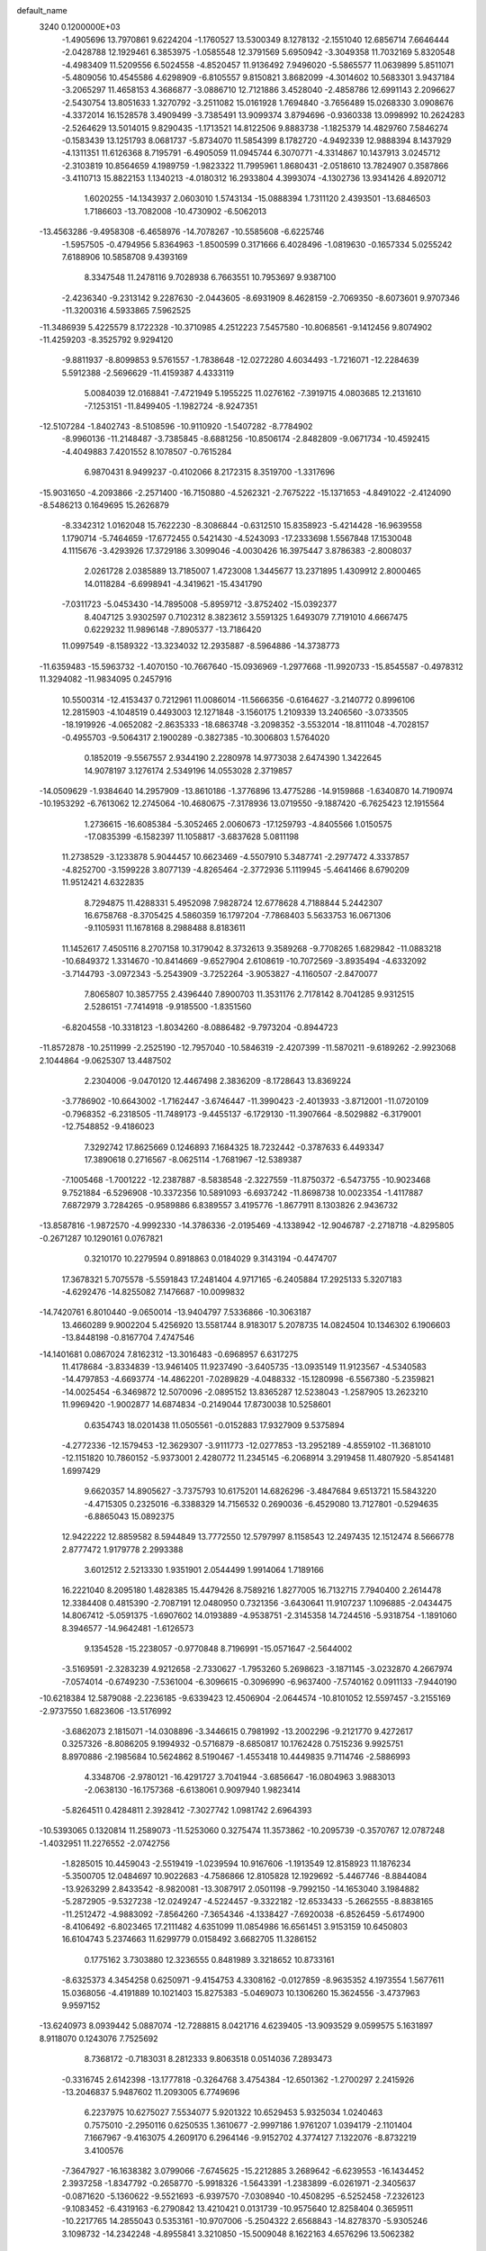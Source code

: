 default_name                                                                    
 3240  0.1200000E+03
  -1.4905696  13.7970861   9.6224204  -1.1760527  13.5300349   8.1278132
  -2.1551040  12.6856714   7.6646444  -2.0428788  12.1929461   6.3853975
  -1.0585548  12.3791569   5.6950942  -3.3049358  11.7032169   5.8320548
  -4.4983409  11.5209556   6.5024558  -4.8520457  11.9136492   7.9496020
  -5.5865577  11.0639899   5.8511071  -5.4809056  10.4545586   4.6298909
  -6.8105557   9.8150821   3.8682099  -4.3014602  10.5683301   3.9437184
  -3.2065297  11.4658153   4.3686877  -3.0886710  12.7121886   3.4528040
  -2.4858786  12.6991143   2.2096627  -2.5430754  13.8051633   1.3270792
  -3.2511082  15.0161928   1.7694840  -3.7656489  15.0268330   3.0908676
  -4.3372014  16.1528578   3.4909499  -3.7385491  13.9099374   3.8794696
  -0.9360338  13.0998992  10.2624283  -2.5264629  13.5014015   9.8290435
  -1.1713521  14.8122506   9.8883738  -1.1825379  14.4829760   7.5846274
  -0.1583439  13.1251793   8.0681737  -5.8734070  11.5854399   8.1782720
  -4.9492339  12.9888394   8.1437929  -4.1311351  11.6126368   8.7195791
  -6.4905059  11.0945744   6.3070771  -4.3314867  10.1437913   3.0245712
  -2.3103819  10.8564659   4.1989759  -1.9823322  11.7995961   1.8680431
  -2.0518610  13.7824907   0.3587866  -3.4110713  15.8822153   1.1340213
  -4.0180312  16.2933804   4.3993074  -4.1302736  13.9341426   4.8920712
   1.6020255 -14.1343937   2.0603010   1.5743134 -15.0888394   1.7311120
   2.4393501 -13.6846503   1.7186603 -13.7082008 -10.4730902  -6.5062013
 -13.4563286  -9.4958308  -6.4658976 -14.7078267 -10.5585608  -6.6225746
  -1.5957505  -0.4794956   5.8364963  -1.8500599   0.3171666   6.4028496
  -1.0819630  -0.1657334   5.0255242   7.6188906  10.5858708   9.4393169
   8.3347548  11.2478116   9.7028938   6.7663551  10.7953697   9.9387100
  -2.4236340  -9.2313142   9.2287630  -2.0443605  -8.6931909   8.4628159
  -2.7069350  -8.6073601   9.9707346 -11.3200316   4.5933865   7.5962525
 -11.3486939   5.4225579   8.1722328 -10.3710985   4.2512223   7.5457580
 -10.8068561  -9.1412456   9.8074902 -11.4259203  -8.3525792   9.9294120
  -9.8811937  -8.8099853   9.5761557  -1.7838648 -12.0272280   4.6034493
  -1.7216071 -12.2284639   5.5912388  -2.5696629 -11.4159387   4.4333119
   5.0084039  12.0168841  -7.4721949   5.1955225  11.0276162  -7.3919715
   4.0803685  12.2131610  -7.1253151 -11.8499405  -1.1982724  -8.9247351
 -12.5107284  -1.8402743  -8.5108596 -10.9110920  -1.5407282  -8.7784902
  -8.9960136 -11.2148487  -3.7385845  -8.6881256 -10.8506174  -2.8482809
  -9.0671734 -10.4592415  -4.4049883   7.4201552   8.1078507  -0.7615284
   6.9870431   8.9499237  -0.4102066   8.2172315   8.3519700  -1.3317696
 -15.9031650  -4.2093866  -2.2571400 -16.7150880  -4.5262321  -2.7675222
 -15.1371653  -4.8491022  -2.4124090  -8.5486213   0.1649695  15.2626879
  -8.3342312   1.0162048  15.7622230  -8.3086844  -0.6312510  15.8358923
  -5.4214428 -16.9639558   1.1790714  -5.7464659 -17.6772455   0.5421430
  -4.5243093 -17.2333698   1.5567848  17.1530048   4.1115676  -3.4293926
  17.3729186   3.3099046  -4.0030426  16.3975447   3.8786383  -2.8008037
   2.0261728   2.0385889  13.7185007   1.4723008   1.3445677  13.2371895
   1.4309912   2.8000465  14.0118284  -6.6998941  -4.3419621 -15.4341790
  -7.0311723  -5.0453430 -14.7895008  -5.8959712  -3.8752402 -15.0392377
   8.4047125   3.9302597   0.7102312   8.3823612   3.5591325   1.6493079
   7.7191010   4.6667475   0.6229232  11.9896148  -7.8905377 -13.7186420
  11.0997549  -8.1589322 -13.3234032  12.2935887  -8.5964886 -14.3738773
 -11.6359483 -15.5963732  -1.4070150 -10.7667640 -15.0936969  -1.2977668
 -11.9920733 -15.8545587  -0.4978312  11.3294082 -11.9834095   0.2457916
  10.5500314 -12.4153437   0.7212961  11.0086014 -11.5666356  -0.6164627
  -3.2140772   0.8996106  12.2815903  -4.1048519   0.4493003  12.1271848
  -3.1560175   1.2109339  13.2406560  -3.0733505 -18.1919926  -4.0652082
  -2.8635333 -18.6863748  -3.2098352  -3.5532014 -18.8111048  -4.7028157
  -0.4955703  -9.5064317   2.1900289  -0.3827385 -10.3006803   1.5764020
   0.1852019  -9.5567557   2.9344190   2.2280978  14.9773038   2.6474390
   1.3422645  14.9078197   3.1276174   2.5349196  14.0553028   2.3719857
 -14.0509629  -1.9384640  14.2957909 -13.8610186  -1.3776896  13.4775286
 -14.9159868  -1.6340870  14.7190974 -10.1953292  -6.7613062  12.2745064
 -10.4680675  -7.3178936  13.0719550  -9.1887420  -6.7625423  12.1915564
   1.2736615 -16.6085384  -5.3052465   2.0060673 -17.1259793  -4.8405566
   1.0150575 -17.0835399  -6.1582397  11.1058817  -3.6837628   5.0811198
  11.2738529  -3.1233878   5.9044457  10.6623469  -4.5507910   5.3487741
  -2.2977472   4.3337857  -4.8252700  -3.1599228   3.8077139  -4.8265464
  -2.3772936   5.1119945  -5.4641466   8.6790209  11.9512421   4.6322835
   8.7294875  11.4288331   5.4952098   7.9828724  12.6778628   4.7188844
   5.2442307  16.6758768  -8.3705425   4.5860359  16.1797204  -7.7868403
   5.5633753  16.0671306  -9.1105931  11.1678168   8.2988488   8.8183611
  11.1452617   7.4505116   8.2707158  10.3179042   8.3732613   9.3589268
  -9.7708265   1.6829842 -11.0883218 -10.6849372   1.3314670 -10.8414669
  -9.6527904   2.6108619 -10.7072569  -3.8935494  -4.6332092  -3.7144793
  -3.0972343  -5.2543909  -3.7252264  -3.9053827  -4.1160507  -2.8470077
   7.8065807  10.3857755   2.4396440   7.8900703  11.3531176   2.7178142
   8.7041285   9.9312515   2.5286151  -7.7414918  -9.9185500  -1.8351560
  -6.8204558 -10.3318123  -1.8034260  -8.0886482  -9.7973204  -0.8944723
 -11.8572878 -10.2511999  -2.2525190 -12.7957040 -10.5846319  -2.4207399
 -11.5870211  -9.6189262  -2.9923068   2.1044864  -9.0625307  13.4487502
   2.2304006  -9.0470120  12.4467498   2.3836209  -8.1728643  13.8369224
  -3.7786902 -10.6643002  -1.7162447  -3.6746447 -11.3990423  -2.4013933
  -3.8712001 -11.0720109  -0.7968352  -6.2318505 -11.7489173  -9.4455137
  -6.1729130 -11.3907664  -8.5029882  -6.3179001 -12.7548852  -9.4186023
   7.3292742  17.8625669   0.1246893   7.1684325  18.7232442  -0.3787633
   6.4493347  17.3890618   0.2716567  -8.0625114  -1.7681967 -12.5389387
  -7.1005468  -1.7001222 -12.2387887  -8.5838548  -2.3227559 -11.8750372
  -6.5473755 -10.9023468   9.7521884  -6.5296908 -10.3372356  10.5891093
  -6.6937242 -11.8698738  10.0023354  -1.4117887   7.6872979   3.7284265
  -0.9589886   6.8389557   3.4195776  -1.8677911   8.1303826   2.9436732
 -13.8587816  -1.9872570  -4.9992330 -14.3786336  -2.0195469  -4.1338942
 -12.9046787  -2.2718718  -4.8295805  -0.2671287  10.1290161   0.0767821
   0.3210170  10.2279594   0.8918863   0.0184029   9.3143194  -0.4474707
  17.3678321   5.7075578  -5.5591843  17.2481404   4.9717165  -6.2405884
  17.2925133   5.3207183  -4.6292476 -14.8255082   7.1476687 -10.0099832
 -14.7420761   6.8010440  -9.0650014 -13.9404797   7.5336866 -10.3063187
  13.4660289   9.9002204   5.4256920  13.5581744   8.9183017   5.2078735
  14.0824504  10.1346302   6.1906603 -13.8448198  -0.8167704   7.4747546
 -14.1401681   0.0867024   7.8162312 -13.3016483  -0.6968957   6.6317275
  11.4178684  -3.8334839 -13.9461405  11.9237490  -3.6405735 -13.0935149
  11.9123567  -4.5340583 -14.4797853  -4.6693774 -14.4862201  -7.0289829
  -4.0488332 -15.1280998  -6.5567380  -5.2359821 -14.0025454  -6.3469872
  12.5070096  -2.0895152  13.8365287  12.5238043  -1.2587905  13.2623210
  11.9969420  -1.9002877  14.6874834  -0.2149044  17.8730038  10.5258601
   0.6354743  18.0201438  11.0505561  -0.0152883  17.9327909   9.5375894
  -4.2772336 -12.1579453 -12.3629307  -3.9111773 -12.0277853 -13.2952189
  -4.8559102 -11.3681010 -12.1151820  10.7860152  -5.9373001   2.4280772
  11.2345145  -6.2068914   3.2919458  11.4807920  -5.8541481   1.6997429
   9.6620357  14.8905627  -3.7375793  10.6175201  14.6826296  -3.4847684
   9.6513721  15.5843220  -4.4715305   0.2325016  -6.3388329  14.7156532
   0.2690036  -6.4529080  13.7127801  -0.5294635  -6.8865043  15.0892375
  12.9422222  12.8859582   8.5944849  13.7772550  12.5797997   8.1158543
  12.2497435  12.1512474   8.5666778   2.8777472   1.9179778   2.2993388
   3.6012512   2.5213330   1.9351901   2.0544499   1.9914064   1.7189166
  16.2221040   8.2095180   1.4828385  15.4479426   8.7589216   1.8277005
  16.7132715   7.7940400   2.2614478  12.3384408   0.4815390  -2.7087191
  12.0480950   0.7321356  -3.6430641  11.9107237   1.1096885  -2.0434475
  14.8067412  -5.0591375  -1.6907602  14.0193889  -4.9538751  -2.3145358
  14.7244516  -5.9318754  -1.1891060   8.3946577 -14.9642481  -1.6126573
   9.1354528 -15.2238057  -0.9770848   8.7196991 -15.0571647  -2.5644002
  -3.5169591  -2.3283239   4.9212658  -2.7330627  -1.7953260   5.2698623
  -3.1871145  -3.0232870   4.2667974  -7.0574014  -0.6749230  -7.5361004
  -6.3096615  -0.3096990  -6.9637400  -7.5740162   0.0911133  -7.9440190
 -10.6218384  12.5879088  -2.2236185  -9.6339423  12.4506904  -2.0644574
 -10.8101052  12.5597457  -3.2155169  -2.9737550   1.6823606 -13.5176992
  -3.6862073   2.1815071 -14.0308896  -3.3446615   0.7981992 -13.2002296
  -9.2121770   9.4272617   0.3257326  -8.8086205   9.1994932  -0.5716879
  -8.6850817  10.1762428   0.7515236   9.9925751   8.8970886  -2.1985684
  10.5624862   8.5190467  -1.4553418  10.4449835   9.7114746  -2.5886993
   4.3348706  -2.9780121 -16.4291727   3.7041944  -3.6856647 -16.0804963
   3.9883013  -2.0638130 -16.1757368  -6.6138061   0.9097940   1.9823414
  -5.8264511   0.4284811   2.3928412  -7.3027742   1.0981742   2.6964393
 -10.5393065   0.1320814  11.2589073 -11.5253060   0.3275474  11.3573862
 -10.2095739  -0.3570767  12.0787248  -1.4032951  11.2276552  -2.0742756
  -1.8285015  10.4459043  -2.5519419  -1.0239594  10.9167606  -1.1913549
  12.8158923  11.1876234  -5.3500705  12.0484697  10.9022683  -4.7586866
  12.8105828  12.1929692  -5.4467746  -8.8844084 -13.9263299   2.8433542
  -8.9820081 -13.3087917   2.0501198  -9.7992150 -14.1653040   3.1984882
  -5.2872905  -9.5327238 -12.0249247  -4.5224457  -9.3322182 -12.6533433
  -5.2662555  -8.8838165 -11.2512472  -4.9883092  -7.8564260  -7.3654346
  -4.1338427  -7.6920038  -6.8526459  -5.6174900  -8.4106492  -6.8023465
  17.2111482   4.6351099  11.0854986  16.6561451   3.9153159  10.6450803
  16.6104743   5.2374663  11.6299779   0.0158492   3.6682705  11.3286152
   0.1775162   3.7303880  12.3236555   0.8481989   3.3218652  10.8733161
  -8.6325373   4.3454258   0.6250971  -9.4154753   4.3308162  -0.0127859
  -8.9635352   4.1973554   1.5677611  15.0368056  -4.4191889  10.1021403
  15.8275383  -5.0469073  10.1306260  15.3624556  -3.4737963   9.9597152
 -13.6240973   8.0939442   5.0887074 -12.7288815   8.0421716   4.6239405
 -13.9093529   9.0599575   5.1631897   8.9118070   0.1243076   7.7525692
   8.7368172  -0.7183031   8.2812333   9.8063518   0.0514036   7.2893473
  -0.3316745   2.6142398 -13.1777818  -0.3264768   3.4754384 -12.6501362
  -1.2700297   2.2415926 -13.2046837   5.9487602  11.2093005   6.7749696
   6.2237975  10.6275027   7.5534077   5.9201322  10.6529453   5.9325034
   1.0240463   0.7575010  -2.2950116   0.6250535   1.3610677  -2.9997186
   1.9761207   1.0394179  -2.1101404   7.1667967  -9.4163075   4.2609170
   6.2964146  -9.9152702   4.3774127   7.1322076  -8.8732219   3.4100576
  -7.3647927 -16.1638382   3.0799066  -7.6745625 -15.2212885   3.2689642
  -6.6239553 -16.1434452   2.3937258  -1.8347792  -0.2658770  -5.9918326
  -1.5643391  -1.2383899  -6.0261971  -2.3405637  -0.0871620  -5.1360622
  -9.5521693  -6.9397570  -7.0308940 -10.4508295  -6.5252458  -7.2326123
  -9.1083452  -6.4319163  -6.2790842  13.4210421   0.0131739 -10.9575640
  12.8258404   0.3659511 -10.2217765  14.2855043   0.5353161 -10.9707006
  -5.2504322   2.6568843 -14.8278370  -5.9305246   3.1098732 -14.2342248
  -4.8955841   3.3210850 -15.5009048   8.1622163   4.6576296  13.5062382
   7.3733187   4.9688400  12.9577051   8.7687133   4.0899824  12.9317488
  -7.6594393 -16.8658513   8.3911352  -7.8435247 -16.9676491   7.4032841
  -8.4503002 -16.4234039   8.8370941   6.8017394  -6.8052801 -17.2283031
   6.9883466  -6.2493523 -16.4059759   7.1548917  -7.7412393 -17.0891496
   6.3105357  -6.8912750   5.5038905   6.7305541  -7.7119971   5.0914589
   6.5096885  -6.0857379   4.9280882 -14.6547711   1.3463595   9.1544403
 -13.8297689   1.9273389   9.1104598 -15.2939261   1.6131116   8.4193048
   4.1044427 -13.2622308  11.1660462   4.3529088 -12.3004167  10.9836232
   3.1794659 -13.4454123  10.8041587  -0.1603162   5.2375240   2.8584317
  -0.7631963   4.8107394   3.5472644   0.2608110   4.5183630   2.2878536
  -1.0533654   6.7441164   0.4855818  -0.6966773   6.1264354   1.2006648
  -1.7635727   7.3430780   0.8817519  -1.5217153  -0.0153767  20.2280770
  -0.9014056   0.6910557  19.8589306  -2.4580599   0.3580892  20.2903831
  -3.9474178   2.9912098  19.1413756  -3.1883736   3.6571877  19.1619985
  -3.8350549   2.3292599  19.8958933  16.0442081  -0.1352456  14.3139342
  15.4473550   0.1140907  15.0896261  16.6651112  -0.8813013  14.5931834
  -4.1930117  -2.9395199 -10.3777565  -4.5810770  -2.8529922  -9.4493071
  -4.0438517  -3.9154947 -10.5906519   5.1411626 -11.5840877  -9.3787745
   5.1514743 -11.2987207 -10.3475672   4.3057112 -11.2325712  -8.9331771
  -2.6530904  -7.6957012  -6.0307274  -2.0825951  -7.1703671  -6.6777661
  -2.4754533  -7.3761730  -5.0892143   6.8944152  -2.4332141 -15.7855444
   7.4061586  -2.3115840 -16.6477653   5.9480999  -2.7186785 -15.9931437
  -8.6165367   6.1944900  -4.4663590  -8.2321966   5.6416817  -3.7135073
  -9.2973553   5.6465941  -4.9727147  -3.2899459   0.8785718  -8.1114514
  -2.7232766   0.3269245  -7.4832228  -3.7601424   1.6050348  -7.5906186
   4.7290117  -6.3309274  17.6621135   4.2373524  -6.6488420  18.4850967
   4.5439329  -5.3485580  17.5179046  -4.4161650 -10.9604894   3.7743228
  -5.2909705 -11.4651173   3.7614345  -4.5655865 -10.0374547   4.1561345
   1.7568008 -13.4351275  10.0685898   1.8482856 -13.2542744   9.0791341
   0.9397264 -14.0058034  10.2323534   7.3166152  -1.2471916  -5.4868356
   7.3625308  -0.4145063  -4.9170752   7.5338153  -1.0120250  -6.4447608
   7.1496406  -9.2519498 -16.0282361   6.7158621  -9.3138120 -15.1182310
   6.7663279  -9.9642952 -16.6329968   4.1813938  -3.8938412  14.9331212
   4.7729924  -3.2330174  15.4162599   4.1264088  -3.6446494  13.9558904
   8.2793887   6.7539425 -10.4193260   8.6373050   6.2506943 -11.2185363
   8.4389599   6.2127117  -9.5816469   1.8459368  10.6864380  10.9597994
   1.5288801  10.6368060  10.0021399   1.1229432  11.0974714  11.5328891
   2.7142404   2.2074425 -12.6732752   2.4967105   2.3896494 -13.6425952
   1.8611349   2.1988424 -12.1326857   1.0933655  -0.3320791   7.9302558
   1.6543634   0.0390294   8.6836878   0.8704232   0.4082118   7.2803587
  -2.0044985  -7.9549036  -1.1782604  -1.1499926  -8.4929268  -1.1994900
  -2.7841737  -8.5687046  -0.9899654 -16.1210769  12.3178188   1.7761098
 -15.2313050  11.9087006   1.5290707 -16.5954215  12.6231177   0.9383212
   7.2319991  -3.6558115   7.0804719   7.5018425  -2.8845725   7.6741678
   8.0486553  -4.0222002   6.6125702  -6.0763646   8.2123229  -8.0585896
  -6.6988062   8.9070693  -8.4458800  -5.1863743   8.2551916  -8.5341732
  13.0594263  14.2802620  -0.0332274  12.4602208  13.7663181   0.5967839
  13.2338343  15.2008167   0.3439475   0.5386009  18.0435747   8.0332273
   0.6624077  19.0154647   7.7878668   1.4418143  17.6147855   8.1762143
   7.9990336  -9.9731199  11.8094182   8.6158790 -10.6736615  11.4236161
   7.4827282 -10.3681089  12.5824074  -2.0886462  11.5446969  14.6995158
  -2.1025048  10.5620840  14.9327105  -2.0452216  12.0913789  15.5476627
   2.8794623  -2.7917086  12.7886251   2.4531014  -2.0652699  13.3459430
   2.1587161  -3.3701272  12.3811243  10.0839500  -5.2991992  14.7825141
   9.6726024  -4.4188533  14.5070431   9.3549787  -5.9871365  14.9067849
 -10.8913909   7.3168654   0.1412868 -11.2889762   7.6818020  -0.7124387
 -10.1863532   7.9539613   0.4835305  -0.4636654   1.4213863  15.4208177
  -0.4741474   0.4686086  15.7557876  -0.5147145   1.4241618  14.4121125
   7.6783754   4.9444596  -2.9580201   6.8470388   4.9056263  -3.5302713
   8.1978829   5.7828617  -3.1754915  -6.3448936 -12.0098444  -0.0978086
  -5.6252916 -12.7175504  -0.0600573  -6.0300940 -11.1833186   0.3898966
  -5.7939683   1.5362574 -11.3893326  -5.5494066   0.5626118 -11.5002547
  -6.1763094   1.8880887 -12.2554331   3.2237753   8.0702581  11.2788414
   3.0146240   7.6247230  10.3968810   2.5546089   8.8069535  11.4508770
   6.9986502  -4.2863819  -7.5133524   7.3202358  -5.2233887  -7.7100778
   7.6121643  -3.8549925  -6.8368882  -1.3184917 -15.4464150  -7.6453414
  -1.8928245 -15.5931021  -6.8275855  -1.4906669 -14.5229518  -8.0163825
 -15.1390066   1.9508072   3.8757263 -14.6498233   1.6533022   3.0436863
 -14.5489093   2.5736621   4.4085835   2.5024516   4.9692222 -14.8332145
   2.3498160   4.2047236 -15.4753550   1.7320247   5.6194229 -14.8947085
 -10.9162492 -16.8099236   6.1283762 -11.0908389 -17.0709571   7.0883137
 -11.1996384 -15.8514133   5.9832951  11.9808633   5.1866082  11.9447549
  12.6377910   4.5350233  11.5398067  12.2914805   6.1313001  11.7681924
   1.5528652   7.6256734  -5.0969176   2.4341884   7.3778779  -4.6703419
   1.4581108   8.6310711  -5.1141548   1.9551330  -7.7199341  16.8020479
   1.0397566  -7.5511397  16.4100091   2.1942492  -6.9693526  17.4341483
   3.7164100   2.3043277  -5.0963506   3.7254752   2.1648255  -4.0960722
   3.4306337   1.4498899  -5.5528241 -12.0237736   3.4103049 -13.5719075
 -11.0949852   3.2178754 -13.9189278 -12.5935011   2.5806811 -13.6569656
  -9.9991910   6.5171796  13.2648618 -10.3177081   5.6383025  12.8824722
  -9.7248865   7.1321451  12.5120839 -14.9662951   9.7027831  -4.2824686
 -15.7788048  10.2467421  -4.5355231 -14.7703621   9.8276680  -3.2995576
  -2.7461987 -15.7911141  -5.4327573  -2.9871690 -16.7521055  -5.2364695
  -2.1885775 -15.4224903  -4.6756080  11.2423986  10.8953438   8.5891156
  10.3144619  10.8894991   8.1903684  11.5253970   9.9483683   8.7970803
   9.6964597  -5.7027597   6.3707159   9.8295220  -5.7272475   7.3716129
   9.4829583  -6.6317043   6.0366815  12.7077720  -6.1096697   9.6672706
  13.4941417  -5.4759478   9.6563517  12.5933808  -6.4882172  10.5966340
  -7.4557286  -7.2797902  12.7076996  -7.1516713  -6.7956095  11.8751024
  -7.1980930  -8.2542627  12.6434554  -2.2658416  -6.7202607 -10.4466088
  -2.5929536  -7.6694939 -10.3368178  -2.0860280  -6.3188850  -9.5373978
   4.2802650   3.5809287  13.5615620   3.4011944   3.0941073  13.6632470
   5.0418712   2.9390457  13.7290196   2.2476541  12.3924243  -7.2660861
   2.1489496  13.1333572  -6.5868396   1.6620490  12.5882552  -8.0653463
  -7.9192760   8.9896856  -1.9915602  -8.5248414   8.9304558  -2.7977130
  -7.1605986   8.3304703  -2.0912788  -6.9284076   1.6358757  13.2976301
  -7.5958248   1.0651370  13.7965405  -6.4279707   1.0644630  12.6319346
   4.2869692  -4.7904774  -6.5623297   4.4261704  -4.0237665  -5.9197743
   5.1071994  -4.8970821  -7.1419486  -7.2158415  -5.6059301  10.4646274
  -6.9654301  -4.8782645  11.1187657  -6.8807818  -5.3607834   9.5439004
  17.5959644   9.4535170  -0.6347814  17.1317348   9.2802223  -1.5148722
  16.9583028   9.2640168   0.1252038   8.1899548   9.0128763  12.6105059
   8.3637353  10.0057339  12.5462098   7.2155001   8.8286083  12.4192385
  -0.9330204  -4.0732642   1.3655020  -0.7453248  -3.1095488   1.1285992
  -0.1023723  -4.6262145   1.2093937 -10.6477272   0.6272770  -7.2894431
 -10.7822481   1.5752080  -7.6110499 -11.1387219  -0.0087069  -7.9014469
   6.6002318  17.4368131  -3.7701073   7.4558920  17.0204324  -3.4316214
   5.8415285  17.2012310  -3.1464325  -6.7174462  10.8807660 -10.9471941
  -6.9321865  10.0036686 -11.3996174  -7.3062631  10.9932766 -10.1343375
 -10.6438996  -5.9975478  -3.1548483 -10.9170245  -6.8572432  -3.6091902
  -9.8091278  -6.1558644  -2.6087787  -6.7809154  -5.3531104   7.7781209
  -7.2447581  -4.7013778   7.1615217  -6.7574493  -6.2661052   7.3468556
  16.4614912  -1.6681762   7.4122700  17.3725414  -1.9445192   7.0750428
  15.7781933  -2.3612913   7.1424637  -5.2053854  -1.9868042   0.8004992
  -6.1951824  -1.8974915   0.9805688  -4.8728087  -1.1577077   0.3292330
   9.4761224   1.0429470  13.0306371   8.9214313   1.3190125  13.8282621
   9.4561237   1.7764411  12.3366007  13.0260832   4.7776771   1.1036012
  13.8669696   5.0019453   0.5910451  13.2188610   4.8039252   2.0946853
  -0.0921241   5.7228595 -16.5550169  -0.0544595   4.7964158 -16.9554960
   0.4391342   6.3603322 -17.1307714  -4.7012732 -17.1106219   4.5294697
  -4.8391617 -16.1183564   4.4010332  -5.5706872 -17.5959886   4.3602409
  14.4411599  -8.1930215   8.5978353  13.5484304  -7.7598674   8.7862804
  14.6950099  -8.7911632   9.3710666 -10.6365586   4.6210608  -5.6130740
 -10.7403650   4.2455429  -6.5449058 -11.5396081   4.6572648  -5.1621961
   3.0237545  17.5843438   2.4492013   2.4367750  17.9745425   3.1725961
   2.8144770  16.6024240   2.3390361   1.0419954 -16.8587505   9.0513075
   0.5222788 -17.5730785   8.5616849   1.7465516 -16.4748953   8.4378291
 -17.3194303  -6.3449233  10.5127319 -17.3374863  -6.8579615   9.6429240
 -16.4744012  -5.7938399  10.5610305 -14.3560690  -3.7476999  -0.0265341
 -14.9648654  -3.9420025  -0.8086552 -13.3934600  -3.8051406  -0.3268415
   2.5310502  -1.8935758 -10.7188861   1.7093772  -1.6805232 -10.1715634
   3.0484162  -2.6379948 -10.2736079  -1.0793486 -17.3472161   3.9355344
  -1.1233401 -17.8869568   4.7880863  -1.9104949 -17.5159153   3.3870488
  -9.2588218  -2.0819933   9.9569995  -9.9598871  -2.8013650   9.8515868
  -9.6807736  -1.2570409  10.3588830  -5.6447816  -0.2200878  11.4289641
  -6.1622184  -0.7474147  12.1176480  -5.0481269  -0.8445727  10.9053976
  -4.3219161   9.7123681  -5.6111912  -4.7311191  10.3370148  -4.9311402
  -3.9784785  10.2474276  -6.3959599  -1.8217388 -13.2319331   7.1872034
  -1.3534383 -14.0181563   6.7598305  -2.8098877 -13.4277313   7.2601740
   0.0775366 -17.7367008  -7.5481386  -0.3624598 -18.6410495  -7.4550975
  -0.6294986 -17.0155458  -7.5364512  -9.0615168   7.6127693  10.7731990
  -8.2611884   7.0044153  10.8705631  -8.7700782   8.4898747  10.3659525
  -8.0583336 -13.8223411   7.1431969  -7.3598895 -14.1584513   7.7907352
  -7.6038553 -13.3722006   6.3615812 -11.3545290  -3.4701670  -4.6007165
 -10.7545878  -3.4019865  -5.4103596 -11.0909712  -4.2770913  -4.0534409
   6.3834969   4.0362628   3.8418839   5.9799853   3.2189657   4.2769745
   7.3895669   3.9984482   3.9224645   4.7780768  16.8545474  -0.0689959
   4.1934584  17.6763198  -0.0141196   5.1213472  16.7480508  -1.0128836
   3.2256108   9.8708107 -10.8375354   2.2234638   9.8732134 -10.7118549
   3.4434266  10.0397722 -11.8091878  -5.6712327 -19.0326522  -7.8001501
  -6.0001778 -18.4646889  -7.0324830  -6.4618604 -19.3970309  -8.3122401
  -0.3251339   0.5081487  12.6200088  -1.3214078   0.6620290  12.5578863
  -0.1487712  -0.4451323  12.9032960  11.3197624  11.0000858  -3.1413586
  11.9903626  11.3945672  -2.4973246  10.4286297  11.4606100  -3.0234606
 -11.0439455   0.3519081   7.7856437 -10.7903921  -0.4784044   8.3017754
 -11.3962965   1.0506802   8.4241313  12.5275122  -5.0527976  -3.2829654
  11.6063571  -4.6482839  -3.1938480  12.5595078  -5.6394518  -4.1044963
   3.5854665  15.3943879  -6.7928951   3.7770461  14.7809402  -6.0137423
   2.8621836  16.0504350  -6.5348949 -14.4535345 -10.5857858  -2.7397129
 -14.3797630  -9.5784878  -2.7426545 -15.1135336 -10.8770457  -3.4465855
   4.9885920  -5.6011905 -12.0239050   5.1281137  -5.2807416 -12.9715052
   4.9122306  -6.6082755 -12.0169170  15.3071222   1.9254371 -10.6794368
  15.0334219   2.3867027 -11.5352535  16.3105154   1.9760284 -10.5757906
  -2.6872477 -15.7676954 -10.8335102  -2.7287061 -14.8469232 -10.4205214
  -1.7254013 -16.0720579 -10.8816231  -4.6032030  12.6468378 -15.2635452
  -5.3085302  12.6436191 -14.5406321  -3.8725274  13.2994830 -15.0180511
  15.1461704   7.1855991   9.8158318  15.7576665   7.9580317  10.0383634
  14.2915745   7.2687603  10.3476683  -2.6918930  -4.4578497 -12.9989191
  -1.8524478  -4.9349494 -12.7025956  -3.4961751  -4.8957522 -12.5729241
  15.6469393   0.8496817  -1.1458153  16.3753166   0.3990223  -0.6105839
  15.3742174   0.2521221  -1.9130475   7.4502670  -0.0641870  -8.1605268
   7.3459012   0.8347010  -7.7119647   6.7078177  -0.1930350  -8.8330350
  -5.2473779  10.1585055  17.8816051  -5.2644676  11.0645684  17.4356701
  -5.8762762   9.5334039  17.3980403   4.8340831  -2.7686191  -4.1600718
   4.0614467  -2.1528065  -3.9505300   5.5984874  -2.2312085  -4.5434461
 -14.4494685   1.5276522   1.0775443 -15.1981875   1.9958561   0.5873351
 -13.5612314   1.8336629   0.7067447 -16.8134220  -3.1889933   5.2425503
 -16.2233423  -3.2435110   6.0604340 -16.4537213  -2.4847269   4.6142796
 -10.9995626 -14.0702151   6.2426903 -10.0124756 -13.9948427   6.4428859
 -11.4602133 -13.2061779   6.4903607  -5.4969645  12.7936081   0.5805836
  -4.7319534  12.5132169   1.1774411  -5.2931976  13.6950903   0.1732645
  -6.2911034   1.4907286   6.0599727  -6.1410148   0.9907866   6.9246295
  -5.7060066   1.0964851   5.3372461   1.6707951  -2.8113142  -7.5676563
   0.7436788  -2.8402475  -7.1680089   1.9486901  -3.7430123  -7.8411761
   9.0230216  -3.5167114  -5.5772878   9.3478063  -3.8018318  -4.6644235
   8.3857958  -2.7391452  -5.4801584  -4.4251375 -10.8303081   8.0287436
  -5.1260828 -10.6826286   8.7407594  -3.5956889 -10.3016346   8.2581327
   5.7120283  16.2826795   3.3336556   5.3667185  16.3344656   2.3859324
   4.9355707  16.1658998   3.9689320  -1.6574771  -5.0631565   9.5332938
  -1.1073956  -5.0495191   8.6863438  -1.6610250  -4.1418960   9.9472583
  -4.8219175  13.6761110  -2.7545708  -5.2223898  14.1307384  -1.9464645
  -3.8522449  13.4596403  -2.5729791   8.7598478   0.4618615 -17.1621138
   8.7747294  -0.4585856 -17.5776324   7.8315316   0.8518616 -17.2410372
  -5.8220225  -3.6873798  12.1928888  -5.0770656  -3.3746860  11.5867850
  -6.3821662  -2.8953440  12.4739910  -1.0387397 -13.4956963 -11.7102259
  -0.8487035 -13.0769649 -12.6094758  -1.4683185 -12.8113323 -11.1042492
  -6.4774935   6.7246661 -15.3519818  -7.0195538   5.8787212 -15.4551705
  -5.9084076   6.6604421 -14.5200464   9.8972098 -11.9934034  11.5610705
   9.9305700 -12.9641500  11.8379066   9.7889621 -11.9327305  10.5587226
   0.6042684   1.4841370 -10.5388364   0.6686561   0.6200947 -10.0198132
  -0.2537843   1.4937095 -11.0715219 -16.6123222 -10.9734154   2.0452502
 -16.1636984 -11.4645121   1.2852103 -16.3029090 -11.3604871   2.9253291
   5.2655247  13.1702724  -0.1956793   5.4805248  13.4318688  -1.1472265
   5.7126862  13.8153043   0.4399939  -5.1659304   9.3474782   1.3631184
  -6.1175938   9.6236649   1.5584583  -5.1665594   8.4792683   0.8470649
   2.3856119  -6.5411802  -6.3809768   2.5117001  -7.5141879  -6.1412732
   3.2780170  -6.0690627  -6.3523704   7.6810671   3.9662116   6.6886127
   7.1597077   4.8215737   6.5596167   7.0864567   3.2708023   7.1163326
   5.0731663 -10.5619553   7.2956511   5.9689386 -11.0021206   7.4503979
   4.9825501  -9.7603082   7.9033110   7.2178552   2.1329441  -6.5099231
   7.0588569   3.1172552  -6.3488296   7.6807285   1.7309369  -5.7072784
   2.8598403 -11.0457844  -8.3326086   2.1592448 -11.4131496  -8.9605486
   2.5988984 -11.2525572  -7.3790603  -8.8094560  -4.2426506  -5.9085877
  -8.6842670  -3.3416687  -5.4696581  -8.3192903  -4.9473738  -5.3764197
   1.1463670 -10.4645317   8.7225906   1.7008519 -11.2264710   8.3591420
   0.2834734 -10.8272428   9.1020051  -1.1654719  -3.1570567   7.1525636
  -0.9134237  -2.1851408   7.0432425  -0.3757851  -3.7387778   6.9115339
   6.8725910  14.0375012  -7.3978596   7.0794207  14.4318693  -8.3043889
   6.1679810  13.3204979  -7.4954872 -11.3247050  -8.3398609  -4.2810408
 -12.0839610  -8.3171225  -4.9467084 -10.5625392  -8.8847838  -4.6582177
  -2.2037715  13.2425151  -7.8281754  -2.5825864  12.3062822  -7.8199709
  -2.9066230  13.8871387  -8.1606811  -2.1587539   7.4439277 -15.8205891
  -1.5309097   6.8135112 -16.2985920  -2.3093814   7.1175580 -14.8767172
  11.3726309   5.4508363 -11.4333594  10.7529520   6.1594708 -11.7993309
  11.1066427   4.5485424 -11.8010767   8.2141944  -7.2866107  15.3161997
   7.6520745  -7.7920266  14.6463669   7.6229411  -6.9387755  16.0575027
   9.3039207  13.4843877   0.1689796   9.1412009  13.0519758  -0.7291529
  10.0614519  13.0095888   0.6388865   9.6215574 -12.1174815  -1.9674923
   9.1940903 -12.9454530  -1.5778322   8.9018658 -11.4620777  -2.2369172
   0.0549646  -4.3075796 -17.1844976   0.0904592  -3.3260524 -16.9490310
  -0.1244821  -4.4103194 -18.1731044  -9.1669152   1.5468061 -17.0550974
  -9.4478404   0.7404700 -16.5156504  -9.1383941   1.3030716 -18.0348321
  -8.7377019  13.8795433  10.9635823  -9.0467973  14.1306026  10.0353962
  -9.4065640  14.2131665  11.6428606  -6.1109895   6.1769391  -2.5264212
  -6.1245628   6.6463382  -3.4206137  -6.8430141   5.4815630  -2.5001155
 -16.9501152  -3.3587676 -10.8882958 -17.9092723  -3.4745217 -11.1827762
 -16.5032422  -2.6595786 -11.4640901   6.4425944  -6.8601945  11.8065539
   7.3412944  -6.8905387  11.3466435   6.4918528  -7.3720609  12.6758447
   7.3729843  -6.7425821  17.9196054   7.4254197  -7.7397407  18.0713467
   6.4066238  -6.4495258  17.9387162   2.6393590   3.0633097   4.7882948
   2.3561535   2.4897687   4.0066647   2.4699653   4.0351277   4.5715567
   6.1896556   2.5920962 -17.1153023   5.9955421   1.9215952 -16.3853376
   6.5756518   3.4315516 -16.7073544  -6.6521919  -2.0919378  -3.1700163
  -5.7079136  -1.8430948  -3.4279224  -7.2943096  -1.7454030  -3.8683704
  -9.5323617   9.0324999  -4.0559645 -10.4661823   9.3244809  -3.8053133
  -9.5071202   8.0269269  -4.1469913  -7.0236637 -17.9124321  -5.4874079
  -7.0901485 -16.9064184  -5.5475434  -6.4287732 -18.1646786  -4.7111495
   5.1641014   1.6634495  -8.8930492   4.9845780   1.0425256  -9.6691451
   4.9444321   1.1922247  -8.0271436  -2.9146122  -7.0920899  11.2317425
  -3.4825457  -6.5178767  11.8382330  -2.4724753  -6.5103893  10.5344338
  -5.7721370   4.0685308  17.7589285  -5.5332333   4.0734040  16.7776022
  -5.0780579   3.5437862  18.2717610  -3.0055245 -13.5193602  -9.2582866
  -3.1708123 -12.5230536  -9.2706658  -3.6011919 -13.9508370  -8.5661103
  10.9932016  -3.1692448  -9.6902524  11.3486885  -3.4169646  -8.7779125
  10.1031970  -2.7025306  -9.5894083  12.5568666 -11.7492220  -6.8789464
  12.1487524 -11.7225086  -5.9554588  12.3496633 -10.8876675  -7.3636015
   5.6717691 -11.8199162  -3.5229600   6.2570832 -12.1142417  -4.2916471
   6.2345820 -11.3379051  -2.8366606   5.7955536   1.2697750  -0.8561294
   5.7874165   1.4063249   0.1445644   6.7486416   1.2839815  -1.1900774
   7.9639794  -7.6135773  -5.3045467   7.8518366  -7.1496400  -6.1946513
   7.1150400  -7.5179726  -4.7657873   4.1697472  13.8750914  -4.6250715
   3.7634005  13.1397695  -4.0644611   5.1620235  13.7142973  -4.7232190
  -0.5632359  -2.1219628  13.5518767   0.1760049  -2.4766937  14.1416131
  -1.3645334  -2.7338789  13.6117187   9.3004083   6.5672069 -12.9765420
   9.1078815   7.5584795 -12.9968399   9.3225197   6.2091797 -13.9206965
  -5.0851581   2.2231732 -18.3260477  -5.1340523   1.8871311 -19.2772496
  -5.2498073   1.4566264 -17.6893400 -15.5937370  -0.9524071  10.3203600
 -15.2722900  -0.0781040   9.9300192 -16.4283670  -0.7909394  10.8657233
   6.4963261   5.5394412  -0.4511386   6.6751880   5.1114242  -1.3483062
   6.7662408   6.5122033  -0.4824438   0.3591889   3.0122510  -3.7722224
  -0.2577006   3.6692049  -4.2282474   1.1201762   3.5124810  -3.3354520
  16.6134402 -10.8363485   6.2828367  17.5744792 -10.5627707   6.4300076
  16.5769477 -11.5893713   5.6107319 -13.7514885  -5.1316451   9.9966147
 -13.5068657  -5.8509616  10.6620795 -14.4833858  -4.5517699  10.3815446
   3.6125195 -10.3288338  -0.1610539   2.9466901 -11.0385374  -0.4314093
   4.2574831 -10.7123849   0.5149717  -2.3117746 -17.9346730  -0.0484685
  -2.3766664 -18.1007272   0.9456719  -2.0513491 -18.7909604  -0.5164968
  -8.6571343  -7.0933855  -9.7735721  -9.0743489  -6.9375858  -8.8670631
  -9.0169990  -7.9512648 -10.1668155   5.0470171  19.5535177  -4.1005434
   5.6819511  18.7706180  -4.0370855   4.3978626  19.3998607  -4.8588890
  11.1871055 -13.0763590  -8.6607812  11.6410522 -13.9677861  -8.8000300
  11.6268274 -12.5911515  -7.8918089   5.0005907  -2.9970316 -19.1050664
   4.6716465  -2.0780550 -19.3646386   4.8100951  -3.1587783 -18.1264707
  -3.5995798 -10.7743268  -9.2245167  -3.0879858 -10.3136620  -9.9635427
  -4.5040934 -11.0618897  -9.5698612   7.2781321  -2.1285455   1.0836415
   6.5627864  -2.7794390   0.7925776   7.8697630  -2.5658468   1.7756244
  17.2870508   0.4337586  -4.7260855  16.4770887   1.0370267  -4.7374453
  17.0032667  -0.5064031  -4.4901562  -5.7053047   7.4630604  -5.0522081
  -6.6708536   7.5547147  -5.3340144  -5.1747566   8.2448011  -5.4092796
  -0.0973622 -12.3739406 -13.8639048   0.5285684 -13.1341235 -14.0884775
  -0.0125046 -11.6502088 -14.5632699  14.8924896 -10.7936992   2.9028449
  14.6215755 -10.8165316   1.9301248  15.2237205 -11.7062305   3.1815432
   9.6539972  -5.6422683  -9.7478785   9.8672450  -4.6568443  -9.6881722
   9.5089103  -5.8973401 -10.7143091   1.9563371   0.0836972  10.5278399
   2.5958828  -0.6934046  10.6126567   1.2682317   0.0354338  11.2655944
  -7.9208922  -3.0044730   6.8294824  -8.3661357  -2.7757705   7.7067244
  -7.0276048  -2.5365191   6.7732983 -10.6633994  10.0711920 -12.8146216
 -10.6368107  10.4516824 -11.8794104 -11.4865992  10.4092285 -13.2922967
   6.1474389  -8.5332074  14.2507807   5.8780381  -9.4730130  13.9972286
   5.3370279  -8.0277092  14.5791183   0.5280411  16.0436745  -6.1692602
   0.3665747  16.9007112  -5.6598323   0.4859237  16.2286897  -7.1612761
  -8.8645244   4.1090388   8.3200924  -8.1321454   4.8017233   8.3826163
  -8.4908069   3.2015405   8.5585922   6.1768573   9.6081780   4.5548210
   5.9221933   8.6312476   4.5840308   6.7267580   9.7881027   3.7269705
 -15.3150787   2.2917862  -7.7542279 -15.0877612   1.4156505  -7.3061062
 -14.4791306   2.8517430  -7.8422011 -11.4358062   4.3974531   4.7964745
 -11.3452236   4.6268731   5.7758933 -11.5216762   5.2476868   4.2581169
  -8.1229987  -5.6768086  -0.2317109  -8.0943663  -4.7728467  -0.6813030
  -7.8081349  -5.5876648   0.7238068  12.5801074  -5.6635141   0.5825313
  12.7071384  -4.6694515   0.7082403  13.4706828  -6.0933680   0.3771024
  -1.8547145  -1.4373500 -12.5559084  -2.0376403  -2.4213136 -12.4200638
  -2.0828995  -0.9327805 -11.7112539 -10.8356669 -12.5988799  -1.0449959
 -10.1234034 -12.3192182  -0.3857766 -11.1949525 -11.7825182  -1.5188813
   7.2684568  -0.7974602  11.6299197   6.5672941  -0.1402702  11.9406805
   8.1312188  -0.6295937  12.1274763  13.1508496   0.8921547   8.2950617
  13.5071534   0.9675540   7.3530094  12.7138068   1.7631863   8.5603871
   1.0276126   9.9209521  14.4215753   0.7922791  10.7470627  13.8902944
   0.5360292   9.1248054  14.0413173  -5.3940545  -3.0687928  -8.1076079
  -5.9361950  -3.9102149  -7.9727284  -5.7793983  -2.3258162  -7.5422798
  15.0700836   6.0193651   0.0615911  15.7243854   6.6767827   0.4613300
  15.5486238   5.4320920  -0.6063981  16.0082549   4.9756549   3.8593160
  16.5003183   4.3707146   3.2174275  15.0346141   4.7092990   3.8936392
  -4.1189628   6.5463545 -17.9177733  -3.4557366   7.2968806 -17.7876136
  -4.8953816   6.6694796 -17.2836487   6.3735026  -2.3043097  15.4980520
   6.6366142  -1.9550604  16.4084900   7.1445732  -2.8211658  15.1000445
  -7.7190213  -6.4907844 -13.7322907  -8.6751899  -6.8091423 -13.7992968
  -7.6347222  -5.8370791 -12.9670045  10.1207257  -7.1255238  -3.4223841
   9.5629010  -7.1750524  -4.2629068  10.9590752  -6.5929031  -3.6056471
  13.7069595  -9.4611324  -5.4409507  14.0409424 -10.4142316  -5.4284040
  13.6071365  -9.1269085  -4.4930953 -11.9003943   1.7436584   3.4169455
 -11.7364540   2.6704246   3.7834533 -11.9920166   1.7903525   2.4121943
  -0.6017097 -15.7044981  -0.9252019  -1.3857756 -16.2988878  -0.6970757
   0.2101200 -16.2753505  -1.1127122  15.0345036  -3.8884931 -12.5648745
  15.5767026  -3.1270386 -12.9473756  14.1733946  -3.5281206 -12.1792284
  -7.1624128  10.2815744  14.5674231  -6.5874711  10.8366170  13.9497906
  -7.6420180  10.8884740  15.2168472  14.4182719   0.2256063  -7.8367180
  14.2099754  -0.3680878  -7.0466295  13.5609006   0.6194589  -8.1971267
   3.5028902  -6.7599906  14.6658093   3.9082937  -5.8368895  14.7260800
   2.7236301  -6.8277951  15.3047586  12.0951971   0.8858756  -8.7713660
  11.6876031   0.4047983  -7.9823591  11.4085030   1.5031595  -9.1806480
   3.7661027  17.7514246   6.6983135   4.0535443  16.8899609   6.2563207
   3.5317943  18.4316267   5.9894238  -9.5556082  -9.1103557 -11.0527032
  -9.7189196 -10.0050144 -10.6133683  -8.9074552  -9.2248404 -11.8187912
   7.7752592  17.4835219   4.8824333   7.1755819  17.1422152   4.1448719
   8.7138233  17.1387526   4.7398442  -2.8560993  -1.0553545 -15.1938670
  -2.2774074  -0.6176318 -15.8964440  -2.3025842  -1.2410198 -14.3697011
   9.0058994   2.5127231   9.0282518   8.9234956   1.6061912   8.5906339
   8.7638458   3.2316684   8.3614477  -0.8660892  -2.8061650  -6.3764511
  -0.3238231  -2.9517676  -5.5368993  -1.7555978  -3.2764089  -6.2884442
   0.1867345  12.0520744  -4.2798781  -0.2547240  12.6598194  -4.9550525
  -0.4304042  11.9204718  -3.4912587  -8.5408445   1.0457827   3.9168862
  -9.0056168   1.8569671   3.5346997  -8.3270847   1.2078873   4.8906053
  -1.9422222   2.3874928   9.8846765  -2.7532430   2.3384368  10.4846255
  -1.2183275   2.9244729  10.3404494 -16.1794974   7.1958445   7.0765715
 -16.4275463   7.8845489   6.3806850 -15.1786047   7.1993537   7.2118547
 -16.2744356   2.6699222   7.4751977 -16.2140129   2.1741284   6.5973380
 -16.6331176   3.5999706   7.3125412  -6.9568139  -5.8501581   2.3156477
  -6.1708165  -5.2705425   2.5732403  -7.0281966  -6.6257254   2.9586872
  -6.9211979 -18.8656774   0.1148679  -7.6118705 -18.7081836  -0.6050398
  -7.3692244 -19.2559824   0.9315896  -3.7154328   6.9636462  11.3556559
  -4.1508832   7.8050577  11.0056419  -2.7558331   6.9260568  11.0428371
 -15.0003938   5.8714915   4.3097586 -14.3670621   6.6392880   4.4814545
 -14.7378116   5.0835554   4.8844823  -9.2437979   2.8673185 -14.8071035
  -9.1704489   2.4818931 -15.7377846  -8.9667118   2.1699094 -14.1311272
  12.9258322  -6.4422450  -5.6880680  12.4305860  -6.7079764  -6.5272450
  13.3636771  -7.2573925  -5.2831898  -1.1754559   4.3175229  -0.5501223
  -1.8151110   3.6733080  -0.9927605  -1.6595469   5.1770532  -0.3334119
 -13.3855081  -6.6576607   7.5986324 -13.7486905  -7.5841866   7.7711093
 -13.2809399  -6.1683684   8.4759912   3.8972182   5.1190704   9.9351910
   4.5575270   5.2917917  10.6796772   4.3783469   5.1381332   9.0473555
 -10.4006012  10.8038084  -9.8589103  -9.8203823  10.0869998  -9.4470470
  -9.8150523  11.5338079 -10.2388225   3.9021799 -10.4169616 -15.8231624
   3.1331659 -10.5188898 -16.4699453   4.0549273  -9.4367438 -15.6335803
  -6.1346516   5.5503985   4.1874113  -6.5955163   4.7937805   4.6724195
  -5.5065477   6.0234889   4.8212654  15.4315770   8.6533715  -8.5945808
  16.2820721   8.2330337  -8.2480636  14.6599505   8.0170984  -8.4536941
  -3.3667132   4.1356805 -18.8990209  -4.0870244   3.4822007 -18.6265949
  -3.7123859   5.0792545 -18.7976380 -10.3184739   0.3982520  -4.5004402
 -11.0238204  -0.1134452  -3.9898009 -10.5865774   0.4626378  -5.4720754
 -11.9118023  -0.7399631  -2.8691545 -12.8635116  -1.0722685  -2.8065245
 -11.2952905  -1.3962673  -2.4116854  -2.6847571   9.3339821  -3.2919129
  -3.1241999   9.5525428  -4.1746479  -2.1068034   8.5124934  -3.3978648
  -5.2648739   3.3752749  15.1337411  -4.7452677   4.1039417  14.6656021
  -5.7812426   2.8385908  14.4515143  13.9800819   3.5491929  11.6320682
  14.6864416   3.1457386  11.0334193  13.6009159   2.8332125  12.2351480
 -15.0590931  10.3757567   8.8518524 -15.5445952  10.3782543   9.7375055
 -14.5483691   9.5103303   8.7503723   6.6204690  -9.5441375  -8.1426795
   6.1644672  -9.2015561  -7.3091326   6.2549224 -10.4563968  -8.3756143
   1.9925496   2.7416232   9.8912931   2.9449535   3.0320004   9.7218589
   1.9800606   1.7677488  10.1587114  12.3859478  10.0273602   0.7218787
  12.1714875   9.1816452   0.2130831  12.9789575   9.8055763   1.5088040
   6.1976046   8.8950068  -7.2803012   5.4961660   8.5033125  -7.8923956
   7.0359584   9.0884010  -7.8093207  11.9124679 -14.4751608  -4.5351084
  11.7645345 -13.5204020  -4.8294743  11.0261420 -14.8932440  -4.2907054
   0.1934122   2.5316837   1.4285980  -0.1768502   1.6975410   1.8612778
  -0.3279858   2.7345437   0.5877104  16.2112702  -5.9818630   2.5489759
  17.1111170  -5.6857539   2.1986973  16.1413098  -6.9876871   2.4896171
  13.8091965  -7.9052089  -3.2376363  13.2755764  -8.1944727  -2.4303717
  14.7944224  -8.0254720  -3.0506427  -2.1805671  -7.9446113   6.7224752
  -1.4392049  -7.8903388   6.0387088  -2.3995942  -7.0167297   7.0558862
 -13.1205823   8.9620329  11.7764869 -13.1468738   7.9866284  11.5157289
 -13.3877551   9.0587001  12.7457001   4.8421439   5.2976464   7.2565970
   3.8540794   5.4384986   7.1017119   5.0636910   4.3182717   7.1477760
  17.2630525  -5.8608828   5.2717384  17.4084881  -4.8733692   5.4258988
  17.2211224  -6.0440847   4.2793781  15.5488082   6.5274843 -11.0999780
  15.0801952   7.3201267 -10.6849842  14.9962768   6.1739873 -11.8679942
   8.4829986   1.3900952  -4.1674738   9.4776239   1.5643356  -4.1889412
   8.2003600   1.1685003  -3.2234870  -1.6553098  -0.3461510   9.6699969
  -1.7323162   0.5643484  10.1003002  -0.9737987  -0.3100571   8.9254570
 -10.1187733  12.7381337   2.5106749 -10.9364038  12.5189638   1.9597259
  -9.3342134  12.1951073   2.1794829  16.8392101  -0.2435854  11.6735627
  16.3124296  -0.0893948  12.5213997  16.2137870  -0.5394875  10.9377720
   5.4113187 -14.8350178   7.6847703   5.7694062 -14.4910658   8.5642988
   5.6123540 -15.8213474   7.6020743 -16.0087676   1.4358178  -2.7180168
 -16.7380518   1.1347225  -3.3485611 -15.3090375   1.9501479  -3.2337128
   7.3560504  -4.9949834  -0.9730486   6.7500394  -4.4675769  -0.3609269
   7.8843753  -5.6628604  -0.4299897  12.3033084   5.1468079  -9.0921153
  12.7355275   4.2715672  -8.8328079  12.0113236   5.1048905 -10.0580800
  14.7070905  -4.4587343  -8.8908799  14.9924683  -3.6426363  -9.4130327
  14.4539416  -5.1969965  -9.5319607   0.0360312   2.3830688  19.3401173
  -0.3742061   3.1630087  19.8335737  -0.0126874   2.5508930  18.3453502
  10.0149580   6.3395821   7.1053152   9.3573460   5.5758545   7.1713945
   9.6129951   7.0830259   6.5523078   0.9489328  14.4492351 -11.0788980
   0.4708441  13.7977403 -11.6847741   0.6201219  15.3858275 -11.2653868
 -12.0791425 -11.5709918   6.2778716 -11.8290819 -10.7580381   5.7331917
 -13.0243047 -11.4697776   6.6192277   8.9971870  10.5911960   6.8376619
   8.8718132   9.8080085   6.2123630   8.2016566  10.6587720   7.4562609
  -0.4636977  13.1482916 -13.0673170  -1.3056922  13.5821472 -13.4179089
  -0.2090580  12.3753927 -13.6655526  -6.0529074  -9.4911526   1.3068159
  -6.2859531  -8.9995550   2.1577692  -5.6783828  -8.8387025   0.6329166
  -2.1163154 -13.7901992   0.2169589  -1.4199241 -14.4677967  -0.0587236
  -2.3354619 -13.9117309   1.1953784 -14.2389062  -1.9719668  -7.5974593
 -15.1226918  -2.3666479  -7.8859900 -14.2188756  -1.8912267  -6.5908909
   2.2084008  -8.7143797  10.7672841   1.7827720  -9.1089740   9.9407035
   2.5987053  -7.8095802  10.5456986  -8.5608319   0.7419053 -13.2784727
  -9.0148798   1.2467719 -12.5307761  -8.2465899  -0.1550621 -12.9367103
   0.2203292  12.7075239  -8.8600925   0.3600419  13.3675663  -9.6117070
  -0.7134076  12.8120286  -8.4895330  -2.5616131 -13.9818013   2.7912374
  -2.2686578 -13.2967526   3.4731359  -3.3165102 -14.5342958   3.1720001
  -4.4983005 -13.2696965   7.3239551  -4.9626436 -13.8540559   8.0044031
  -4.6208083 -12.2989318   7.5743703  -3.2537045  -4.3572475  -6.6699450
  -3.6063488  -5.0547706  -6.0302548  -4.0278864  -3.9035802  -7.1335486
 -17.0404658   7.0491420   3.2494862 -17.7389267   6.3595459   3.4876240
 -16.1268075   6.7070030   3.5107702   6.1093559   1.5300440  13.5287121
   5.7573767   0.5953266  13.6787589   6.9450915   1.6674087  14.0789639
  15.1990583   0.8165510   6.3753804  15.5027023  -0.0969441   6.6810387
  15.3535291   0.9075047   5.3814155 -10.6317194  -6.4648823   4.4512072
 -11.6288920  -6.3087982   4.4139978 -10.1544038  -5.7037563   3.9897346
  -1.3663593   4.0151251   4.9927156  -1.5413169   4.6714305   5.7402135
  -1.5354878   3.0757732   5.3230391  -0.2036214  15.1090142   3.7285425
  -0.0729378  15.7667780   4.4837700  -0.8937996  14.4219130   3.9962103
  10.0746965  -9.1217375   8.0611049   9.8596578  -9.2417104   7.0815822
   9.8933611  -8.1654784   8.3308937  13.0111649 -11.9476879   9.7954990
  13.5402780 -11.2117451  10.2410633  12.2312110 -12.2048576  10.3834069
  10.4717459  -1.5206238  -1.5777608  11.1772941  -0.9622481  -2.0365835
   9.6303987  -0.9734250  -1.4645868   0.2820882  -3.0541818  -4.1925999
   1.0973888  -2.4938456  -3.9891101   0.5028500  -4.0306682  -4.0590391
   1.8805927  -7.8138727  -3.2448816   1.3506122  -8.6091979  -2.9182646
   2.8480860  -7.9203441  -2.9752142   7.1254493 -11.5759494 -12.2154224
   7.9366474 -11.7272274 -11.6330372   6.8822486 -12.4369271 -12.6841129
   4.9324805  -2.0595030   9.8741349   4.6976526  -2.7080253   9.1363175
   5.5485122  -2.5105359  10.5353266   1.0001597 -17.5184540   1.9482655
   1.2341992 -18.4532729   2.2506545   0.2731216 -17.1448702   2.5415198
  12.6492372 -12.2086870   7.1431253  13.2830259 -11.6813539   6.5597458
  12.9255133 -12.1156865   8.1101426   2.9352308  -0.8059556  -3.8403942
   2.9990825  -0.6284978  -4.8326299   2.0390581  -0.4892993  -3.4987756
   9.7521222  10.7655241 -10.3002223   9.5495386  10.9756040  -9.3333064
  10.3880209  11.4581028 -10.6690956  -2.7744438  13.5701325  12.8999856
  -2.6999730  12.7175977  13.4363983  -2.1635525  14.2707976  13.2949288
  12.8845317   0.5923053 -13.5126227  12.8951385   0.2956403 -12.5472329
  11.9419729   0.8391770 -13.7785873   7.3829247  -3.4330662 -20.0166390
   6.4600420  -3.2583508 -19.6453412   7.5715647  -4.4250922 -19.9966562
  -7.3575459  -1.6743378  12.9591140  -7.1498914  -2.1725579  13.8127863
  -8.3529833  -1.5157008  12.8955626  -5.3881387   0.1751554  -5.6712632
  -4.8820539   0.9803871  -5.3312926  -4.9639291  -0.6667258  -5.3087961
  -2.3746553  -4.8647503 -15.6265443  -1.4303631  -4.5932822 -15.8604614
  -2.5064981  -4.7976655 -14.6274361   7.1835382   4.6666786 -15.1525613
   8.1396461   4.8065454 -15.4464914   7.1677368   4.3767733 -14.1851910
   4.8282227   0.3658243   8.9535556   4.7605782  -0.5553820   9.3620936
   5.2682690   0.9940171   9.6106956   0.0676332  -1.9832850 -15.6671484
  -0.1523865  -1.1623337 -16.2127951   0.8846401  -1.8025294 -15.1015275
  -0.6331252   9.3164242 -12.2189172  -1.5026154   9.8288513 -12.1801203
  -0.0557670   9.5729283 -11.4309051 -15.6485467   5.4994787   9.5309169
 -16.0995507   6.0430953   8.8089915 -16.3499245   5.0409942  10.0947975
   2.7763338 -13.9785430   5.1708835   3.6943473 -13.7156702   4.8418713
   2.0819732 -13.3831354   4.7425692  -7.1224849  -7.9713400   3.9571405
  -7.7474395  -8.7645453   3.9760359  -6.5715866  -7.9565873   4.8035408
   2.6986226  -7.5457569   0.1219202   3.2255893  -7.3224509   0.9541104
   2.7650241  -8.5364927  -0.0628325 -13.4249472 -14.2674149  -2.8961182
 -12.6570382 -14.8395983  -2.5751477 -13.6187314 -13.5497368  -2.2123889
   5.2835323 -16.1237257   1.8295837   5.9982608 -16.1092549   2.5430638
   4.5208932 -16.7143426   2.1290052 -13.6372093 -11.5653598  -8.9079591
 -13.5435065 -11.1557812  -7.9895010 -13.6833577 -10.8317187  -9.6005925
   3.9940147   1.1405928  17.0020178   4.6492233   1.1348874  16.2334027
   4.3664864   1.6975845  17.7577460   4.6487247  -3.4940225   7.6379297
   4.1995095  -4.3690065   7.8675136   5.6310106  -3.6547327   7.4665049
   5.5833079   6.7657443 -11.8811836   5.8097694   5.8231108 -12.1644809
   5.5992684   6.8273245 -10.8731890  13.4422108   2.0835823  14.0123309
  13.0674951   1.3727414  13.4004541  13.6415862   1.6789294  14.9159932
  13.0124521  -1.8062941   5.2433884  12.4562656  -2.3206545   4.5754139
  13.9430621  -1.6724080   4.8744175  -0.8374085  16.7461089   5.8008868
  -1.8125778  16.4878271   5.7515376  -0.6158033  17.0464737   6.7393814
   3.0189782   7.2181138 -12.5624251   2.9480296   8.1841721 -12.2764222
   3.9809965   6.9175084 -12.4971778  -7.4639941  -5.8966102  -4.3741053
  -7.9417139  -6.3723050  -3.6220426  -6.5914684  -5.5190614  -4.0331423
  15.6033363  13.0188865   5.0863238  14.6342934  12.9800345   4.8042840
  15.7774543  13.8859691   5.5741258  -3.6135412  -3.3354851  -1.3576969
  -4.2162162  -2.7974231  -0.7515847  -3.2220558  -4.1103388  -0.8415178
  -1.8334085   5.5961087   7.8665141  -1.7978717   5.6785054   8.8725200
  -2.5460402   4.9285518   7.6083982   9.8572093  -4.0879176  -2.9415448
   9.9502732  -3.3086964  -2.3057355   9.2293795  -4.7726470  -2.5452174
 -12.2228502   1.9686217  -1.9760108 -12.7389295   2.4670551  -2.6868739
 -11.9747002   1.0521747  -2.3204620  -5.1848518   0.0901870 -15.8857095
  -4.2324857  -0.2108388 -15.7357687  -5.3155607   1.0069463 -15.4825127
 -14.8396022  -6.7204171   2.6273264 -15.5246279  -6.0826679   2.2477007
 -14.1786053  -6.2070173   3.1926614  -9.7451700   8.0876629   6.9435931
  -9.2556542   7.7981875   6.1089205 -10.0361120   7.2719140   7.4632145
   4.7536405   4.5530644  -9.4223136   3.9757174   4.8932134  -8.8752905
   4.9448879   3.5927382  -9.1747290  13.3787328   7.1448043  -7.6983467
  12.7474898   7.9024042  -7.4800014  12.9329628   6.5114334  -8.3465984
  14.4244642  -4.2197350  14.1794650  13.8074116  -3.4371816  14.0152813
  14.1311487  -5.0039875  13.6146517 -10.1414815 -12.5972695   9.0476594
  -9.8362640 -13.0296160   8.1874159 -10.3407223 -11.6211390   8.8816097
   0.1578096   7.8954892  -1.3919807  -0.1733043   7.7646560  -2.3371507
  -0.2061437   7.1601594  -0.8029747  -3.3312523 -18.2129598   2.6245761
  -3.7130222 -17.9673182   3.5268022  -3.7098286 -19.1016129   2.3294903
  -6.1726005  -7.5767919   6.5103850  -6.4554948  -8.4892740   6.8381764
  -5.2027433  -7.6056116   6.2299455   2.0147785  -1.6846719  20.4696939
   2.2021472  -0.6972410  20.3698284   1.9797661  -1.9231548  21.4505099
  -7.4745963  -5.2185670 -11.2016653  -7.9033081  -6.0620700 -10.8483822
  -8.0831620  -4.4321303 -11.0248464  15.2208150   3.3324071   7.6769077
  15.3306370   2.3707147   7.3884863  15.8749416   3.9123532   7.1710609
  -0.6102820  17.1021461   1.8837076  -0.3624691  16.3089514   2.4577555
  -0.8392225  16.7852781   0.9524284   7.0285293  -0.5282382   5.7924480
   7.7296380  -0.1847354   6.4331915   6.1787531   0.0058369   5.9053387
   8.9221906   7.3847302  -4.1346583   9.2446372   7.9187256  -4.9289990
   9.2664716   7.8059723  -3.2837025  -4.9522052  -8.2431704  -3.2657546
  -4.2559962  -8.9064961  -2.9568988  -5.3212624  -7.7463287  -2.4676034
 -14.6762741  10.5233691   6.2243329 -14.6419163  10.5950651   7.2311990
 -15.5159828  10.0336441   5.9501819 -10.1269951   3.1271837  14.5307412
  -9.7805496   3.6779229  13.7582376  -9.3525412   2.8331225  15.1085381
  -7.7155332  -2.0178411   1.4853859  -8.5940554  -1.5705308   1.7049588
  -7.4033298  -2.5554808   2.2813586  -7.8606161  -3.2256374  -1.0581933
  -7.7599854  -2.6479870  -0.2358227  -7.2748701  -2.8640533  -1.7972864
  -2.3724809   1.5156711   3.6614414  -2.5904398   2.0406042   2.8265526
  -1.7297990   0.7708899   3.4326166 -12.7874779  -0.8202420 -14.5665845
 -13.2325056   0.0828343 -14.4859401 -11.8899338  -0.7141656 -15.0174307
  10.5095295   2.5228552 -10.2833304  10.7984016   2.6586791 -11.2415605
   9.6543920   3.0329237 -10.1140085  -5.4524420  -2.1063019   6.9925561
  -4.7750284  -2.0393283   6.2464158  -5.0297020  -2.5567771   7.7915950
 -13.1730497   4.0201437  -8.6542251 -13.2615084   4.9017765  -8.1694585
 -13.0950459   4.1882484  -9.6470777   1.3413637   3.6465167  -8.9388427
   1.8927743   4.1804780  -9.5952966   1.0812310   2.7646060  -9.3567714
 -17.1557438  -7.1278710  -4.3379300 -17.4594030  -7.8790671  -3.7349412
 -17.4219370  -7.3323165  -5.2905281  15.5073274  -2.1406560   4.1857778
  16.3538902  -2.3679081   4.6875625  15.0590489  -2.9921047   3.8788878
  15.3961823  11.8053747   7.6116800  15.6778108  11.8340474   6.6421630
  16.0208451  12.3784364   8.1607671 -14.7006959  -4.8505078  -5.2754259
 -14.2891114  -3.9421580  -5.4354221 -15.3503720  -5.0614765  -6.0194106
  -6.9273432 -13.1136948  -2.4922314  -6.6156114 -12.7227742  -1.6146754
  -7.7177150 -12.5858803  -2.8340269  -5.4311766  -6.8856446  -0.8718336
  -6.2077086  -6.2433593  -0.8042491  -4.6089709  -6.4638300  -0.4642184
 -11.1194260   1.0600334  16.8733496 -10.3085856   1.0052715  16.2736505
 -11.7738782   1.7294430  16.4942942   7.5465910  -4.6199813   9.7397361
   8.4516807  -4.9114103  10.0802970   6.8810350  -4.6327004  10.4993238
   8.5433079   8.0045037  10.0257928   8.0162523   8.7346419   9.5683973
   8.5129894   8.1433771  11.0257403  -4.2871276  -2.1867216  -4.6717049
  -4.4805603  -3.1623106  -4.4958929  -3.4572757  -1.9116177  -4.1659742
   5.3749196   2.5932106   6.9346211   5.3082196   2.1461150   6.0314286
   5.2828767   1.8983625   7.6618172 -13.3389384  13.0691557  -2.1890401
 -13.8750953  12.2155345  -2.1260590 -12.3850757  12.8499357  -2.4384162
  13.7282639  -1.3564065  -5.8686704  13.6228422  -0.8859426  -4.9811739
  13.7988194  -2.3522277  -5.7154971 -16.7627059   3.0245324  -0.2249964
 -17.6903639   3.4134140  -0.3162194 -16.4266583   2.7387376  -1.1335631
 -12.3242123   2.7207875   9.0782924 -12.3035414   3.2329740   9.9485440
 -11.9484952   3.2975827   8.3392092  -5.0965373   1.4352326  -2.3433473
  -5.9658629   1.8913037  -2.5807754  -5.1090637   1.1736924  -1.3678783
   8.3472105   2.6560252  -1.5771416   8.2819958   2.9749001  -0.6210214
   8.2227173   3.4393291  -2.2024708   8.4045316   7.3688914   1.9411994
   9.0203849   6.6003560   2.1652042   8.4447458   7.5543697   0.9491910
   3.5179311  -0.3967693 -15.6351085   2.8341645  -0.4130306 -14.8919403
   4.3037686   0.1735549 -15.3570982  -2.2771081  -4.2045993  14.1311249
  -1.6527987  -4.6261098  14.8039299  -2.7949103  -4.9280597  13.6530182
 -15.1475090 -11.7635061  -0.1332949 -14.1841245 -11.7685227   0.1699628
 -15.1984903 -11.4350940  -1.0870487  -0.7532920  -2.6827479  10.8115256
  -1.0183811  -1.8161448  10.3656255  -0.5353022  -2.5089082  11.7822780
   3.1456624  -5.1364404  -0.9600024   3.0295194  -6.0765117  -0.6094646
   3.2522653  -5.1623263  -1.9640272  17.0689102  -0.1125010  -8.0789213
  16.1178301   0.2237888  -8.1284762  17.3749093  -0.1162711  -7.1163983
 -10.9641881  10.2245896   5.3436052 -10.4611903  10.9692772   5.8046188
 -10.7539678   9.3461965   5.7956373   7.7662970   5.0850959   9.8664632
   6.9398019   5.0548923  10.4461990   8.2755117   5.9377251  10.0503757
  -6.3107694   9.4537453 -15.3244563  -6.0289020   9.7240411 -16.2559019
  -6.4346716   8.4520513 -15.2876130   6.0228865  -0.2482800   2.4896488
   5.1229293  -0.6633295   2.6843562   6.6265795  -0.9374920   2.0646293
  -9.4712304   9.5328922  -6.8444009 -10.0820450   8.7723347  -7.1062366
  -9.2657071   9.4750156  -5.8572279   4.4027719  -9.3878121  -2.7277875
   4.2689645  -9.5721971  -1.7438171   4.0817534 -10.1802427  -3.2654685
   3.4439787  -4.6877565   3.2615479   4.1099836  -3.9315249   3.1933471
   3.8508528  -5.5300334   2.8805978 -13.9389078  -1.9715676   1.9457947
 -14.2573084  -2.4767197   1.1312136 -13.0424176  -2.3339476   2.2374898
   9.4667905   3.4193572  11.6400735   9.0712248   3.7466109  10.7702846
  10.4393401   3.6873227  11.6894885  -9.5029805  -9.4234336  -5.7835592
  -9.3344851  -8.5554189  -6.2716778  -9.7944437 -10.1298914  -6.4439125
  10.4326789   5.9508342   3.2020026  11.3028380   6.1006921   3.6923757
  10.1265260   4.9987204   3.3428918  -2.5146486  -4.6417385   3.4678647
  -1.8332102  -4.3556184   2.7794774  -2.5796744  -5.6495870   3.4784960
   3.3046459   4.1600703  -6.9328346   2.3858733   3.9365027  -7.2877635
   3.5992484   3.4427684  -6.2856968  -4.8647362 -14.4867343  -0.3010416
  -5.2195769 -15.3501304   0.0846207  -3.8603785 -14.5454627  -0.3900161
  -7.7934567  13.3814584  -7.1360632  -7.9741694  13.8427085  -6.2558978
  -8.3968068  13.7671242  -7.8483347  -3.6436083  16.4921507   6.1086320
  -4.1515611  16.0170047   6.8409709  -3.5356539  17.4665646   6.3514559
   6.3867961 -14.1138076   9.9333753   5.6311867 -13.9590594  10.5854545
   7.1650709 -14.5407654  10.4151381   0.9123211  -5.1702637   6.7963597
   0.9391348  -4.8528865   5.8378959   1.8439465  -5.4230908   7.0934330
  -0.1766871  11.7284686  12.6724377   0.5168688  12.4483358  12.8169071
  -0.8452969  11.7484676  13.4291814   6.9688958  14.1572903   1.4730370
   7.8892248  13.9153006   1.1346061   7.0478633  14.8751582   2.1791034
  -4.3514505  -3.1296800  15.7288759  -3.9928183  -2.2819879  16.1446897
  -3.6356229  -3.5521663  15.1551197  -7.9918887  10.9556846  10.8696976
  -7.9164443  11.9380255  11.0919914  -8.5916679  10.8375779  10.0656978
  17.3620656   4.8200088   6.2468796  16.8520250   4.9510393   5.3850272
  17.6659745   5.7169659   6.5978888   7.2986023 -15.2549521 -10.3052939
   7.3342944 -14.9952321 -11.2806767   7.2585338 -16.2610434 -10.2260808
  -1.8134859   1.9906167   7.0977075  -0.8370867   2.1945371   6.9390847
  -2.0026022   2.0005491   8.0897944  10.5965345 -12.4276428   5.2432922
  11.0289725 -12.1434507   4.3759213  11.2256916 -12.2393733   6.0106356
   1.0260419  -5.6296903   3.8561697   2.0017685  -5.3800044   3.9317646
   0.8012295  -5.8203842   2.8901494  -7.0731629 -11.3858010  -6.7234197
  -8.0634749 -11.4598633  -6.9075306  -6.8396264 -10.4245457  -6.5195838
   1.1563279   9.9924507   2.4078423   1.8246858   9.2549928   2.2359311
   0.8806695   9.9771808   3.3793768   4.7795675   3.8411720   1.6196898
   5.4540258   3.7721353   2.3683151   5.0431370   4.5916648   0.9972818
 -12.2784363 -12.5018756   3.5069421 -12.4073018 -12.2059427   4.4639778
 -12.0349084 -13.4818841   3.4875110  -7.2118142   2.0943329  -0.4073183
  -6.9756419   1.5175464   0.3874395  -7.7169240   2.9104260  -0.0927454
 -13.9941298  -2.1888005 -12.6872068 -14.9374559  -1.8381286 -12.6019721
 -13.4533939  -1.5628717 -13.2667910   4.3535031   7.9056747  -9.5062479
   4.1316566   8.8383309  -9.8241103   3.5433180   7.5007223  -9.0593545
 -16.9523751   9.1757815   5.2555908 -16.8833021   8.3154391   4.7310531
 -17.5779138   9.8105243   4.7802984  -2.0639987 -11.9026659  11.9394658
  -2.0293342 -11.7593676  10.9402842  -1.5475432 -12.7372260  12.1779678
  -4.6490401  14.9958890 -12.6897110  -4.5795200  15.2577868 -11.7167380
  -5.2543959  14.1924216 -12.7796256 -13.6003058   6.5627284  -7.5402330
 -13.8669673   7.1468956  -6.7606559 -12.8571940   7.0102655  -8.0575293
   2.2556229  13.3896164  12.2981154   3.1283711  13.0252276  12.6525606
   2.3801575  13.6911774  11.3422639   4.4350087 -13.8663030   0.8270370
   4.3698280 -13.9153921  -0.1796614   4.7010086 -14.7698695   1.1916074
  -4.5582678   6.2750101   6.2890042  -4.1382176   5.4018804   6.5741397
  -3.8322977   6.9444404   6.0770363 -14.6992258   0.6312641  -5.5677257
 -14.3544997  -0.2343565  -5.1778991 -15.6314757   0.8085174  -5.2219060
 -10.4555499  -7.2844866   7.1811493 -11.3715291  -7.0806549   7.5546928
 -10.3257588  -6.7816899   6.3148643  -9.9149400   4.3423765  11.8532972
 -10.8867542   4.1199125  11.6914740  -9.3468270   3.5301946  11.6591111
 -12.2751194  10.2179299  -4.2361795 -11.8210092  11.0819136  -4.4958253
 -13.2547291  10.2668743  -4.4771553  12.1010298   0.4173129  12.3704726
  12.2734064  -0.0536306  11.4937751  11.1056044   0.4759586  12.5310621
   3.5138227  18.6260731  -9.1819897   4.1054366  17.8898033  -8.8242193
   3.8145545  19.5131250  -8.8041016  15.3445654   0.0640074 -14.7997060
  14.3735005  -0.0308278 -14.5386710  15.6604437   0.9995165 -14.5872356
   5.5562462  -7.4332845  -4.1708190   5.2859636  -6.5853780  -3.6932190
   5.2018288  -8.2322849  -3.6647690   1.1253146   9.0777065   5.0942127
   1.7929094   8.3513009   4.8779901   0.2618504   8.6586009   5.4086646
  -7.5998285   1.2812269  -9.2953295  -6.7744181   1.1532360  -9.8631464
  -8.4224593   1.2160023  -9.8776734  -0.7964188  11.1258609 -14.9570078
  -0.1549533  10.3529582 -15.0630427  -1.6402286  10.8034553 -14.5051895
  13.8008273 -10.8654887   0.5211899  12.9623041 -11.2597716   0.1192944
  13.9340074  -9.9280623   0.1696294  -3.3756891   5.5102501  -9.0574125
  -2.9871865   4.6465218  -9.4083243  -3.7415953   5.3616360  -8.1278285
  13.2500241 -11.4050151 -10.1906112  12.6314103 -12.1935172 -10.3158365
  12.7201977 -10.6102973  -9.8622704   6.1950892  -0.8667244 -10.1974591
   6.0987488  -1.8559670 -10.3769521   5.7255642  -0.3454690 -10.9240532
  -7.5139310   4.2946227 -16.4401107  -7.2299911   3.6251153 -17.1409945
  -8.1855040   3.8670218 -15.8186228 -11.3287794 -14.9964709   2.1819999
 -10.8032981 -15.2429626   1.3554340 -12.2336377 -15.4441384   2.1515794
   3.3965562   9.6481451   0.6920791   2.9088964  10.4877418   0.4139330
   4.3893134   9.7747485   0.5560470 -14.3320237  -5.2081035  -9.4883239
 -15.1102015  -5.7275667  -9.8687150 -14.6630913  -4.3285359  -9.1183847
  13.1673585  11.8657658  -1.4245543  12.9687564  11.1042014  -0.7915640
  13.2937151  12.7177290  -0.8970197  16.2676674  -8.9408255  -6.6473468
  15.3235306  -9.1933911  -6.3925597  16.2528035  -8.0936811  -7.1970972
  15.4359569  10.5007847  -6.5476809  14.4957093  10.8287712  -6.3789817
  15.4956528  10.1142658  -7.4788842   9.5233770  -7.7714732 -13.2687343
   9.5004715  -6.7666817 -13.1688879   8.6435230  -8.1604737 -12.9611056
   3.9887204  -6.7051309  10.7167911   3.6787730  -6.1301020  11.4870990
   4.9733689  -6.9046398  10.8205384  12.8667332   4.0342201  -1.6160555
  12.3497882   4.8810870  -1.4271524  12.2907961   3.2330607  -1.4003241
  -2.5559402  -7.6364458   2.5684977  -2.1035236  -8.5303449   2.4405776
  -2.8268106  -7.2645209   1.6693864  12.7971856   6.2904262   5.8295486
  13.2284395   5.9025068   6.6563730  11.8323073   6.5145317   6.0267455
   9.8222041  16.2502994   0.9320456   9.0395690  16.8450161   0.6998939
   9.6845944  15.3375188   0.5221736 -13.8628399  11.0468352   1.3970670
 -13.7408326  10.8567142   2.3814796 -12.9583004  11.1203884   0.9537857
  -0.7445611   6.9821790  -3.7787854  -0.3661730   6.9887817  -4.7152035
  -1.4162216   6.2328402  -3.6923931   9.2177662   0.0536162 -11.2108852
   8.2365404  -0.1069012 -11.0333183   9.5524489   0.7920993 -10.6086143
  -4.5374274  -2.9268530 -14.5266339  -4.0577703  -2.2198554 -15.0653208
  -3.8613183  -3.5615498 -14.1264634 -17.5145021   2.9277548   2.3885851
 -17.3886845   3.1283872   1.4067416 -16.6136522   2.7757838   2.8192523
  11.7369781  -1.7456747  16.4879135  11.0410454  -2.1659745  17.0871845
  12.0360201  -0.8662918  16.8845994   8.0274947   1.6996048  15.1482173
   7.8190664   2.4969202  15.7321229   8.4130034   0.9583625  15.7157055
  -8.8486443  -7.5666126   9.2364740  -8.4042669  -6.7787661   9.6858365
  -9.4552550  -7.2358279   8.4997888  -5.9947760   5.2696234   1.5638167
  -6.1888499   5.3910743   2.5475265  -6.8628170   5.1484573   1.0618967
  11.9343088   7.8147834  -0.5908781  12.9003991   7.5894523  -0.7806029
  11.4282913   6.9688434  -0.3708057 -10.2833744  15.0657198  -0.8211055
 -10.1932077  15.0146195   0.1835629 -10.2149820  14.1373153  -1.2128803
  -4.3249593  14.9435252  -9.8996810  -4.3235293  13.9451259 -10.0523134
  -4.6246507  15.1392524  -8.9552362  -2.7639441  -0.6819207 -10.2152996
  -3.1852034  -0.0778028  -9.5241541  -3.3306213  -1.5102578 -10.3285898
  -1.3063349   0.8058580  -0.8691909  -1.7842578   1.5776544  -1.3119321
  -0.4795081   0.5726621  -1.4003003  -0.8593135   9.1199195  -7.0585336
  -0.0918101   9.3662813  -6.4499744  -1.0729725   8.1387028  -6.9505357
  -1.0567335   7.3704988  10.2842409  -0.2437857   6.8488903   9.9890451
  -1.2467095   8.1041091   9.6165395 -10.7100744   3.2279771  -8.2844821
 -10.2726282   3.6701111  -9.0802573 -11.7090909   3.3701925  -8.3273868
  -9.2762677 -11.6383491 -10.1515316  -9.6613812 -12.2855561 -10.8245180
  -8.2848388 -11.5342355 -10.3137941  -8.5540331 -10.2999875   4.6879422
  -8.3741775 -10.2894007   5.6817429  -9.5501928 -10.2619801   4.5257038
  -4.9637954   3.7117141  -4.1434039  -5.8508723   3.5508683  -4.5987315
  -4.9978728   4.5862112  -3.6392278   4.9004211  12.2978134   3.9575633
   5.0941430  11.3429498   4.2236597   5.5714043  12.9122348   4.3961610
   2.9294459   7.6406575  -1.4526950   3.2614800   8.0516100  -0.5918980
   1.9933305   7.9685633  -1.6431309  -4.0205666   0.3361020   0.0175801
  -4.0154967   1.0160048   0.7644446  -3.1462507   0.3826032  -0.4859170
  13.6191535   5.4902878   8.2028917  13.9598264   4.5579715   8.0162686
  14.2515823   5.9594565   8.8353588  -0.1242112  -7.6870786   5.2450963
   0.1662490  -6.7959168   4.8688471   0.2894839  -8.4322397   4.7031633
  17.4028578  11.0226546  -4.7196848  16.9021959  10.5959004  -5.4860519
  16.7766369  11.6209798  -4.2001135  10.8655122   2.4625364   5.8154926
  10.8856492   1.4704736   5.6270625  11.2094267   2.6348538   6.7493714
   4.0187239  15.2114131   5.0454951   4.1926528  14.5219036   5.7627296
   3.5647865  14.7709315   4.2580836   6.9840318  13.6376759   5.7983360
   7.0482090  14.3391505   6.5221555   6.5736644  12.7972032   6.1795238
   6.6404100  -6.7822572   8.5277565   6.4529689  -6.7788222   7.5353080
   6.8766791  -5.8476132   8.8289501   0.3834541  -3.8547787  17.4599072
  -0.2366361  -3.1314223  17.7950844   0.6134425  -3.6792614  16.4922301
 -12.1613161  -2.7845615   4.5742210 -11.2169117  -3.0872905   4.3830259
 -12.1575448  -1.8049346   4.8200193 -16.2630492  -8.9772649   6.8597955
 -16.2021832  -8.5985486   5.9254672 -16.6806661  -8.2927710   7.4739325
  -9.6932128  -3.3675348   3.3288421  -8.7048703  -3.5522050   3.4246335
  -9.8353892  -2.3857455   3.1391695 -12.0785633  -0.0845982   5.3114313
 -11.5491724   0.2074477   6.1204767 -11.9391899   0.5770382   4.5611564
   5.4592926 -13.7773413   5.2234731   6.4574328 -13.7201564   5.0801340
   5.2719990 -14.1805379   6.1303654  -7.8769342  10.8507246  -8.2720218
  -7.6489800  11.7226447  -7.8160699  -8.4279848  10.2786362  -7.6481964
   1.2096324 -10.0051139   4.3257687   1.1922744 -11.0118293   4.2462519
   2.0624953  -9.7183292   4.7845489  -5.7075605   0.4208808   8.5249285
  -5.5881189   0.1218412   9.4822211  -5.2802358  -0.2531338   7.9058987
 -11.2127131   6.9858970  -9.7526331 -11.4839808   7.4683598 -10.5974665
 -10.5676165   6.2432064  -9.9814584   1.1394883  18.2135649   4.4470597
   0.7901864  17.9781383   5.3650262   0.3627158  18.3975502   3.8282917
   8.7201553  12.4853431  -2.4596410   8.9461177  13.3576046  -2.9159313
   7.7200365  12.3454976  -2.4771207   7.3507156  -0.7371794 -13.8223777
   7.3322568  -1.1599578 -14.7394478   7.3332598  -1.4606010 -13.1177811
 -11.8430414   8.5110653  -2.2446534 -12.1786778   9.0596253  -3.0234539
 -12.6092947   7.9866333  -1.8472534  12.7224237  -2.5919606 -11.8780706
  13.1748556  -1.6918421 -11.9501267  12.1993090  -2.6376813 -11.0153072
  -1.8840929  -1.7394501  -2.9719530  -2.3133822  -2.2785239  -2.2335696
  -1.2131756  -2.3139476  -3.4617719   3.7035381 -15.9316956  -8.3245691
   3.2992160 -16.8021442  -8.6391212   4.0101380 -15.3948863  -9.1232757
   3.8633141  12.9649863   7.2129335   3.0063175  12.5007952   6.9480120
   4.6508373  12.3785465   6.9762997  11.6791634  -9.5613230   5.2120851
  11.7014744 -10.2967218   4.5201379  12.5126790  -9.6085580   5.7805220
  15.7384154  -1.6802844  -9.7866321  14.8854187  -1.1398217  -9.8065484
  16.4283586  -1.1998245  -9.2269567   3.5864492   1.9269367  -2.3843766
   3.1865655   2.8309706  -2.1772158   4.3900102   1.7707256  -1.7927788
  -2.2309902   7.9468580   6.2382540  -1.7195881   7.1983554   6.6835761
  -1.9046411   8.0593496   5.2890744   3.0038892 -11.6971295  -3.5716065
   3.9922113 -11.9048291  -3.5581797   2.5648235 -12.1984928  -4.3305242
   8.1901412  -3.2117276  13.2948917   8.8478535  -3.1517209  12.5307492
   7.2608085  -3.3601680  12.9282773 -13.5687804   6.3765955  11.0833218
 -13.9557850   6.6808094  11.9652409 -14.3004240   6.3445904  10.3877837
  11.9432214 -11.2629570   3.0701787  11.5189559 -11.5037943   2.1858166
  12.7207535 -10.6381728   2.9114698 -14.2470877   5.9922458   1.1936612
 -14.5637068   6.9345772   1.3721654 -15.0408525   5.3679449   1.1767535
  -3.4044982 -12.3927032  -3.7155182  -4.0230991 -12.6948782  -4.4545197
  -2.8445571 -13.1737392  -3.4047951   6.7177245  -7.6838492   2.0251224
   6.6856139  -6.7616187   2.4356827   7.3654765  -7.6849771   1.2501927
  -4.3733838  -4.0799621   8.6420836  -5.1937400  -4.6179372   8.4018782
  -3.5797788  -4.4258482   8.1218395  14.4908251  -6.4295087   6.2704478
  15.3829158  -6.5423641   5.8105154  14.4021419  -7.1158629   7.0060789
  -6.6990238   5.9874839  10.6384414  -7.0347077   5.0504601  10.8099135
  -5.7018551   6.0217883  10.7952148   1.1033954 -11.3106332 -11.5415579
   0.7186195 -11.6908236 -12.3944956   0.7608368 -11.8399012 -10.7524895
   2.7879090 -15.4335031 -12.1216499   3.6091263 -15.0500810 -11.6759038
   2.0981789 -15.6594908 -11.4192953   2.2271772  -2.6370261   6.7992672
   1.7971150  -1.8635203   7.2859245   3.1284439  -2.8341079   7.2103356
   1.0380746   2.5706262   6.9054806   1.5181043   2.6685209   6.0222546
   1.6862276   2.7395880   7.6614234  16.7502367  -2.0385761  -3.7390250
  16.9308222  -3.0043570  -3.5050246  15.8123294  -1.7932687  -3.4557333
  -0.1206187  -0.0331439   2.6572158  -0.1415328  -0.5397107   1.7836868
   0.3783899  -0.5746341   3.3485035  -6.6902887 -14.3519524  -9.1569102
  -7.5064729 -14.7902155  -8.7545811  -5.9953206 -14.2103137  -8.4378429
  -5.0863430  14.5135412  -7.3092227  -5.9990188  14.0825577  -7.2721258
  -5.0359043  15.2545272  -6.6247553 -14.0257606   1.6826426 -14.5610954
 -14.9089498   1.4786107 -14.1156205 -14.1619805   1.7602065 -15.5588569
  -0.5806556  -6.1538350 -12.4827287  -1.3027613  -6.5506357 -11.8985947
   0.3092221  -6.2199122 -12.0095991  11.0876491 -11.8024686  -4.7054569
  10.5241269 -11.1889880  -5.2765823  10.5996121 -12.0032618  -3.8442937
  -7.3592223   5.8581966  -8.6310565  -7.1148406   6.7124996  -8.1509066
  -6.8981189   5.0778654  -8.1854482   2.1481484  -0.6845175  14.6191789
   2.4716020   0.2466526  14.8391789   2.2606902  -1.2796870  15.4273914
   3.9614847  -7.3007052   2.4659313   3.7740184  -7.5939981   3.4140535
   4.8325362  -7.7059206   2.1542107   2.5299297   4.9641221 -11.0831285
   2.5458867   5.7536090 -11.7128551   3.4437782   4.8445292 -10.6699959
  -5.7328660   5.6133175 -10.8879557  -4.9021816   5.3255650 -10.3907015
  -6.4350677   5.9115250 -10.2260757  -2.7925843  -9.3797333 -13.7206892
  -2.9167166  -8.5813389 -14.3267069  -2.8866225 -10.2289834 -14.2592346
 -14.9065818  -1.7357953  -2.7165669 -15.5176204  -2.5385820  -2.7641627
 -15.1828494  -1.1478477  -1.9432017   1.3926662   2.8864112  16.8470463
   2.2117191   2.2974155  16.8953820   0.6955265   2.4463379  16.2635810
 -11.4157245   6.7261974   9.1976933 -12.1516267   6.6561388   9.8859082
 -10.5618183   7.0244779   9.6471072   5.8416321 -11.1609233  13.3418380
   5.6756145 -12.1078053  13.6516001   5.3421090 -10.9963525  12.4795775
  -7.7608403  -5.9921157  15.0914218  -7.9441268  -6.4722391  14.2219464
  -7.5118631  -5.0322026  14.8999090   9.2347946 -10.3276274  -6.0758646
   9.3302049 -10.1866855  -7.0714209   8.8322857  -9.5019012  -5.6560278
   9.1090707 -10.1077834  -8.9266792   9.0895661 -10.9837354  -9.4291011
   8.1708832  -9.7411093  -8.8528264  -8.4291619  -1.5612639  -5.3215698
  -7.9017848  -1.0456709  -6.0115968  -9.0854352  -0.9420400  -4.8677337
   2.5104144 -15.2579274  -1.8221482   2.1393109 -16.1558198  -1.5461563
   3.2218533 -15.3899042  -2.5268019  -8.0390618 -10.0521018   7.6209051
  -8.4391789  -9.1899664   7.9625611  -7.4438300 -10.4520666   8.3321204
   1.7582703  -2.6523409  -0.8387380   2.6260747  -2.1420365  -0.7574675
   1.9541320  -3.6408209  -0.9068962  -9.3564925  -3.3169045 -10.9345491
  -9.5797015  -3.1341795  -9.9666187 -10.2093059  -3.4698899 -11.4535913
   0.4171856  -0.9141752 -19.5555132   1.0081201  -0.3983494 -18.9192584
   0.8042215  -1.8354280 -19.7024703  -2.3976031 -10.1994480  -6.8033332
  -2.6990970  -9.3043699  -6.4455110  -2.9564314 -10.4459633  -7.6077219
   4.6058633  11.1119894  10.4723080   3.6085777  10.9605008  10.5230303
   4.8974392  11.6951192  11.2436983   0.0204067  -9.6321871  -1.9063424
  -0.3748327 -10.0195073  -2.7512501   0.0385059 -10.3412801  -1.1873434
  -1.1298116   0.1566854 -16.9290102  -1.0030792   1.1542521 -16.8346720
  -1.5109026  -0.0494455 -17.8413587 -16.9223460   5.4915466 -10.1352526
 -16.3539373   6.3094118 -10.3029071 -17.8292617   5.6188254 -10.5611681
  -8.8982635   6.7517341  15.8762589  -9.2211677   6.0502946  16.5272701
  -9.3289545   6.5987892  14.9755852  -2.1605544   6.9774436 -13.0067883
  -1.9568089   6.1639682 -12.4438978  -1.3975201   7.6353868 -12.9361519
   3.6862371  -8.0097315   5.2035500   3.0229570  -8.0797636   5.9620057
   4.5332041  -7.5716133   5.5364152   8.1716673   1.7757385   2.2889331
   9.0155790   1.2419766   2.1372382   7.4514151   1.1698345   2.6552895
  12.2939368  14.7636972  -2.6470848  12.6519744  14.3217799  -1.8124482
  12.0959794  15.7353174  -2.4550771 -12.4115014   8.2298885 -11.8764523
 -13.2344955   8.3883972 -12.4400618 -11.6608715   8.8215777 -12.2028855
 -16.1696670  -3.7236241  -8.3469936 -16.9103286  -3.6059520  -7.6704778
 -16.5349943  -3.5707643  -9.2761167  -8.0074648  11.9636974  -1.6930756
  -7.7754831  11.0976475  -2.1580938  -7.4262543  12.0722931  -0.8742341
  -1.4111763   4.7868805 -11.6842768  -2.1393133   4.1502997 -11.3932761
  -0.9087844   5.1172897 -10.8727769 -10.0038285  10.8978794  13.3439055
  -8.9981366  10.8810903  13.2522434 -10.3040692  10.1120788  13.9028984
  16.7727471   3.9891112  -7.5459854  17.5040040   3.3629198  -7.8513501
  15.9300777   3.8041021  -8.0711330  11.5975334  12.3380028   1.2727793
  11.6546286  12.3540575   2.2810364  11.8266756  11.4133089   0.9373168
   3.4170101  -0.5451493   3.2695418   2.5586152  -0.9661078   3.5951982
   3.2052835   0.3033071   2.7641769  14.5042731   2.7540483 -13.0625731
  14.1197562   3.6747908 -12.9061128  13.7699633   2.0649413 -12.9849798
  -1.2376705  14.2655470  -5.4867647  -1.4566073  13.8969703  -6.4012688
  -0.4497569  14.8935580  -5.5567242 -15.6415773  -8.5170045  -8.9782022
 -15.7137215  -9.0347601  -8.1140121 -16.3271734  -7.7753726  -8.9845352
   5.4059216  -5.1381663  -3.0075917   6.1128330  -5.0492383  -2.2917230
   5.1495866  -4.2207538  -3.3433694   1.5436119   2.1212280 -15.1781599
   0.6841366   2.2918800 -14.6758849   1.3318288   1.7261502 -16.0832353
  -1.3336648   9.2981732   8.4765929  -2.0424269   9.6956621   9.0763920
  -1.7523515   9.0164298   7.6017089  16.7746054   8.8108374  -3.2201502
  15.7679666   8.8274613  -3.3007849  17.1827545   9.3133898  -3.9953633
  10.8573239  13.6455787  -8.2314759  11.8463456  13.8437343  -8.1798000
  10.3347983  14.4914874  -8.0539783 -12.5536628   4.0155496  11.5189211
 -12.9328924   4.9468723  11.4244598 -13.2255089   3.4244049  11.9871847
  -3.7839483   3.9571683   7.1809076  -4.5788518   3.9947414   7.8028535
  -3.6505787   3.0081517   6.8620346  -0.2847657   8.1674741  12.9429797
   0.5033135   7.5442717  13.0461779  -0.6680951   8.0743265  12.0132044
 -16.4292054  -4.6483116   1.6994530 -15.6756679  -4.5304818   1.0373371
 -16.8873206  -3.7607821   1.8495259  -2.1068757  -9.5685184 -11.0243580
  -2.2302140  -9.5444438 -12.0265097  -1.2446168  -9.1027812 -10.7800256
  -6.6679434   8.4291467  16.3142493  -7.2981401   7.6448336  16.2259033
  -6.8321314   9.0796114  15.5592407 -12.0258505  13.0381693  10.2654786
 -11.7950521  12.0861502  10.5114293 -11.6464800  13.6665125  10.9592818
  10.3234702  16.7517842  -5.4450435  10.3606144  16.4436279  -6.4061678
  10.3030168  17.7611509  -5.4157103   7.7062537  11.2120849  -5.4730662
   7.1654116  10.5403854  -4.9473195   7.5414379  12.1384061  -5.1058267
   8.1884088  -2.6608580 -11.8991548   8.1650711  -3.2148663 -11.0549805
   8.8779386  -1.9291888 -11.8026729  -2.8964078  10.5700477  -8.0199386
  -1.9944558  10.2409740  -7.7064214  -3.3914197   9.8150534  -8.4727595
  -4.7522090  15.5233913   8.4192515  -5.5611438  14.9511004   8.2237836
  -4.5306769  15.4683078   9.4031160  -7.1430239  14.5749646   7.4476252
  -7.5404281  13.6725902   7.2287862  -7.8676368  15.2779459   7.4184125
  -4.9545011   7.0755769  -0.1258208  -5.2549569   6.3283452   0.4836634
  -5.1412912   6.8227851  -1.0856676  -7.5690834   2.6464951  -5.1342255
  -8.4294675   2.6403905  -5.6631886  -7.4935818   1.7899477  -4.6043895
   3.4378249  -5.8552132   8.2395696   3.1863368  -6.6326865   7.6459461
   3.6119037  -6.1896365   9.1765636  -0.4573016  -1.6563043   0.2773385
  -0.8230845  -0.7893975  -0.0897794   0.2824097  -1.9908313  -0.3235100
 -11.7461197  -4.6308363  -1.0384004 -12.0674072  -5.3829067  -0.4457246
 -11.1258516  -5.0003331  -1.7446862 -11.6064756  -9.2678320   0.1836447
 -11.8192919  -9.3639966  -0.7989852 -11.7682291 -10.1485333   0.6508718
  14.7280597  -3.6274753   6.7378504  14.7987633  -4.6336937   6.6866097
  13.7733444  -3.3477879   6.5635126  -8.0521878   2.7056373  16.2775309
  -8.1416238   2.9244343  17.2594826  -7.1422219   2.9961736  15.9494292
  -3.3236837   1.5638650  15.1329196  -4.0039671   2.2604274  15.4014626
  -2.4174158   1.8202175  15.4976962  -2.2815537   6.9939496  17.6725070
  -3.0834390   7.3629991  18.1633046  -1.5300447   7.6681467  17.7006583
   1.1265772  17.2709669  -8.4829653   1.9574035  17.8335505  -8.5984093
   0.6330306  17.2150325  -9.3623873  -2.1529108  -1.7700469 -18.9199790
  -2.8523555  -1.7398843 -19.6479675  -1.2477035  -1.5565182 -19.3138130
  15.1916841  -2.5804554  -0.2892092  15.8220609  -2.8272942   0.4603211
  15.1902227  -3.3142260  -0.9832399   6.5223838  17.9294531   7.3447827
   6.8632439  17.8799480   6.3953283   5.5793501  18.2910978   7.3454667
  11.7943870  -9.6320909  -8.7435879  10.8910658  -9.8273716  -9.1509897
  11.9031431  -8.6346021  -8.6283132 -13.1745305  10.8460722   4.0687498
 -13.8826758  10.9104075   4.7860302 -12.2800225  10.6511949   4.4953388
  12.0951749  -1.1890121   9.9752274  12.4356241  -0.4676401   9.3556979
  11.9822235  -2.0499984   9.4594322   6.7894207 -13.3836175  -8.0359472
   6.0967147 -12.7893597  -8.4685164   7.1136648 -14.0658407  -8.7064226
  15.7033460   2.7398030  -5.2779063  16.1779677   3.3923059  -5.8854210
  14.7831205   3.0930884  -5.0577371  -4.1763075  -5.6705603  13.0900051
  -4.5245258  -6.1348081  13.9166356  -4.7716915  -4.8852233  12.8689537
  16.6226146  11.0487104   3.2316643  16.2412977  11.8063509   3.7800057
  17.4600077  11.3616196   2.7615998 -10.1093420  12.7078100   5.1934714
 -10.7888566  13.4028900   5.4677406  -9.9880063  12.7328062   4.1910978
   2.7318432  12.0609897  -0.5216685   2.3136191  12.2010513   0.3869410
   3.5986093  12.5765706  -0.5763739  14.5816757   6.4121222  -5.3716518
  14.2274076   6.6336026  -6.2911846  15.5906101   6.3750617  -5.3995424
 -13.1732983   4.4189179 -11.1770316 -14.0706339   4.6212683 -11.5940966
 -12.5637193   4.0109031 -11.8713206  14.2622607   8.8928083  -3.9208198
  14.3483882   9.6871962  -4.5385819  14.1081606   8.0570726  -4.4666211
  12.9533951  13.8311594   4.9150613  12.6982624  14.6331591   5.4734552
  12.1201259  13.3227648   4.6556438  13.3787433   4.3440806   3.8319842
  13.2020419   4.9267033   4.6378549  12.7468484   3.5562195   3.8411344
  -0.1105758  -0.7956381  -9.2825528  -0.2335036  -0.9965140  -8.3003931
  -0.9859523  -0.9348092  -9.7667505   6.7705448   4.9324240  -6.8709229
   6.3164506   5.1044669  -7.7565299   6.1655830   5.2302190  -6.1189659
  -0.4261215   5.9979943  -8.9355414   0.2385401   6.7280359  -9.1485302
   0.0665098   5.1317848  -8.7709344   1.9848162 -11.0914455  15.4338524
   1.1251708 -10.9725878  15.9505561   2.0794482 -10.3438841  14.7613224
   4.9101739 -11.1674214   4.6009540   5.0500798 -12.1550193   4.7596257
   4.9448635 -10.6765360   5.4829564   0.6262857   0.8985426  -5.3497557
   0.5701381   1.8023595  -4.9024723  -0.2925198   0.6208098  -5.6640182
   4.8248935 -14.3179521 -10.3497293   4.8255894 -13.3090564 -10.3025165
   5.7616800 -14.6627877 -10.1960434   8.8702189  -6.6297272   0.6655526
   9.2083338  -7.4492654   0.1816770   9.6509701  -6.1281292   1.0642091
  -2.3024494  -6.9436853  15.7151715  -3.3073206  -6.8889899  15.6294846
  -2.0324678  -6.7169501  16.6616392  14.3458264   9.8175439   2.7636938
  15.1738866  10.3860377   2.8696707  13.6278954  10.1479750   3.3925742
  10.8328014  -0.2734236   5.8147385  10.3657619  -0.4360342   4.9340956
  11.7781932  -0.6252773   5.7644061  12.8097459   7.5275638  11.1468878
  12.7123050   8.1645792  11.9245874  12.1288939   7.7565097  10.4368706
 -16.3159229  -0.9317901 -12.1659175 -16.0807420  -0.6826592 -11.2157997
 -16.4357923  -0.0921182 -12.7142627  13.6534669  14.1640722  -5.1812679
  13.2092923  14.4334220  -4.3150926  14.4980248  14.7032109  -5.3083565
  -8.0492074 -17.1783404   5.7728512  -7.6476803 -16.7108251   4.9726602
  -9.0512333 -17.2370711   5.6606244  -9.8611875 -11.7103786  -7.3214352
 -10.4868908 -12.4691580  -7.0915456  -9.6811529 -11.7118582  -8.3152588
  10.4625092   3.3183082 -12.8154966  10.9427516   2.9392574 -13.6191058
   9.6074743   3.7652785 -13.1142154 -12.2914945   1.0007438 -10.3198939
 -13.2385418   1.3308321 -10.2005495 -12.1477136   0.1779474  -9.7520619
   8.2145926   9.0584720  -8.9106676   8.0187189   8.2587297  -9.4955999
   8.8746418   9.6636192  -9.3778207   4.0096310   7.4120990  -3.8017836
   3.8669816   7.4131621  -2.8019086   4.7375812   8.0709423  -4.0386673
   0.7686419 -12.7415031   4.0931667  -0.1712783 -12.3718414   4.0927014
   0.9091931 -13.3049178   3.2667835  -9.9337491 -13.6625893  -5.0617965
 -10.9090511 -13.5350944  -5.2912110  -9.6021031 -12.8611453  -4.5443040
  -1.4007402 -14.3918159  -3.4535161  -0.4704467 -14.0470874  -3.6427682
  -1.4646573 -14.6744247  -2.4859693   1.6055799  14.7714868  -0.5649540
   2.3968745  15.2565603  -0.1666369   1.8828933  13.8378797  -0.8324891
   0.6363661 -12.4043490  -9.1437519  -0.1126565 -11.9250959  -8.6648139
   1.1039584 -13.0263895  -8.4999173   6.2777158 -14.0482795 -13.4380826
   5.4787929 -13.4633409 -13.6372536   6.5263413 -14.5716364 -14.2653569
   6.5702615   9.3252799 -12.7020644   6.2398555   8.4052314 -12.4482087
   5.7854461   9.9570221 -12.7732444   0.6547238 -15.2958867 -10.3793302
   0.9744785 -14.9467495  -9.4871643  -0.0401582 -14.6678088 -10.7571623
   6.0783478   6.9622555   3.5953127   6.0318287   6.0860898   4.0955822
   6.7775675   6.8986253   2.8692665   4.4962965  16.1034143  -2.6351748
   4.6189383  15.3867619  -3.3362228   3.5522011  16.4595424  -2.6794091
   2.8210978 -15.8931890   7.3111897   2.6082705 -15.4189424   6.4452251
   3.5931309 -15.4292377   7.7681516   9.2593273 -14.6409999  -4.4398568
   8.7145168 -15.4482902  -4.7073712   8.9449212 -13.8349752  -4.9609835
   1.9115271   6.6077747  13.1254219   2.3193460   6.8955838  12.2473845
   2.6398912   6.5065562  13.8177663 -13.1834738  11.1520926  -9.3204486
 -12.3339695  10.6504107  -9.5366840 -13.9617915  10.7158849  -9.7937818
 -11.2097201  12.5370363  -5.0242205 -10.3307670  12.9724674  -5.2649301
 -11.8947760  12.7452612  -5.7365692   5.2338146   1.5473037   4.3984929
   5.6008475   0.9576397   3.6652241   4.2561063   1.7315596   4.2246073
  10.1850036  -5.9848955   8.9673373  11.1498649  -5.9468888   9.2634761
   9.6634373  -6.5800117   9.5949559   7.1551160   3.8661954 -12.4716643
   6.1468671   3.9098079 -12.4312660   7.5304665   3.8793814 -11.5340940
   2.4047511  12.2712743   2.1457616   1.9403346  11.3838776   2.2759325
   3.2501082  12.2930082   2.6980287   5.4153285  12.4480323 -10.1137942
   4.7788789  11.8001662 -10.5557235   5.3093490  12.3928238  -9.1108882
  -3.4753237  15.5020710  -5.0008127  -2.6830360  14.9608553  -5.3161945
  -4.0396788  14.9414569  -4.3784662   6.0419542  -2.8226524   4.2573971
   6.6846611  -2.3352921   4.8652686   5.1013022  -2.7204780   4.6107160
  -3.3278061   3.2070863   1.0968027  -2.9989671   4.0037467   1.6233928
  -4.2060115   3.4358387   0.6534883 -16.7838620   2.6098636  -9.9718871
 -16.2308589   2.3100492  -9.1816980 -16.6738818   3.6054732 -10.1013706
 -12.7178420  -6.8291360   0.4132169 -13.4014543  -6.5598484   1.1062236
 -12.4363715  -7.7860237   0.5720890  -2.8096593  17.7255652  11.2741234
  -1.9002198  17.7850484  10.8388287  -3.1229245  16.7653863  11.2694941
 -15.7577183  -0.8515119   3.8776446 -15.3773933  -1.3913773   3.1134469
 -15.2849086   0.0395423   3.9283740  10.9695436   0.9574575  -4.9380596
  11.0368139   1.7887846  -5.5076822  10.8894707   0.1462978  -5.5344724
  -2.1630558   8.8875584  14.8914024  -1.5753592   8.6395159  14.1083394
  -2.9607557   8.2688633  14.9228844   2.6810621  -0.4302211  -6.4837366
   1.8364638   0.0342626  -6.1820603   2.4405119  -1.2409261  -7.0359984
 -13.6398126   8.2597572   7.9830063 -12.8050103   7.8538644   8.3810718
 -13.5816520   8.2286166   6.9751632   3.3397091  -3.4431403  19.0536067
   2.8583087  -4.3222124  18.9287633   2.7365063  -2.7950758  19.5396713
   6.2313432  -9.0185524   9.8029612   6.5215096  -8.2547602   9.2092231
   7.0157599  -9.3307582  10.3573239  12.3589169  -6.8487825   4.6720529
  12.1098378  -7.8090723   4.8615342  13.2636831  -6.6499914   5.0745207
  -2.8749984   2.8097667 -10.2435641  -2.6106478   2.2257305  -9.4631023
  -3.5408525   2.3176200 -10.8219496   4.3062237 -12.4099555 -14.1428523
   3.6732858 -13.1467652 -14.4196210   4.1642995 -11.6041624 -14.7350137
  -7.8665672  11.5900341   1.6142239  -7.6059040  11.1437116   2.4819513
  -7.1669632  12.2742302   1.3641637   2.2208995  17.3744355  -2.1827359
   2.5783289  18.1448112  -1.6360500   1.3952756  17.6712323  -2.6830926
   6.4557718  -5.0542434   2.9761649   6.0994247  -4.2603926   3.4889197
   7.3384539  -4.8109278   2.5498201 -11.7898355  -7.6123950 -10.9476247
 -12.0679836  -7.3847699 -11.8915105 -10.8469334  -7.9743498 -10.9525629
  15.1711710 -12.9990827  -6.2476017  14.2277826 -13.1011064  -6.5935921
  15.7075025 -12.4370623  -6.8930331  17.0019343  -6.8497907   7.9549570
  16.0621665  -7.2188865   7.9815037  17.2327717  -6.5844737   7.0081618
  -3.3122710   5.4359924   2.5784270  -4.2719437   5.3796087   2.2686704
  -3.2805817   5.8369599   3.5048831  -1.9384896  -6.6070775  -3.6082067
  -0.9833930  -6.6290796  -3.9359357  -2.0453597  -7.2526961  -2.8388853
   6.8528701  15.2212788   8.2852935   6.1700339  14.9902007   8.9927096
   6.9691423  16.2237284   8.2443611   7.3473697 -12.0343750   8.1070964
   8.2290587 -11.7370443   8.4999310   7.0040735 -12.8350563   8.6181318
  -6.9288606   5.8192089   7.7694841  -6.3623603   6.3347998   7.1111959
  -6.6899254   6.0984032   8.7102607 -10.5764129   4.5661438  -1.5430238
 -11.2733090   3.8405682  -1.6323324 -11.0330687   5.4562368  -1.4040999
  11.5341936  11.4483335   4.0501048  10.5880098  11.1005330   4.1123230
  12.1287944  10.9195744   4.6721689  10.9373260   2.1820964  -1.1062488
  10.8688532   1.9198766  -0.1332882  10.0836967   2.6398453  -1.3924010
  -5.8725263 -13.1143365  -5.0901608  -6.1979410 -12.3669113  -5.6864500
  -6.2216176 -12.9734991  -4.1529308  -6.3291232   3.6885239  -7.3824653
  -6.6747607   3.0422183  -8.0773925  -6.6436575   3.3989163  -6.4674268
   8.0452825  -2.0413176   9.3712769   7.8567925  -3.0232132   9.5142892
   7.7716620  -1.5227481  10.1936622  -3.0296789  -5.1140785   6.5394036
  -3.5216054  -5.1077340   5.6573219  -2.3409743  -4.3753354   6.5460812
  -4.6949666   5.8309710  -6.8310532  -5.1457112   6.5148997  -6.2401465
  -5.2978681   5.0275350  -6.9364115 -14.7302117   7.2051844  -5.0487417
 -15.5869369   6.7109705  -4.8441090 -14.8220320   8.1700019  -4.7644947
   8.5498808  -2.3608588  -8.5509089   7.8491220  -3.0213711  -8.2463426
   8.1261428  -1.4519505  -8.6710412  16.6745722  -2.0817283 -13.8346443
  16.0387477  -1.3829669 -14.1917993  17.2190456  -1.6875559 -13.0808029
   5.8223188 -14.2225201  -1.9524718   6.8079648 -14.4097688  -1.8361106
   5.6947881 -13.2687339  -2.2592745  -9.7604134  -0.8045268   2.6187499
 -10.4696672  -0.1253160   2.3826743  -9.1157034  -0.4009149   3.2832396
   1.1199501   5.7865462   9.8536951   0.6557823   5.1428097  10.4783962
   2.1130679   5.7768220  10.0373321  16.3043270  -8.5213810   2.5371765
  15.7573694  -9.2655263   2.9460594  17.0997733  -8.9143471   2.0545351
   6.0266757  11.5291725  -2.6360219   6.1079839  10.7489687  -1.9998056
   5.3022606  11.3372912  -3.3131514  -6.3625656 -14.6650253   9.0443531
  -6.0666910 -14.4801476   9.9921814  -6.6584364 -15.6275118   8.9657394
  -5.2313728  -1.0746530 -12.2217443  -5.1132158  -1.2477589 -13.2097591
  -4.6134565  -1.6779732 -11.6980228  -5.9965920 -18.2276015  -2.9024896
  -5.0430851 -17.9001732  -2.8415362  -6.2204816 -18.7673486  -2.0786896
  -4.5890778  -5.4946127 -11.5416916  -4.4665785  -6.4473821 -11.2297230
  -5.5722114  -5.2632255 -11.5388176  -2.7066498   2.8414480  -2.1695239
  -3.5840280   2.5381345  -2.5674038  -2.0213148   2.9438474  -2.9043234
  12.9810133   1.6852078   2.5194148  13.1339153   2.3781310   1.8006810
  13.8608678   1.4572275   2.9598476  -3.8399110  -1.8213405  10.1705939
  -3.9805527  -2.6323355   9.5852674  -3.0377372  -1.3035140   9.8412415
   5.4283681 -15.7516823  -6.1689812   4.6143186 -16.0781605  -6.6698158
   5.7695924 -14.9032795  -6.5977920  -6.0898278  -1.7137723 -17.6456521
  -5.5215187  -2.5425723 -17.5445813  -5.9282043  -1.0971805 -16.8622030
   8.1244280 -13.4617768   5.9635478   7.8150501 -12.8787858   6.7280782
   9.0874058 -13.2486189   5.7459759 -13.4457063  -5.5594242   4.9203095
 -13.4200378  -4.5512195   4.9747560 -13.3187890  -5.9497212   5.8431639
 -11.7265427   5.1260417   1.4448569 -11.2982330   5.9255848   1.0005803
 -12.6662742   5.3624636   1.7296539 -14.9825359  -8.0248774  -1.4308037
 -14.8292675  -7.3685375  -2.1830182 -14.1111224  -8.1943388  -0.9491178
   1.3410232  10.2656302  -5.6819439   0.8598761  10.8191666  -4.9875414
   1.8838313  10.8726990  -6.2793774   2.0169725   5.9440708   4.4089105
   2.7141536   6.3086570   3.7755737   1.1632572   5.7616775   3.9009706
  -8.4156608 -18.5542542   2.3295013  -7.8879207 -17.7160038   2.5267996
  -9.1060139 -18.6955332   3.0530709   5.2947038  -3.5842247  -0.0079147
   5.0352698  -2.6851758  -0.3880530   4.6156781  -4.2771212  -0.2888392
   4.9161620 -13.7007347  13.7518334   4.6357677 -13.6086031  12.7859188
   4.0958381 -13.7113080  14.3409488 -12.8520628  12.7784239  -7.0805048
 -12.8196343  12.1844984  -7.8967774 -13.7649139  12.7137190  -6.6531687
  -0.2724170  -6.7739011 -16.0890605  -0.1098710  -5.8704536 -16.5103220
  -1.2570698  -6.9941604 -16.1342790   4.7118221   6.2647946 -15.9231076
   3.8730905   5.8688603 -15.5232761   5.5085743   6.0049674 -15.3593915
  15.3326051  12.2619868  -3.4291234  14.5760298  11.9406244  -2.8422503
  14.9629442  12.8475125  -4.1643856  -1.1236759 -10.6216590  -4.2578967
  -1.6134559 -10.2947189  -5.0784610  -1.6076596 -11.4201393  -3.8728135
  -1.7124632   5.6447741  15.1002880  -1.7902769   6.3107217  15.8556414
  -2.5992252   5.5729134  14.6221779  -5.7064150   9.1476939  11.7803972
  -5.9965947  10.0545710  11.4435445  -6.2889352   8.8757397  12.5593779
  11.0366156  -2.9910383   8.1283060  10.9871229  -3.9926495   8.2484121
  10.1104728  -2.6263822   7.9568838  -3.9147707   8.3500981  -9.6187115
  -3.6127456   8.6349823 -10.5394296  -3.5429565   7.4343263  -9.4108264
 -16.2720089  -0.3006221  -0.6301374 -16.1833879   0.2933147  -1.4422245
 -15.4631782  -0.1825855  -0.0368748  10.0530093   0.0334855 -13.8293937
   9.1490564  -0.2675711 -14.1645564  10.1056554  -0.1071703 -12.8306223
   7.5014818 -10.4948903  -1.7980507   7.4380088 -10.7984523  -0.8368424
   7.0441506  -9.6000821  -1.8993748  -6.7196732 -12.1525888   3.9272535
  -7.4349317 -12.5520489   3.3365447  -7.1323024 -11.4566731   4.5318513
  16.9592369  -2.2868027   1.7436683  17.3483646  -1.4977089   1.2476736
  16.5023312  -1.9638301   2.5845166  10.5989290  -2.7334507  11.8704632
  11.4596656  -2.6356977  12.3897673  10.6945105  -2.2815648  10.9722631
 -12.7144826 -11.7848273   0.9613061 -12.0814182 -12.2964031   0.3632930
 -12.4816942 -11.9621608   1.9279820 -16.1110026 -11.2498295  -4.5794517
 -16.3533386 -10.9082249  -5.4985162 -16.7803459 -11.9499499  -4.2932509
 -14.9370436  10.4839132  -1.7954841 -15.8208976  10.0882899  -1.5084575
 -14.3329009  10.5769273  -0.9914568  -9.2014042 -15.2004807  -8.0042167
 -10.0128997 -14.8749439  -8.5097865  -9.0978686 -14.6658065  -7.1536264
   5.4620437   7.9036794  12.8791334   5.3690645   8.2782451  13.8124904
   4.6107809   8.0722956  12.3623934   3.2159170  19.1795714   0.2584463
   3.2697424  18.6980120   1.1446198   2.8067408  20.0926969   0.3958380
   2.7659480  16.7001020   8.8972479   3.0390263  15.7445398   9.0773287
   3.3386120  17.0800846   8.1571336  -5.6554047  -8.0302916  -9.9519628
  -5.3611169  -8.0552670  -8.9861104  -6.5508200  -7.5678943 -10.0191955
  15.4793530  -0.5648751   9.4565479  15.9157256  -0.9135898   8.6150748
  14.6380068  -0.0608081   9.2153985  -6.8095535   4.0705028 -12.8516642
  -7.5562690   4.6371991 -13.2276581  -6.2985867   4.6018894 -12.1612721
 -13.8138310   5.9064611  -1.7150664 -14.7439535   6.0576964  -2.0785221
 -13.8076749   6.0851468  -0.7210173  -8.0750461   1.3579804  -2.9704019
  -7.8952035   1.3542282  -1.9765496  -8.9039887   0.8146015  -3.1645503
   6.2612475   8.9455298  -4.4997071   6.8933170   8.2048670  -4.2313663
   6.2903900   9.0662991  -5.5020371  -3.9755246  -8.6055869   4.7348071
  -3.4578883  -8.4516375   5.5883013  -3.3898137  -8.3864570   3.9416963
   7.8526275 -11.2374928   0.8013975   8.1974604 -12.1202132   1.1506754
   7.0488932 -10.9522196   1.3424432  -4.5168541  12.2251053 -10.0398921
  -5.3400384  11.7495775 -10.3809800  -4.1987031  11.7802792  -9.1907692
   0.8359628   8.1554674 -13.9752166   1.6886826   7.7671472 -13.5981538
   0.2968228   8.5714192 -13.2292862  -2.9019197   9.7903301  10.8305944
  -2.1304060  10.1136054  11.3965976  -3.7525725   9.8164910  11.3744745
  -9.1059629   9.7819701 -15.3411702  -8.1245374   9.5495455 -15.3948615
  -9.4013885   9.7742347 -14.3753732   4.5278724   4.1690423 -13.0064667
   4.0617735   4.6568397 -13.7580686   3.8882880   3.5110024 -12.5845482
   3.2960180   7.7926270   8.0844900   2.5772164   8.5013227   8.0502158
   2.8763017   6.8814995   7.9670810   9.0896220   8.9340840  -6.2947712
   8.8650536   8.8945650  -7.2786957   8.6410107   9.7378736  -5.8791151
  -9.1939210   3.8282325   3.3983704  -8.6223087   3.7639606   4.2285683
 -10.0714523   4.2727122   3.6274484 -14.1759341   2.7964604  -4.2292056
 -13.6881323   3.6538604  -4.4460341 -14.1622481   2.1882466  -5.0354244
   2.0284575   4.4898049  -2.1283320   2.3369583   5.4445161  -2.0123409
   1.1325933   4.3684538  -1.6779975  -9.6142413  12.6669637 -11.7143588
  -9.1859870  12.3287903 -12.5642629 -10.1996833  13.4623572 -11.9257988
   6.1665281   2.0625840  10.7020036   6.9083539   2.7331278  10.5599981
   6.1081790   1.8277574  11.6825911   4.6850336  -8.9264970  -6.3803151
   4.8572643  -8.2362545  -5.6633760   3.7998780  -9.3802416  -6.2050569
   7.2467629  -8.6681999 -11.9512712   7.2348794  -9.6660787 -12.1068241
   6.2999039  -8.3167063 -11.9480617   6.8713733  -5.3228931 -14.7775739
   6.7439593  -4.3554496 -15.0381862   7.6712549  -5.4043168 -14.1662969
   5.3413771  -3.5484610 -10.1280049   5.2340787  -4.2062386 -10.8868960
   5.8024523  -4.0018830  -9.3521710  12.4878978  -8.6263198  -0.9775804
  11.6379643  -9.1223197  -1.2049506  12.2812071  -7.8881096  -0.3199904
 -15.0429667   8.6473953   1.2079761 -15.8931316   8.7218907   0.6678187
 -14.6851958   9.5718046   1.4017995  -5.3809571  -1.3461966  18.3455917
  -5.5395715  -2.3204126  18.1314781  -4.6608594  -0.9810740  17.7387599
  13.0454971  -3.1052970   1.4607057  13.8104590  -2.7902077   0.8813509
  13.4073538  -3.6577084   2.2249056 -12.5775002  -2.5232636   9.4036065
 -13.2551062  -3.2491765   9.2192136 -12.7208842  -1.7577150   8.7605853
   7.6263483 -12.5182423  -5.6549751   8.1481185 -11.6631797  -5.7842958
   7.3526195 -12.8850078  -6.5553393   6.1856676  10.4771877   0.2205069
   6.7774821  10.4710618   1.0389311   5.9132588  11.4265188   0.0091687
 -16.3200074   1.6667895 -12.8880150 -15.8411441   2.3442340 -12.3119431
 -17.1221640   2.1008595 -13.3218675  10.0645148 -13.2028526   2.1483947
  10.2304822 -14.1949953   2.0577983   9.7055995 -13.0044876   3.0713959
  -9.0858294  -9.0212528   0.7234509 -10.0711996  -9.0366689   0.5022998
  -8.8588216  -8.1541324   1.1889287   9.1267407  -5.0032184 -13.3138306
  10.0854783  -4.7950054 -13.5537671   8.6996041  -4.1885959 -12.8966441
 -13.9115822   3.5448949   5.6190879 -13.9666544   3.5233310   6.6273548
 -12.9476626   3.6510698   5.3368010   1.3519879 -14.1338079  -3.9929042
   1.3597420 -14.9626623  -4.5700006   1.6941346 -14.3625886  -3.0705729
  -8.3374157   1.4638280   8.7492150  -9.1180774   0.9556152   8.3588471
  -7.4829832   0.9542786   8.5748463  -0.4662294  -9.6868968  12.9682091
  -0.8656779 -10.5505642  12.6296540   0.4883713  -9.8476649  13.2562908
 -11.5811975  11.2956489   0.1334694 -11.4296783  11.8064445  -0.7245690
 -10.9878998  10.4784051   0.1479753 -13.8082116  -5.8442431  -2.9381932
 -12.9212472  -5.5741576  -2.5376337 -13.8966005  -5.4438767  -3.8612286
   7.2804372  14.2379298  -4.5921009   7.2105266  14.1423186  -5.5951318
   8.2011583  14.5747937  -4.3494174  -2.4986824   9.0655389   1.5214793
  -3.4634464   9.3030395   1.3400296  -1.8994142   9.6007444   0.9094886
   3.9276953 -10.8800203 -11.9340193   4.2434113 -11.3666553 -12.7608263
   2.9396294 -11.0438397 -11.8036778  13.1477075   4.0751977  -4.8463044
  12.8870453   4.0317110  -3.8714895  13.5721307   4.9706337  -5.0416487
  -8.4028968  -7.1964802  -2.3128068  -8.1904745  -8.1833387  -2.2798363
  -8.5059828  -6.8427287  -1.3724169   9.7830356  -2.8643048  17.7966830
   9.7679120  -3.7217003  18.3302973   8.8366726  -2.5466069  17.6431734
   8.7560077  -2.1031789 -18.1101784   8.2793299  -2.5597558 -18.8746493
   9.6411751  -2.5604096 -17.9442903   4.4700917  -8.2954450 -11.7316511
   4.2504020  -9.2242249 -12.0621119   4.1617158  -8.1968322 -10.7749485
  -8.1809110  12.1287231   6.8107905  -8.7197416  11.5426725   7.4323258
  -8.7795329  12.4822532   6.0781458 -12.4939820  -7.1802922  11.0957032
 -11.5924503  -6.9873457  11.5081498 -13.0871047  -7.6301738  11.7782806
   8.1375532   3.5094801  -9.9057354   8.3199301   4.2153211  -9.2067167
   7.2793938   3.0267276  -9.6807633  10.8187049   2.1651269 -15.3236458
  11.1829834   1.8451361 -16.2096521  10.4629850   1.3771009 -14.8015555
  -7.7066942 -15.0907157  -5.5407280  -8.5549433 -14.6939819  -5.1623423
  -6.9201678 -14.5119013  -5.2829490  -7.4995575   3.2637656  11.1571756
  -7.3861988   3.0562704  12.1391102  -7.5625853   2.4009885  10.6358857
 -15.5447328  -2.8763874   7.6150804 -15.8142680  -3.0940820   8.5637952
 -14.9041687  -2.0955098   7.6178759 -11.9337331  13.8122230   7.3976682
 -12.8428093  13.7583288   6.9608892 -11.8987588  13.1765161   8.1817304
  14.4597158  -1.1597007  -2.5309075  14.6780487  -1.5930316  -1.6450999
  13.5406300  -0.7434847  -2.4845873   2.3578786   6.6872595  -7.6514955
   1.7715226   6.9277772  -6.8650873   2.9326956   5.8920582  -7.4120369
 -11.9343614  -3.8950399 -11.3031921 -12.4778605  -4.4183075 -10.6317014
 -12.4917741  -3.1367488 -11.6697785  -4.8539429  -4.0700717   2.6903398
  -3.9306098  -4.2527835   3.0566352  -4.7819315  -3.4749784   1.8774571
   1.3441522   9.6615475   8.2675355   1.5873452  10.5462474   7.8453233
   0.3534906   9.4976565   8.1587726 -13.8837490  -8.9338977   4.0205306
 -13.8162637  -9.5658247   3.2355376 -14.3483394  -8.0852694   3.7305549
  -0.3322704 -15.1447621  10.6370310   0.0907885 -15.7962026   9.9914720
  -1.3203502 -15.3397799  10.7129681 -11.1708814   6.1995918 -13.3586009
 -11.2407870   5.2282987 -13.0906403 -11.5842426   6.7774315 -12.6407333
  14.0935479  -4.6324893   3.2777465  13.4106043  -5.1964936   3.7631197
  14.9038340  -5.1958117   3.0627946   2.1837479  -6.4485470 -11.2255583
   2.3692540  -5.9736999 -12.0974573   3.0411871  -6.8466132 -10.8699726
  -0.9270470   2.8522627 -17.7654119  -1.7425724   3.4473247 -17.7957385
  -0.2601648   3.1595115 -18.4589292  -4.0017186   5.5456701  13.5407396
  -3.7201784   5.9042813  12.6394998  -4.3177256   6.3082601  14.1227156
 -17.0595282  -8.7816353   0.0110729 -16.3802389  -8.2990681  -0.5597117
 -16.5844132  -9.4231383   0.6298133  14.3639986   3.0533240  -8.4353904
  14.0846548   2.3404829  -7.7766609  14.7418896   2.6165322  -9.2639502
  16.6635222  -4.6309264  -3.3957279  15.8574553  -4.7929847  -2.8091333
  17.0011473  -5.5124503  -3.7549284  11.2158791  -1.0400471  -6.6617447
  12.2012979  -1.2500957  -6.5915345  10.7293027  -1.8345068  -7.0518437
  -1.2553854 -11.6391212   9.3716784  -1.7929647 -10.7858796   9.4272410
  -1.5845694 -12.1944127   8.5948971  -5.7330361  11.4159476  -4.0589874
  -5.3534822  12.3136711  -3.7941640  -5.5845464  10.7537678  -3.3109442
 -10.2204008  -1.5741983  13.3098732 -10.9480332  -2.2199657  13.0385143
 -10.2617905  -1.4201508  14.3071977   9.4911159 -12.2615923 -10.5319975
   9.7889640 -12.8846051 -11.2690467   9.8052249 -12.6194488  -9.6412819
 -10.0976324  10.5983770   8.2262560 -10.1624320   9.6363474   7.9255901
 -10.6522609  10.7284973   9.0602560  -8.2001462   4.3554584  -2.6247787
  -9.0198187   4.6735729  -2.1277474  -8.3822291   3.4475173  -3.0280017
  -6.4874646  -8.8519003  -5.3636112  -5.8829269  -8.6160360  -4.5896589
  -7.3485704  -8.3292982  -5.2895595 -15.6549624   4.4929496 -12.4264639
 -15.6661594   5.0323854 -13.2802692 -16.2930664   4.9040173 -11.7601707
  16.4389100  -6.5263634  -8.2527395  15.6653821  -5.9034085  -8.0692136
  17.1030695  -6.0684223  -8.8604254  16.8586183  -3.1608025  -6.2249016
  16.1009679  -3.8255999  -6.1607890  16.8530618  -2.5644339  -5.4097859
  -4.9732913   6.9710388 -13.1272398  -5.2553844   6.5208937 -12.2682330
  -3.9691325   7.0790962 -13.1366546   8.7577394   8.3323923   5.6471365
   7.9025176   7.9534949   6.0280990   8.6857989   8.3803213   4.6408426
   0.5050589  -8.9784733 -10.4030203   1.1675280  -8.2342996 -10.5686714
   0.8584451  -9.8379846 -10.7985685  -8.9105530 -11.9734393   0.8959501
  -8.9348247 -11.0549473   1.3153344  -7.9992374 -12.1348725   0.4915453
  -6.8914642  -3.2956533  15.1611191  -5.9413567  -3.4251448  15.4783377
  -7.4306848  -2.8467092  15.8876109 -13.0093443 -13.0042275  -5.3812471
 -13.1864644 -13.3610248  -4.4531177 -13.3586850 -12.0591311  -5.4509169
   1.3721122  -1.0908376 -13.5459695   0.4738075  -0.6374241 -13.4589927
   1.6719798  -1.4204635 -12.6395887 -11.2478082  -9.4043661   4.9773728
 -10.8655871  -8.8254822   5.7114712 -12.1081495  -8.9964200   4.6404860
  11.3458618  -3.7114269  -7.0002517  12.1107026  -3.7564124  -6.3421522
  10.4716837  -3.8331577  -6.5092382  -7.1738528  -3.1405001   3.9898125
  -7.2182487  -3.2097565   4.9964567  -6.5434332  -3.8435505   3.6314953
   5.2382614   4.8797542  -4.5083975   4.6751466   4.0534499  -4.3661901
   4.6484938   5.6989755  -4.4744752  -2.9957175 -18.6448806   6.2694654
  -3.6204095 -19.1385705   6.8908592  -3.5305658 -18.0287340   5.6741499
  -7.6795378 -15.7109719  -1.6426857  -7.4927304 -14.7375889  -1.8369242
  -7.1439905 -16.2891014  -2.2743940 -16.3335712   2.0310023  12.2404507
 -16.9052005   1.1987400  12.2665185 -16.9067635   2.8255211  11.9949096
   0.1327866  -7.0979881  11.8952546   0.5061858  -7.9978352  11.6288935
  -0.8747538  -7.1517222  11.9408050  -8.5309690   7.5147240   4.1522700
  -7.9693641   8.3474787   4.0463479  -7.9376053   6.6992650   4.0970774
   1.4171008  -1.9151031   4.2536227   1.3780080  -2.7849543   3.7418310
   1.9233746  -2.0546000   5.1163668   4.5809481 -16.3270671  -3.5655653
   4.8587102 -16.0925015  -4.5078642   5.1140493 -15.7738835  -2.9099045
 -15.4171144  12.6032192  -5.9524739 -15.6369450  11.6798970  -5.6071472
 -16.1517492  12.9147959  -6.5716116 -11.9978539  -6.3130400  -8.4261046
 -12.7618425  -5.7625693  -8.7913488 -11.6313895  -6.9066699  -9.1564521
  -8.6170929   6.0845614 -12.9529489  -8.1166087   6.9457572 -13.1201539
  -9.5635134   6.1735178 -13.2942331   8.9357744  -3.3877120   2.6459306
   9.2448925  -4.3193065   2.8840018   9.5733138  -2.9825354   1.9755014
  16.1981720  -9.0069532  -2.2603506  16.8395991  -8.9003034  -1.4875007
  15.9881450  -9.9862204  -2.3908283   2.2150000  -6.3857610 -14.2193638
   2.6049954  -6.1215570 -15.1127841   1.2072783  -6.4049805 -14.2843830
  10.7653982   5.4556468  -0.2852203  11.5700041   5.3067499   0.3068431
  10.0131959   4.8499380   0.0104288  -4.7860023   0.2327221   4.3209547
  -3.9339538   0.6521771   3.9771948  -4.5823191  -0.6811106   4.6997990
  12.3346098  -1.8605929 -15.6231867  11.7729468  -2.5009463 -15.0804326
  12.2056302  -0.9213443 -15.2749392  10.3145856   9.1826285   2.6652263
  10.8954627   9.4017092   1.8685548  10.3461506   8.1886619   2.8416751
   0.4354211  -6.8785549   1.4219438   1.2041928  -6.9122562   0.7677617
   0.1026085  -7.8155960   1.5988332   1.9583909  -8.3449254   7.1916520
   1.8842585  -9.1519535   7.7944041   1.1894638  -8.3421019   6.5367908
   4.2152235   0.1926823 -11.4783881   3.7254404   1.0149767 -11.8009472
   3.5524398  -0.5520137 -11.3163833   1.4965570 -14.4818007  -7.5925232
   0.7917478 -15.0831339  -7.1903511   2.4090675 -14.8905737  -7.4499432
   3.7207062  -8.4264791  -9.2362697   4.1444253  -7.9537864  -8.4506975
   3.5520557  -9.3930087  -8.9965251   1.5660934  11.6167303   6.1100416
   1.5012120  10.6770018   5.7456230   0.6837310  12.0903466   5.9788008
  -0.3600773  -0.9290795  17.3695149  -0.5887424  -0.8715722  18.3516071
   0.6369613  -1.0497812  17.2625330   5.1949209 -11.3384863   1.5855112
   4.9334638 -12.2804379   1.3316070   5.0892537 -11.2169728   2.5825914
 -10.7453487   7.2752408  -6.9563159 -10.7562415   6.4116687  -6.4326512
 -10.8139337   7.0714024  -7.9431523   4.2082048  -1.0553821  -0.8143585
   4.1240681  -0.8831370  -1.8059998   4.9084153  -0.4409199  -0.4241771
   3.0087305  13.9370545   9.7360254   3.1612768  13.5012408   8.8377515
   3.8918933  14.2512422  10.1120701  15.3947477   3.4615122  -1.3389594
  15.3636059   2.4621075  -1.1964096  14.5023425   3.8647728  -1.0917877
  -5.6683145  12.1415475  13.3552280  -6.0118521  12.9343853  13.8781908
  -4.9618157  12.4494404  12.7024177 -12.7764856   5.1468278  -4.2902638
 -12.6933001   5.0787995  -3.2859967 -13.4595067   5.8530593  -4.5243988
  -6.9425529   8.6693342 -12.8055537  -6.0793035   8.1450263 -12.8068388
  -6.8919053   9.4028851 -13.4979683   2.2796802  -1.5286937  17.2076217
   2.5248337  -2.4240813  17.6054667   2.9321322  -0.8277131  17.5286087
 -15.1866177  -0.3592305  -9.8500236 -14.3039669  -0.6253885  -9.4374859
 -15.8984114  -0.3324457  -9.1339703   9.6527482  11.4166694  -7.6142777
   9.0391096  11.4040284  -6.8121631  10.0286382  12.3461885  -7.7359369
  -9.2123849 -15.8392241   0.5693894  -8.4063193 -15.7862880  -0.0368745
  -8.9217034 -15.7098688   1.5279673   4.3312755  -6.3315206 -18.6936979
   4.1428926  -5.9452853 -19.6077188   5.3237055  -6.2932198 -18.5100790
   2.7478385  -5.2784172 -16.7552440   1.9481577  -4.7075054 -16.9890605
   3.2063012  -5.5791600 -17.6034573   9.0904248  -1.0319970   4.0265119
   8.3410243  -0.8659955   4.6829739   9.0186174  -1.9720910   3.6643421
  -2.9583192  -5.7110432   0.0206860  -2.3050166  -5.0934931   0.4810421
  -2.4711977  -6.5331731  -0.3062925 -15.7741983  -3.5519262  10.4446424
 -15.6427816  -2.5630477  10.2866902 -16.1070852  -3.7010692  11.3864718
   2.7447168  11.8934344  -3.2743412   1.8408209  11.8157580  -3.7182315
   2.6237459  11.9610392  -2.2738935 -10.9936689   7.0761239   3.7136287
 -11.3580987   7.2511145   2.7880644 -10.0011084   7.2626306   3.7254199
   6.5996445   7.4422476   7.0263479   6.1467940   6.5396536   7.0076248
   6.3262390   7.9387670   7.8623012  -3.6841186 -11.4375414   1.1547418
  -4.1180877 -11.1975743   2.0346206  -2.9150596 -12.0709519   1.3203899
  14.0499793  -6.7880072 -10.2461932  14.6749576  -7.5781015 -10.1737139
  13.6801567  -6.7363081 -11.1846272  -3.2090778   9.8814631 -11.8077907
  -3.4581513   9.9115647 -12.7861343  -3.4625214  10.7550830 -11.3688664
 -13.2109520  -7.7749225  -6.3904661 -13.8408265  -7.1951878  -5.8544943
 -12.8948774  -7.2661403  -7.2036928   1.8906386 -12.4112921  -1.2844143
   2.2792042 -12.0533189  -2.1452117   1.8351410 -13.4185767  -1.3333806
   7.7123639  17.4749961  -7.3324246   7.5591837  17.5063272  -6.3345999
   6.8736419  17.1498743  -7.7917081   5.0629549  -0.7511146  13.9055454
   5.4921177  -1.3934591  14.5561703   4.0645705  -0.9031938  13.8913852
  15.9305945   2.4119001  10.2352897  15.7877896   2.6537094   9.2651170
  16.2435233   1.4538434  10.3008867  15.4319597 -11.5836150  -2.4290301
  15.8606956 -12.1883434  -3.1150251  15.2413001 -12.1100957  -1.5884548
  11.8843390   9.3248948  -7.2340561  10.9150730   9.6088359  -7.2349257
  12.3739667   9.8011600  -6.4900560  -2.0147344   6.5149432  -6.7194452
  -2.9728000   6.8180532  -6.8211045  -1.5948749   6.4141154  -7.6324905
  -0.0642766 -11.5215328   0.4029194   0.7806740 -11.8331548  -0.0543008
  -0.7989253 -12.1974590   0.2495728   3.8778646   6.1429184  14.9963976
   4.6231717   6.4907887  15.5825748   4.0253402   5.1609808  14.8116021
  11.8750801  -7.0591045  -8.4266693  11.2096756  -6.3851955  -8.7776446
  12.7109171  -7.0333127  -8.9930713  -8.7572436   6.7794859 -17.6884897
  -7.9694170   6.2544650 -17.3366625  -9.3929515   6.9813879 -16.9300630
 -17.2418990   6.9654507  -7.9276476 -17.2354090   6.3046243  -8.6914318
 -17.1965722   6.4666697  -7.0505712  14.3549749  -4.2288261  -6.2983899
  14.1742919  -5.1204725  -5.8597325  14.4665883  -4.3597529  -7.2936289
   3.5544503   7.2647274   2.6571497   3.6240983   7.9978791   1.9659638
   4.4714165   7.0666884   3.0313870   7.7122362  -6.8412470  -8.1549098
   8.5872261  -6.6007322  -8.5983570   7.5258909  -7.8247653  -8.2893245
   9.6287659  -8.4539651  -1.0829157   9.1089250  -9.3005611  -1.2649612
   9.5960615  -7.8572035  -1.8971061   2.0833795   5.5954816   7.2464202
   1.2152921   5.5765546   7.7623331   1.8887701   5.5296633   6.2575344
 -12.6169704   2.8056719  15.5847487 -13.1465285   2.5593826  14.7607283
 -11.6755068   3.0554861  15.3176546  -9.3802162   5.0354317 -10.5051415
  -8.6864385   5.2449780  -9.8016766  -9.0282436   5.2995175 -11.4142476
   1.2845539  -4.4944448  11.4915985   0.8469685  -5.3911613  11.6481824
   0.6695742  -3.9110832  10.9424270   9.3920023   5.1599359  -5.7684538
   8.4461059   4.9486128  -6.0525709   9.3746281   5.8255837  -5.0090389
   5.6072045   1.1444640 -14.9102491   6.3610793   0.5172413 -14.6686621
   5.5148291   1.8511490 -14.1945933  -6.3708963  -5.4177526  -7.3176605
  -7.1964372  -5.4858572  -7.8955393  -5.9048776  -6.3133717  -7.2894996
  -4.8610451 -14.2650955   4.4498164  -5.5602121 -13.5707853   4.2280081
  -4.2607909 -13.9160198   5.1832611  -3.1235409  10.0628049 -14.5870340
  -3.8462444  10.6554746 -14.9698423  -3.0067940   9.2508810 -15.1763130
   4.3266771  19.6341083   4.2045648   5.3359445  19.5956570   4.2037251
   3.9677374  19.0714653   3.4464783   5.4113813   9.0404806   8.9212261
   4.6052206   8.5162573   8.6123655   5.1080334   9.8319439   9.4704673
  -2.1974736  13.7061265  -2.7454028  -1.8060603  13.8774450  -3.6605781
  -1.9186940  12.7893127  -2.4262879  10.7369190  -1.9472414   1.1674765
  11.5665991  -2.4449220   1.4573816  10.5875804  -2.0890228   0.1786914
  -7.3866456   4.7639118  19.7135852  -8.3132174   5.0207128  19.4043635
  -6.7437118   4.8246586  18.9370249   4.4580887 -10.6191252  11.0248167
   3.5944204 -10.1102306  11.1481186   5.1119917 -10.0514918  10.5049098
  11.5549574  -7.3693396  12.2691848  12.4203392  -6.8633067  12.3922503
  11.7381180  -8.3620955  12.3006159   2.0889415  -9.4548152  -5.7729136
   1.4464444  -9.6040531  -6.5377832   1.6509951  -9.7327734  -4.9062868
  -3.8786394  15.4051516  10.9952200  -3.2726754  14.7738535  11.4995715
  -4.8406102  15.2113324  11.2342730  -6.3912571  15.1593048  11.6081375
  -6.9893876  14.7640961  10.8966954  -6.9556762  15.6434296  12.2916243
  15.5279106   1.1402355   3.7827980  16.1016348   1.7856343   3.2589651
  15.9757339   0.2352762   3.8073529   2.1013944   0.6856817 -18.1677337
   2.2633862   1.6720490 -18.3124339   2.4444511   0.4183742 -17.2561643
  -2.9644519   0.7079449  -3.7382239  -2.3977487   0.0634610  -3.2056941
  -3.7755689   0.9699467  -3.1964267  -5.4836136  15.3948434  -0.5080053
  -4.8855246  16.0639656  -0.9713248  -5.9849974  15.8526445   0.2397464
  -5.0229504   9.9310810  -1.7907247  -4.9694217   9.8862823  -0.7831396
  -4.1179090   9.7189147  -2.1856747  11.5011156   2.9071194  -6.5106076
  12.3012693   3.0692286  -5.9159861  10.8439141   3.6667639  -6.4051260
 -10.3485210  -2.3133137  -1.4904342  -9.3743452  -2.4408937  -1.2563302
 -10.8942505  -3.0554249  -1.0762478 -14.6523294 -11.1632918   6.9994840
 -15.3403404 -10.4247331   6.9638201 -14.6183686 -11.5469185   7.9331741
  11.7482083 -10.0117012  12.3104406  11.7462166  -9.9060621  13.3148989
  10.9833342 -10.6102925  12.0333918  -8.3484373  14.1728297  -4.5453479
  -8.0494145  13.2620606  -4.2272520  -7.8637458  14.8879940  -4.0221708
 -11.0788866  10.5559835  10.7569139 -10.4661468  10.7222271  11.5424157
 -11.8323726   9.9462917  11.0408762  -9.2903046  -2.5398708  -8.4122491
  -9.3202121  -3.3489219  -7.8083933  -8.4864051  -1.9748857  -8.1785025
   0.7501784  -5.6267618  -4.2953356   0.9913091  -5.6030455  -5.2758423
   1.1412084  -6.4564567  -3.8724856 -16.5630040   6.3710641  -2.3371325
 -17.0641454   5.5308481  -2.5881194 -17.1343803   7.1780369  -2.5431033
  15.0219801  -7.2933718   0.0028057  15.0810560  -8.0563817  -0.6563043
  15.6754984  -7.4487130   0.7570490   1.1219009  -3.7768472  14.9345724
   0.8074882  -4.7126394  14.7211770   2.1311381  -3.7468433  14.9092716
 -15.8164165 -12.4839234   4.8464775 -15.4351016 -11.9786625   5.6335038
 -15.5347738 -13.4523951   4.8997680  10.4772157   0.6666469   1.4941545
  10.4564755  -0.3412035   1.5566637  11.3005007   1.0161526   1.9633534
 -12.0627349  -3.0486446  12.0297108 -12.3498142  -3.1984248  11.0730231
 -12.0368675  -3.9335574  12.5158796   0.2490260  -9.7516422  -7.6832038
  -0.7420749  -9.8768289  -7.5343840   0.3986467  -9.2403404  -8.5412738
   0.4772914  10.0927375  -9.8888471   0.5606386  11.0294810  -9.5205198
   0.2447936   9.4560492  -9.1400662  14.0346460  -9.8854968   6.4936036
  14.0727570  -9.3870066   7.3711884  14.9361336 -10.2984906   6.3016238
   1.2991510  -5.4670100  -8.8008940   1.7819890  -5.9020119  -8.0277570
   1.7416709  -5.7356164  -9.6681464  11.5995920   3.0443772   8.5877469
  10.8023477   2.9140193   9.1939715  11.6626918   4.0158608   8.3187893
   5.7983172   5.2097887  11.8963166   5.2102605   4.7265843  12.5602465
   6.0337299   6.1231584  12.2574768   0.4942289   4.3780738  13.9646532
   0.9787464   5.2341837  13.7357016  -0.3867547   4.5978284  14.4070057
   9.2300762  -8.3062674   5.4439732  10.0734331  -8.7561171   5.1176537
   8.4332272  -8.6913250   4.9572881   8.9607134  -7.4502992  11.5587438
   9.8970684  -7.2756686  11.8946656   8.6865410  -8.3918744  11.8003335
   4.8167326  -8.0433472 -14.9460062   4.0806679  -7.6329235 -14.3893544
   5.3211418  -7.3131577 -15.4281831  -7.6040236   3.5468857   5.5019756
  -6.9640386   2.7736885   5.6146045  -8.1314134   3.6741803   6.3538888
  -6.2869996  12.9832642 -13.2133974  -7.1351152  12.7525047 -13.7109415
  -6.3682373  12.6832320 -12.2524182  -3.8416945  -3.3546615 -17.4563859
  -3.3921573  -3.9689318 -16.7925423  -3.1766656  -2.6688785 -17.7843161
 -13.8874950   1.8367465  12.9700136 -14.8564664   1.9653772  12.7157525
 -13.6120825   0.8846008  12.7759346 -10.0674902  -0.3513275 -15.3370172
  -9.7631923  -1.3115593 -15.4108933  -9.5608941   0.1060094 -14.5925017
   3.6012381  14.7038615 -11.4141358   4.1816732  14.7087639 -10.5875942
   2.6349883  14.5826917 -11.1462192   5.7859329  -4.1005351  11.9659815
   5.5835184  -5.0345149  12.2927996   4.9706995  -3.5169992  12.0883754
  -0.7535145 -14.9632895   5.4606263  -0.6229394 -15.7393571   4.8275629
  -0.2234477 -14.1685420   5.1327459   7.2369505  -1.5311282  18.0445766
   6.6693388  -1.6837397  18.8659332   7.8834957  -0.7748110  18.2179655
 -16.4244641 -10.4251294  -7.2105563 -17.2137426  -9.8277261  -7.0099354
 -16.7097824 -11.1586441  -7.8435251   8.4887607  -0.1460244  -0.2772747
   7.9101045  -0.7535864   0.2849755   9.3499844   0.0475602   0.2135600
  -1.2760152  -6.1041824  -7.9532086  -0.3416587  -5.9324576  -8.2961204
  -1.5800334  -5.3182163  -7.3964948 -13.2244300  -0.7125637  11.9262923
 -13.9506156  -0.6294353  11.2292671 -12.7215865  -1.5773537  11.7870562
  -3.1958998  -0.7168646  16.6857721  -3.2453637   0.1269055  16.1328658
  -2.2344489  -1.0185576  16.7542803   2.7971915 -12.2475685   7.5580728
   3.6280781 -11.6848908   7.6726200   2.9809819 -12.9886071   6.8968747
  13.3457016  10.7759449  -9.5943399  12.7751112  10.3158795  -8.8994541
  12.7665846  11.3816187 -10.1581509   9.9021994 -11.5312677   8.9353886
  10.6271287 -11.9699138   8.3856913   9.9575843 -10.5286429   8.8268705
   9.6851389   3.3956562   3.7169996   9.0165403   2.7442725   3.3312856
  10.1989998   2.9485726   4.4627631  -9.2640439  14.6166636  -9.1734693
 -10.1742238  14.7841387  -8.7689640  -9.3574235  14.0025006  -9.9698260
 -12.0924580   2.4586543   0.6433080 -12.0266987   2.3062765  -0.3529634
 -11.7997769   3.4007630   0.8598005  -4.2670143   7.1586785  15.6751639
  -3.6870476   6.8695533  16.4498543  -5.1635175   7.4677601  16.0227996
  -0.8093735  15.9497029  -0.8706369   0.1186522  15.5828195  -0.7148651
  -1.3636135  15.2648131  -1.3644425   9.5025469   5.4781448  -8.4231254
   9.4407554   5.4813930  -7.4150226  10.4727078   5.5186951  -8.7010527
  -0.1312783   0.0426106  -0.2110777   0.1302546   0.1025461  -0.3356422
  -0.0061239   0.2036768   0.0602181   0.2438297   0.2913297   0.3530507
  -0.0185272   0.1581591  -0.2526842   0.0669816   0.5223453   0.1812128
  -0.4194385  -0.0639678   0.2828915   0.0350965  -0.2861631  -0.0003906
  -0.0331930   0.3311380  -0.0455657  -0.1393455   0.0013887  -0.5579330
  -0.1754056  -0.0115017  -0.0828689   0.0182001  -0.1706426  -0.0148219
  -0.3070032   0.2676149  -0.1090257   0.3599388   0.3188700   0.2859510
  -0.3463239   0.2284114  -0.0218781   0.0106081  -0.0677049   0.0636051
  -0.3686440  -0.1353593   0.1250639   0.0425180  -0.2070657   0.4433374
   0.1503032   0.1052945  -0.1634611  -0.2477708   0.6567225  -0.1071604
  -0.7119507  -1.3951251  -1.1681136   0.0652180  -0.4235681   0.1452563
   1.0268642  -0.5070108   0.6849423  -0.5640519   0.2949181  -0.0133230
   0.4068174   0.7876880  -0.4611189  -0.1197585  -0.4843730  -0.8987778
   0.7741454  -0.1448183  -0.3412332  -0.3716594   0.6240962   0.7786326
   0.4343338   1.3933020   0.9115613   0.9858498  -0.5765765   0.1161744
  -0.7331023  -0.2396216  -0.6217955  -0.6829346  -0.0386621   0.1718834
  -0.0791100   0.3824329   0.0030232  -1.3220774  -0.4825842  -0.1436025
   0.8038019   0.5142049  -0.4412199   0.7300267  -0.2616860   0.3333251
  -0.1349380  -0.1042608  -0.2655067   0.2894070  -0.1310747  -0.2347775
  -0.0297300   0.0744831   0.2114531  -0.1008418  -0.0547563  -0.0592660
   0.3413297  -0.1770989   0.3261470  -0.4906677   0.4703903   2.0479241
  -0.0790307  -0.1858691   0.2533499   0.0405935  -0.4541559   0.6945995
   0.0124327   0.1818680   0.4489850  -0.1357800   0.2270788  -0.3380231
  -0.3290635   0.5382665  -0.5796378  -0.2368948   0.2469031  -0.5172071
  -0.1893118  -0.0208515  -0.0202035  -0.0471802   0.4012925   0.3380312
  -0.2473515  -0.4273949   0.3071174   0.1147172   0.0977894  -0.1767245
   0.3559069   0.5353533  -0.7731341  -0.0479659  -0.4838250   0.4167486
   0.2566286   0.0912761   0.0992284   0.1497197  -0.1089668   0.9949357
   0.0187702   0.4293406  -0.4061362  -0.0500345   0.3479624   0.0813587
   0.3027781  -1.4216856  -0.2319370  -0.7396671  -0.1048452   1.3609272
  -0.0608985   0.0935188   0.2290400   0.4421807   0.0158082  -1.2663860
  -0.0409105  -0.8251863   0.8768959  -0.1890606  -0.0129088  -0.1576919
  -0.4409506   0.2486807  -0.1475566  -0.1534012   0.6523768   1.7337021
   0.1278618   0.0445465  -0.2820119   0.4175026   0.2164802  -0.4492669
   0.0956260  -0.1102719  -0.4558065  -0.4357187  -0.0123321   0.2881065
  -0.4925084  -0.4407859   1.3176323  -1.0328561   0.7452664  -0.2666567
   0.0501914   0.1174111   0.4524486  -0.3021486   0.6658780   0.6538109
  -0.2070464  -0.0258458  -0.3154864  -0.0335556   0.0679263   0.1870505
  -1.0772587  -0.0447615   0.8925168  -0.1328356  -0.0902694   0.0112113
  -0.0386737  -0.2670311   0.0363724  -0.9567939  -0.4744852   0.6948351
   0.5809836  -0.0890493  -1.2028017  -0.1227032   0.0691326   0.2507867
   0.0290978   0.2639759   0.0328225   0.7341589  -0.6483482   1.0776147
  -0.0388408   0.3431555  -0.0259570   0.1272550  -0.1330352   0.4491429
  -0.1209257   0.7227228  -1.0885833  -0.0780415   0.2645059  -0.0766100
   0.0565196   0.3566180   0.0948121   0.0150232   0.3117551  -0.3182952
  -0.1157644  -0.0931857  -0.0526495   0.3429644  -0.7012315  -0.2683828
  -0.2070596  -0.0669412   0.7373329  -0.1115595  -0.2899933   0.0220376
  -0.2959898  -0.4926917  -0.5121870   1.1740973  -0.9894904   1.2575811
  -0.1859519   0.1576405   0.0866650  -0.0942882  -0.1573737   0.9746161
  -0.5856878  -0.7758112  -0.3082798  -0.0688574  -0.4386972  -0.0616201
  -0.3251708  -0.8484529  -0.8192035   0.0220907   1.9112837   0.8878268
   0.1604580  -0.1813406  -0.1161195   0.5878647  -1.0509940  -0.1703667
   0.0488908  -0.7254219   0.0746042  -0.0369351   0.0250711  -0.1149330
  -0.1727297   0.6019139   0.2636005   0.3538599  -0.5066547   0.0919218
  -0.2804589   0.1982931   0.1534542   0.0704050  -0.4131877   0.9706139
  -0.8523022   0.7707520   0.7426571  -0.3004902  -0.1995969  -0.0344926
  -0.1448783  -0.7848120   0.1855807   0.0852751   0.0304280  -0.3996191
  -0.0893678  -0.1119775   0.1596961   1.5324325   0.7036455   0.9952972
  -0.6267261  -0.1238682  -0.8651311  -0.0187102   0.3415137   0.4689002
  -0.1809215  -0.6511368  -0.2405488  -0.0355389  -0.5113720   0.0558861
   0.0086098  -0.0579457  -0.0849397   0.7475866   0.7564844  -0.2877251
   0.1392276  -0.4687909   0.0989776  -0.2262750  -0.2685879   0.0370395
  -0.6056584   0.8505419  -0.6024152   0.2707101  -0.2383498   1.0570060
  -0.2391881   0.1117634   0.4405069   0.2473931  -0.7539529  -0.4683781
  -0.3105710  -0.0415845   0.2606516  -0.1626840  -0.0991041   0.1130514
   0.3460049  -0.7041061  -0.2647680  -0.1040132  -0.1287355   1.0351585
   0.2126980  -0.1015889   0.1152358   0.2301169  -0.1896023   0.0604523
   0.1028909   0.0454265  -0.0547787  -0.1728867   0.0754445  -0.1080736
  -0.8131841  -0.1937397   0.3107107   0.4314287   0.3216444   0.8597349
  -0.1470494   0.0553039   0.0865915   0.1879794  -0.1088091   1.2095421
   0.0589364   0.1913875  -0.2973854  -0.0025047   0.4880170   0.1228958
   0.8771361   1.5537341  -0.3399787  -0.2085314   0.4619476   0.1366485
  -0.0910179   0.0004478   0.1717741  -0.3694070   0.0119465   0.2212307
  -0.0621140   0.1330900   0.6052513  -0.1546931  -0.1736593  -0.0200949
  -0.2999606  -0.5531438  -0.4944270   0.1966931  -0.4436429   0.1492705
   0.2408342  -0.0278329  -0.3638053  -0.0050301   0.6376719  -0.3725741
   0.5902953   0.0031902  -0.2136488   0.0648045  -0.0531842  -0.0169124
   1.0451507  -0.3747960   0.0793793   0.1529242  -0.0941622   0.0141883
  -0.3283058  -0.2010469   0.1102330  -0.3908582   0.1377692  -0.2704782
   0.9186637  -0.6405530   0.0797157   0.3762682  -0.2343392   0.3061992
   0.4669277   0.5731720   0.0099184   1.2275122  -0.3139326   1.1515058
  -0.1582521  -0.1582216   0.1100429   0.0418571  -0.4228776  -0.4223174
  -0.1387426  -0.5427939  -0.8604515  -0.1922641   0.0917956   0.1663676
  -0.3490760  -0.1942760   0.7655420  -0.6859765  -0.0951169  -0.3603263
  -0.1506601  -0.1143536  -0.0396004  -0.1739705   0.9742768  -0.7334355
   0.2838744   0.1091324   1.2304575   0.2169103  -0.0339247  -0.0230063
   0.3392666  -0.1247741   0.3929270  -0.7214747  -1.0107095  -0.0771389
  -0.1271509   0.1291824   0.2887763   0.4065579  -0.2821448   0.6071821
  -0.1894953  -0.6886512  -0.5638661   0.0755340  -0.0856672  -0.2130423
  -1.2087655  -0.4603344   0.8314268   0.8335911   0.0771891  -0.0774252
   0.3616236   0.0883575  -0.0963055   0.5593677  -0.0963650   0.0654561
  -0.3545329   0.4125934  -0.0056577  -0.0562438  -0.2812111   0.3145562
   0.8583171  -1.0696879  -0.0214024  -0.6098303   0.9226955   0.1052594
   0.1834269   0.3905188   0.3856050  -0.0691502   0.6306324  -0.9937443
   1.8169552  -0.4512066  -0.5586440   0.0736592  -0.0106942   0.0848587
   0.0414975   0.4465959  -1.0615364  -0.0542051  -1.0723691  -0.1779122
  -0.1486538   0.1323412   0.3941836  -0.3860500   0.0187785   0.5630756
  -0.0105620   0.1878293   0.4483362   0.2817006  -0.1622157  -0.3061242
  -0.7967100  -1.1480873  -0.1353299   0.0827666  -0.1164116  -0.5014892
   0.1739676   0.3481184  -0.0274781  -0.3994971   0.3569735  -0.0431669
   0.1826978   0.0589915   0.0441829  -0.0243921  -0.1215567   0.3742658
   0.0749851   0.5064804   0.0567757  -0.4643966   0.2195890   0.2994978
  -0.2430718  -0.1604270  -0.5072106   1.1784706   0.7225162   0.1045649
  -1.4277262  -0.8434255  -0.9278072   0.0385910   0.3102858   0.1482652
   0.2738252  -1.0990141  -0.3592322  -0.2057432   1.0812921  -0.0159163
  -0.1344984   0.3836550   0.2044469  -0.1884004  -0.6808964  -0.3505595
   0.2898191  -0.2985105  -0.4774742   0.0738409   0.0609715  -0.2576595
  -0.1622079   0.5563876  -0.3288497   0.9569525  -1.1936658  -0.1664013
  -0.2515331   0.0750847  -0.2305861   0.2072743  -0.2586940   0.7301612
   0.3698205  -0.6180139   0.9485639   0.1683289  -0.1713330  -0.0852915
   0.4977465  -0.2027592   0.4922502   0.6776797  -0.2517192  -0.8478088
   0.0765867  -0.1255742   0.1043970   0.6836833   0.6027116   0.3643221
  -0.1653338  -0.7655275  -0.0713738  -0.1985830   0.0243573   0.0879332
  -0.3301498  -0.0727185   0.1021913   0.0923640   0.2502613   0.0658774
   0.3829281  -0.2064031  -0.0075314   0.0867366   0.6964679   0.4812496
  -0.4801676   0.0022475   0.2487102  -0.0234527  -0.1565881  -0.2070535
   0.1711922   0.5086432  -0.1466743  -0.0312387  -0.3397838  -0.1925547
  -0.0793784  -0.0620848  -0.0741026  -0.1465135  -0.1208947   0.1707707
  -0.0424157   0.5983128  -0.7862577  -0.2109370   0.1119063  -0.2387151
  -0.3779689  -0.5164414   0.4106230   0.4931324   0.5600988  -0.3240229
   0.1004797  -0.0237800   0.1628743   0.4276134   1.4949576  -0.2283914
  -0.1910496   0.0202905   0.2151075  -0.0435181  -0.0133906  -0.0021295
  -0.9216940  -0.2156810   0.9516425   0.5820610  -0.0605421   0.6502064
  -0.0154999   0.0978630  -0.2495470  -0.1922688   0.0561083  -0.3193027
  -0.1488881   0.3683492  -0.5514690  -0.1631769  -0.0170730  -0.0457952
  -0.4940432  -1.2553765  -0.3737721   0.1417647   0.5205342   1.3132004
  -0.1742548   0.0058094   0.0832138   0.6862169  -0.0482624   1.7331877
  -0.6859177   0.1502344  -1.0169473  -0.1964402   0.1669439  -0.0807190
  -0.9152321  -1.2911074  -0.2780017   0.4561053   1.8919736   0.1933849
  -0.0344411   0.2213977  -0.2775661  -0.6210192  -2.0451372  -0.5027792
   0.7133051   0.2764239  -0.5298648   0.1271563  -0.2329235   0.0112266
  -0.1765970   0.5281426  -1.0400239  -0.7698702  -1.3700384   0.0448453
  -0.1581484  -0.0771932  -0.0516221  -0.6509706  -0.6504368  -0.9217893
  -1.1246250  -0.0968421  -0.4309212  -0.3110374  -0.2089425  -0.2025337
  -0.2280909  -0.8179486  -0.7030563  -0.3565494  -0.0976865  -0.2439733
  -0.0300480  -0.1450601   0.1344837   0.3598037  -0.7791273   0.3865604
  -0.7165355   0.8645789  -0.6384612  -0.2913573   0.4158869   0.0354872
  -0.3228065   0.6629735   0.0111631   0.3524513  -0.8425760  -0.4041769
  -0.0444808  -0.1022353  -0.2411207  -0.6216415   0.3707691  -0.3129514
   0.3001334   0.7740542  -0.7859172  -0.0067800  -0.0703586  -0.2924780
  -0.5004384  -0.9340846  -0.1375126   0.2242082   0.3374804  -0.1908297
  -0.1316098   0.1243718  -0.4229353  -0.8086909   1.1637801   0.3173885
   0.6295248   0.1556375  -0.1363930  -0.2705349  -0.2758195   0.0508257
  -0.3323042  -0.3381827   0.8026968  -0.1662657  -0.4377268  -0.9285656
   0.1141985  -0.0772191  -0.4405086   0.3155256   0.4028268  -0.1225699
  -1.1763773  -0.2634764  -1.9086333  -0.0033599   0.0701555  -0.1300378
   0.2148832  -0.1738881  -0.4389281   0.2989900   0.7231681   0.3192850
   0.0620146  -0.1534555   0.1593439   0.6831197   0.7063492  -1.1409490
  -0.5692825   1.3189803  -0.4618011  -0.2728796   0.4016066   0.4747616
   0.1390429   0.3269529   0.2790375  -0.6997313   0.4855509   0.4291853
  -0.0452971  -0.0252642  -0.1623313  -0.3233708   0.2022108   0.1827342
   0.2652431  -0.5104623  -0.9212515  -0.3534824  -0.0931937  -0.1164611
   0.1500051  -1.0831277  -0.3670977  -0.6321834  -0.3382167  -0.2653680
  -0.1853495   0.1073504   0.1374296   0.0299420   0.1630892   0.2183561
   0.0445226   0.0256039   0.3796587  -0.1315530   0.0916987   0.0288708
  -0.6541446  -0.0484894  -0.4004556   0.8736357   0.2522507   0.6226310
   0.0680130   0.0936924  -0.1293977  -0.5149607  -0.5635427   0.9259973
   0.4002934   0.1643001  -0.3685554   0.0367458  -0.1662953   0.1769892
  -0.3007753   1.2694009  -0.7024254  -0.5121259   0.8353730  -1.2263666
  -0.0894893  -0.2397515   0.2344577   0.1445400   0.1258331   0.2300951
   1.3477445   0.0203778   1.1581235  -0.1469535  -0.0343680   0.0593496
   0.5422944   0.4090199  -0.7285636   0.8608101   0.8621098   0.1722304
   0.0716462   0.2210050   0.0417779  -0.1589364  -0.1350274   0.1175911
   0.1240618   0.2689432   0.0874979  -0.1711475   0.1856824   0.1638206
   0.3691308   0.5118953  -0.1666908  -0.8150804  -0.0055807   0.6067466
   0.0318026  -0.0448691   0.2169640   0.9363310  -0.1389670   1.2331506
   0.9092143  -0.2304887   0.2321754  -0.1725420   0.0009248   0.1886824
   0.4857493  -0.8929567   0.1553559   0.8823391  -0.4131762  -0.9505813
  -0.0656653   0.1203965   0.1492682   0.3340874   0.0562782   0.3334989
   0.0708105   0.4245640  -0.3753650   0.0588339   0.1418647  -0.0278222
   0.1186036   0.0372828  -0.0398720   0.0129834   0.2277780  -0.1710241
   0.4943283  -0.0270370   0.2415015   0.2757307   0.0949996   0.4591007
  -0.2309133  -0.5189486  -0.2621664   0.1068465  -0.0195002   0.3345258
   0.0044287  -0.1108781  -0.0204722   0.1844636   0.1064856   0.8353291
   0.0919670   0.0071302  -0.0401385   0.4977205  -0.3311365  -1.5406316
   1.2377616   0.0377230  -0.1479988   0.1035896   0.0695653  -0.0758270
   0.2669394  -1.0639888   0.4562824   0.3086366  -0.2383159  -1.2442660
   0.1039798   0.2465230   0.1127391   0.1274717   0.4041339   0.1084292
  -0.5618819   0.1591599   0.0022112   0.0135443   0.2007417  -0.0740377
  -0.9168308  -0.1312856  -0.2026955   0.0407076  -0.3038469   0.3968434
  -0.0945790   0.0125679  -0.0711603   0.9895583  -0.5793600   0.3502878
   0.1511705  -0.6990990   0.1372565  -0.3943033   0.1462548   0.2043714
  -0.3569960  -0.5456738   0.1173355  -0.2730550  -0.4155209   0.3882826
   0.0407614  -0.0521139   0.2554684   0.1795125   0.0093377   0.2304001
   0.6683423  -0.4436184  -0.1950207  -0.1267872  -0.0695798   0.0785537
  -0.6347529  -0.5920594   0.0952543  -0.2421176  -0.2568946   0.2386110
  -0.0440078   0.0759481   0.4641845  -1.1300122  -0.0315517  -0.1860245
  -0.9344335  -0.1763187  -0.3202867   0.0878176  -0.2896376  -0.1922667
   0.0973465  -0.3873756   0.9395124   0.5574072  -0.5253988   0.6108048
   0.1181739  -0.2479651   0.0006236  -0.4091449   0.3491168   0.0478381
  -0.5549536   0.7151276   0.1745228  -0.1676208   0.0657602   0.2720935
   1.2902008  -0.1821249   0.5992333   0.6882711   0.0329462   0.4418223
  -0.0741167  -0.0199079   0.2023785   0.9899726  -0.8646395   0.6992201
  -0.2315236   0.0325595   0.2393684   0.0619584  -0.1151457  -0.0396692
   0.7880770  -0.5321938  -0.3252288   0.5307797  -0.5886504  -0.1965998
  -0.2291188   0.1040147   0.0695600  -0.1260329   0.5800232  -0.1918280
  -0.9233446  -0.7042746  -0.2895659  -0.1679341   0.0905075  -0.0033407
   0.1579243  -0.0028707  -0.1090777  -0.2315992   0.4765690  -0.3507782
  -0.0001720   0.1376458   0.3355927   1.1704376   1.3688642   0.2432410
  -0.6433858  -0.1928037  -0.6296794   0.3460216   0.3764829  -0.1296078
   0.0714231   1.3135898  -0.3594011  -0.4190002  -0.1580635  -0.5079891
   0.0801401   0.0988147  -0.0414947   0.0437024   0.0447992  -0.1559267
   0.1437055   0.2493532   0.7905389   0.0127050  -0.1004854  -0.1326618
  -0.1563584  -0.1897809  -0.6160807   0.1852187   1.2211159   0.2051117
   0.1377040   0.3547457  -0.0376694   0.5918706   0.3217108  -0.1932031
  -0.0392529  -0.3429491   0.1751750   0.0043530   0.0984986   0.1483319
  -0.2552266  -0.2796362  -0.1279439  -0.3552181  -0.4540218  -0.6183317
  -0.4164634  -0.0715089  -0.1524875  -0.0763495   0.4456225   0.6249163
   0.8351298  -0.1879724  -0.3589825   0.1144212  -0.1481204   0.1289586
  -0.8156967  -0.0950666  -0.2122869   0.5375634   0.8225952   0.5532164
   0.0066151  -0.1077887   0.1298185  -0.8160497  -0.8608611   0.1159609
   0.0784370   0.7344335   0.6337851   0.0786551   0.0966385  -0.3214331
   0.8888184   0.0661250  -0.3441592  -1.1655304   0.1685342  -0.2665418
  -0.1178663  -0.1986810   0.1495296   0.3456712  -0.4234927   0.8235958
  -0.4726641   0.1072589   0.3301453   0.1327831  -0.0496785  -0.0489554
   0.1643169   0.2295030   0.7436505   0.0501821   0.0292633  -0.0940035
  -0.1147165  -0.2507327   0.3243080   1.1821420  -0.1258912  -0.2755739
   0.1913609  -0.8483249   0.8496465  -0.2157860   0.0877824   0.1670594
  -0.0493437   0.2077138   0.5237358  -0.6543918  -0.2836602   0.1815315
  -0.1006027  -0.1891232  -0.1688634  -0.5924723   0.1352130   0.4955040
   0.0279318  -0.3609287  -0.5415578  -0.0937097  -0.0331190  -0.1732277
  -0.8916572  -0.8822581   1.6444685   0.2578842   0.3024583  -0.9346580
   0.2166751   0.1859467  -0.1726157  -0.1549805   0.1325888  -0.5803349
   0.2927106   0.6811039  -0.0115763   0.1107690  -0.1351127  -0.0542183
  -0.4717096  -0.5473692   0.2778029  -0.5993486  -0.8941695   0.6159582
   0.0968006   0.1451105   0.1047056  -0.2319092   0.0346671   0.0808481
   0.2544629  -0.0840669   0.1102049  -0.2222422   0.0056854  -0.2232483
  -0.6843139  -0.4423210  -0.6139569  -0.3447850   0.0444838  -0.0719931
   0.3171227  -0.0300702   0.2438340  -0.1169492   0.5089847  -0.2212085
   0.4237100   0.0005314   0.0913910   0.0881532  -0.3023424  -0.0632937
  -0.4095671  -0.5133580   0.2928868   0.0711167  -0.2880389   0.2653035
  -0.1339710  -0.0492718   0.0130099  -1.1406613   0.3542923  -0.0352280
  -0.3104249  -0.2047880  -0.7623284   0.1720594  -0.0103484   0.3303390
   0.2207558   0.3045544  -0.1123895  -0.2522529   0.1398870   0.3640937
   0.1641507  -0.1202313   0.3117985  -0.0207678   0.0985022   0.8381265
   0.2871760  -0.1085996  -0.5146136   0.2534683   0.1686743   0.0105426
   0.0985221  -0.4414943   0.0886210  -0.4154299   0.0860235   0.3808595
  -0.0358032   0.0676950   0.0404932   0.4510270   0.2785730   0.0712663
  -0.5838992   0.0662795   0.3680111   0.1735650  -0.0048854  -0.1463594
   0.3412247  -0.6783587   0.6134121   0.1153411  -0.0843204   0.8004822
   0.0569636   0.1021679   0.1456878  -1.2978786   0.4518894   0.3631672
  -0.3802424  -0.0132851  -0.1153501   0.0119493  -0.3145651  -0.2180202
  -0.1636769  -0.2880301   0.3722106   0.6632499  -0.4148181  -0.3258336
  -0.2015444  -0.0216196  -0.1992825   0.3927850  -0.2701518  -0.6243566
   0.3066095  -0.3008818  -0.4270791   0.4125006  -0.0111161  -0.3811814
   0.1825050  -0.0629232   0.1381227   0.2658464   0.0566093   0.1579295
  -0.1377934  -0.3375472   0.0741477  -0.6457798  -0.5981450   0.1420610
  -0.2066730  -0.2107121  -0.2419480  -0.0841091   0.0302139  -0.0382443
   0.3372860  -0.4743685   0.1492992   0.2205535  -0.8206939  -0.3275151
  -0.1013358   0.0597374   0.3105860  -0.1890615   0.2036352   0.3614689
   0.0315263   0.1024031   0.1850126   0.1342554  -0.1396774  -0.0447236
  -0.2499051  -0.0497040  -0.3634676   1.3409037  -0.8568983   0.0779275
   0.2247346  -0.1041210   0.2601384  -0.0850429   0.2528117  -0.5364799
  -0.1765849  -0.7482997  -0.2780970   0.1041673  -0.0686293  -0.2591823
   0.2510317  -0.0968005  -0.2063537   0.9546551   0.6700540  -0.7397185
  -0.2684936   0.3379947  -0.0292262   0.4350951  -0.1686615  -0.5463830
   0.0368477   0.5209910   0.8862227   0.2467287  -0.1300641   0.0218306
   0.0691107   0.2470132   0.2243927  -0.3614243  -0.3976829  -0.2210100
  -0.0300400  -0.0552604   0.1289217   0.1892762  -0.3891732   0.4890510
  -0.1029988   0.0474019   0.0056988  -0.0140020   0.0226432  -0.3251830
   1.7979575  -1.0180929   0.2871578  -1.5963285   0.9857917  -0.7243345
  -0.1234562   0.1659880   0.2140871   0.0390180  -0.4902352   0.2469520
   0.1354515  -0.6081505   0.2562748   0.0343539  -0.0171220   0.1561514
  -0.0161752  -0.0477470  -0.6733312   0.2008518  -0.2812059  -0.4932080
   0.0921645   0.1343101   0.0613600  -0.1208043   0.2296789   0.2720511
   0.0060763   0.2132336  -0.7682335  -0.0715687   0.0208742  -0.1039604
  -0.9904425   0.3469977   1.0904287   0.9811868   0.2078320  -1.2228993
   0.2430848  -0.0653339  -0.2392891   0.8951621   0.8716935  -0.6462524
   0.9143678  -0.4087709   0.4833788   0.0285653   0.1210120   0.0778986
  -0.3126116   0.2944323  -0.1044942  -0.3721761   0.4583557  -0.2494814
   0.1956592  -0.0403187  -0.0186458   0.1659177   0.2007192  -0.4686246
  -0.3190248  -0.5704737   0.6517297   0.1296568  -0.3001818   0.0838361
  -0.4301458  -0.2481173   0.5425187  -0.2770589  -0.2701977  -0.0100778
  -0.1486258   0.0227350  -0.1293353   0.2148475   0.3164961   0.5690632
   0.3900121  -0.5264610  -0.1274760   0.1591980   0.0102825   0.2185511
   0.3460042   0.3379700   1.2108652  -0.0590776  -0.1776812  -0.2805867
  -0.0929349   0.0177026  -0.1894209  -0.2835414  -0.0497194  -0.2972920
  -0.5420318  -0.2285987  -0.4464638  -0.0879763   0.0856857   0.0489214
   0.0378141   0.1108501   0.2638012  -0.4116441   0.3703896   0.1082463
   0.0355560   0.0980925  -0.4165923   0.3758854  -0.1213549   0.1010117
   0.2100327  -0.1326675  -0.5144094   0.0031008  -0.1162121   0.0698352
   0.1631461  -0.1900467  -0.7970449  -0.0021421  -0.1493516   0.1899385
  -0.2789717  -0.0542887   0.1775045   0.0520969   0.6120426   0.2754142
  -0.4871509   0.0135821   0.3000168  -0.2144479  -0.1139384  -0.1026978
   0.2324761  -0.6498204   0.0522537  -0.2175115  -1.8134692   0.1618470
   0.1764092   0.1201439   0.1162173   0.3069276  -0.0719544   0.3285406
  -0.2146924   0.2592537  -0.4783614   0.0042854  -0.1131770   0.1660576
  -0.5345600   0.2386137   0.2074104   0.0337005  -0.4021946   0.0154300
   0.1875235   0.1351037  -0.0791219   1.2285822   0.1820591  -0.1541001
   0.5516323  -0.4557949   1.2871311  -0.0734045   0.1114104  -0.1166330
   0.1912628  -0.8926545  -0.1014119   0.0291332  -0.1692359   0.2504627
   0.3324507  -0.0941956  -0.0861291  -0.1666951  -0.5610810  -0.6254080
   0.3795892   0.0891654   0.1703125   0.1271921  -0.2356244  -0.0699772
   0.3386019  -0.2272650  -0.0526951   0.4296955  -1.0044638  -0.3196838
  -0.0316430   0.2080358  -0.1069006  -0.6546518   0.8226483  -0.3148014
   0.5380764   0.6489509  -0.3834960   0.1436288  -0.0807110   0.1379441
   0.1688198  -0.2114279   0.0574994  -0.8164586  -0.2097741  -0.8793202
  -0.4582305   0.1664794  -0.2941013   1.2064235   0.1637531   0.8315263
  -0.4655150   0.4633000  -0.0982133   0.3019356   0.2862303  -0.0166107
   0.7599092   0.4980019   0.0829725   0.3408935  -0.0891882  -0.4125219
   0.1035681  -0.0294364  -0.3267889   1.2087717  -0.5297621   0.5166398
  -0.7674928  -0.8407552  -0.4529284   0.0909201   0.0901392   0.1567048
   0.2701948   0.3976930   0.6914413  -0.0865540  -0.0118014  -0.1982890
  -0.0658066   0.1360074   0.4389453   0.5050078   0.3728508  -0.0346579
  -0.7224769  -0.3449737  -0.2496317   0.2356326   0.0145235   0.1910697
   0.0012005  -1.0748940  -0.1080166  -0.3129797   0.1031903   0.6039186
   0.0006796   0.0649113   0.2055866   0.6618863  -0.6980018  -0.5402255
   0.0800877   0.4310521  -0.4644347  -0.0244349   0.0565195   0.1316777
  -0.5418204  -0.3010318   0.1215699   0.7395946   0.7146725   0.3125337
  -0.1525741   0.3696542   0.2646254  -0.2028607  -0.3379642  -0.0270659
   0.0472405   1.1417222   0.4297106   0.0125638  -0.1884599  -0.0024577
  -0.2775934  -0.0314368  -0.2385786   0.1745350   0.7148486  -0.9660062
  -0.0731124   0.0664603   0.1443494  -0.1029402  -0.2132848  -0.1191613
   0.1174863  -0.2847595  -1.0428823   0.0340055   0.1304670  -0.0960139
   0.2112900  -0.1797282  -0.0865546  -0.1728359  -0.4732741   0.9647463
  -0.2152145   0.2394703   0.2256977  -1.4798962   0.1758915   0.8223572
  -0.4197141   0.7336741  -0.4060701  -0.1214333  -0.1144603  -0.0177754
  -0.1642579   0.2089378  -1.4398001   0.8936744  -0.2743412   0.1092354
  -0.0900261   0.2450906   0.1895774  -0.0013617  -0.6650243  -0.5138396
  -0.5620252  -0.4871961   0.8201373  -0.4072367   0.0607010   0.1062331
  -0.7034819   0.0972952  -0.7717233  -0.2837021  -0.7572499   0.3069511
   0.1312922   0.4002221   0.2687673   0.5413093   0.6983200   0.4238779
   0.9073277   0.3256697  -0.0018558   0.1437645   0.1665940   0.0836854
  -0.1292016   0.9002764   0.5466516   0.0951811   1.0002001   0.2934102
  -0.0524431  -0.1925697  -0.0578614  -0.3981495   0.0205400  -0.5476503
   0.0300417  -0.0409897   0.4913385  -0.0237737  -0.2084950  -0.1905498
  -0.3928568   0.0628834  -0.5400515  -0.2731926   0.0699264  -0.1767164
  -0.0970779  -0.1364743   0.0308249  -0.9442652   0.8950780  -0.9665898
  -0.6307603   0.2685082  -0.8434053  -0.0003715  -0.0177969  -0.0655202
   0.1710912   1.0889669   1.4827706  -0.0928885  -0.2920143  -0.5086259
   0.2062441   0.0215446  -0.0929062  -0.0012455  -0.5833361  -0.3025368
  -0.9531467  -0.0652320   0.3456340  -0.0926560  -0.0705556   0.2355076
   0.5722926  -0.1651418   0.6066149  -0.2795356   0.6921723   0.2768804
  -0.4016346   0.1935576  -0.0917534  -0.0881915   0.5841981   0.6529999
  -1.9470812   1.2804762   0.3537190  -0.1764668   0.0245376  -0.1449269
  -0.0534183   0.1732082  -0.1244588   0.1711247  -0.0141469   0.4673733
   0.2006992  -0.4314675  -0.2058360   0.8617028   0.8516409  -0.0775239
   0.6874332  -0.9508583   0.4777505   0.0902372  -0.1115712  -0.0665625
   0.6966246   0.7364029  -0.4172744  -1.3611449   0.5352238  -0.2558536
  -0.0249976   0.0039935   0.0086086  -0.2283368   0.5991987   0.9106671
  -0.8003119  -0.3149810  -0.2567675   0.0505991  -0.0088640   0.2030504
   0.0782634   0.1908373   0.2629235   0.3103822  -0.4091523  -0.5964464
  -0.1168908  -0.0889409  -0.0288359   0.1442352   1.1105975   0.6664973
   0.4221175  -0.4895957   0.6020525   0.0147815  -0.0370221   0.0158971
   0.2128814  -0.3334419   0.4711080   0.2296819   0.0295192   0.0037776
   0.2070598  -0.4311336   0.0390585   1.2308173   0.6151420   0.0496258
   0.5170562  -0.1500989  -0.1338323   0.3477286  -0.1800512   0.2041607
   0.8322762  -1.0637252   0.9078621   0.1899742   0.2690044  -0.2238201
   0.1004957  -0.2148501  -0.2620461  -0.0037499  -0.4064416  -0.2355744
   0.2247994  -0.9364304  -0.2254565   0.3725158  -0.1633473  -0.0178609
   0.2396474  -0.3556995  -0.1087737   0.2427482  -0.0095576  -0.3536532
  -0.0578798   0.3512280   0.2320819  -1.1814967  -0.5082187   0.2094299
  -0.4174415  -0.3379440   1.6135956   0.0307160  -0.0457126  -0.3915965
   0.2007414   0.4066432  -1.4546866  -0.0277780  -0.0953924   0.0080177
  -0.0316136   0.0531336   0.0889168   0.1341109  -0.8311955  -0.1936389
   0.5831713   0.6381014  -0.2723312   0.0867303  -0.0949403   0.2603128
  -0.6351883   0.2588551   0.2577925   0.0914678  -0.4741804   0.7034530
  -0.1974332   0.1401170   0.1295760  -0.1652843   0.0294250   0.7813178
  -0.2060822   0.8096836   0.1983227   0.1310137  -0.0382723  -0.0209867
   0.8208830  -0.1287391  -0.3762524  -0.2466155   0.2613641   0.0331303
  -0.2483690   0.2547127  -0.0067814   0.2850023  -0.3933020  -1.0786865
  -0.1416301   0.2716195  -0.1800139  -0.0249316  -0.3688146  -0.1255943
   0.1477961   0.7992672  -0.8292395   1.7396824  -0.1854603  -0.5872378
   0.3668457   0.2104838   0.0020158   0.2679613   0.3146667   0.0078705
  -0.1576354   0.5799802   0.0092700  -0.0679632  -0.0156144  -0.1198415
   0.1974588   0.1589465   1.0903793  -0.8740092   0.2076475  -0.5288346
  -0.0367677  -0.2253952   0.1896626  -0.9175570  -0.3988548   0.0200863
   0.5172213  -1.1745726  -0.3531086   0.2584303   0.1118349   0.4382307
   0.3678609   0.1668018   0.3570050   0.0752194   0.1275491   0.2131227
   0.2590025  -0.0878037   0.3164787   0.5891749   0.7928571   1.1104594
  -0.7340983   0.3370066  -0.3383335  -0.1768993   0.1073332  -0.0913484
  -0.0793590   0.1217159  -0.0817116  -0.5125928  -0.0181362   0.0431332
  -0.0965631  -0.0402221  -0.0559343   0.5395481  -1.1795081  -0.1549085
  -0.0335821  -0.2195830  -0.0768084  -0.0147946   0.1584386  -0.0151889
   0.1521026   0.2038682  -0.1537538  -0.0474601   0.1681073   0.0278180
   0.1334159  -0.0324754   0.0516941   0.5640487  -0.2412263   1.0745351
   0.5346594  -0.1055391   0.9465216   0.0285704   0.2649191  -0.1629496
   0.0668142   0.2497296  -0.2105589   0.1178177   0.2302001   0.2012129
   0.2308438   0.2394968  -0.1466546  -0.3013078   1.1346709   0.0955652
   0.8488284  -0.3396266  -0.5355937   0.1311624  -0.1928904  -0.0456298
  -0.1266242  -0.1747570   0.2443826  -0.0021202  -0.1638332  -0.3634218
  -0.2878526   0.2672225  -0.2376524   0.7458821  -0.1797208  -0.3276868
  -1.1124695  -0.4230070   0.0895616  -0.0077993  -0.0896969   0.2177878
  -0.6983402  -0.7381217   0.1272099  -0.9839570  -0.5444228  -0.0683206
  -0.4847333  -0.0886104   0.2062205   0.2027507   0.4674404   0.0741569
  -1.1488933   0.1461595   0.0821086  -0.0110102   0.0253659   0.1284678
  -0.4465980   1.1856438  -0.4381762   0.2522577  -0.1400281   0.4210830
  -0.1105259  -0.1876735   0.0897918  -0.2477814  -0.3982998   0.2142743
   0.0913336   0.0463090   0.0052628   0.1476460  -0.1424506   0.2365601
  -0.3655213   0.0167094   0.0292052   0.4924177  -0.1034487  -0.6596406
  -0.2266304  -0.1104129   0.1196525   0.2039912  -0.2035920   0.4707206
   0.5343480   0.3420970  -0.0825675  -0.0962889   0.3967654   0.2118981
  -1.2979174   0.6538271   0.0289001  -1.2467150   0.7263644   0.0660679
  -0.1614773   0.0001006  -0.0665084  -0.4133300   0.4000612   0.1198554
   0.7270598   1.0269706   0.3652021   0.2812875   0.0391623   0.0406611
   0.4255794   0.8237262   0.4322563  -0.3001434   0.6107881  -0.3763772
   0.3046160  -0.0471323  -0.0161594   0.1931063  -0.1610680   0.3792034
  -0.1392359   0.3159013   0.0682672  -0.2480516  -0.0490915  -0.1597671
  -0.3663312  -0.7667270  -0.3690208  -0.5573905  -0.4658919  -0.3801813
   0.1886904   0.2916195   0.4618332  -0.0281426   0.0592487  -0.7715631
   0.2157589   0.3897622   0.3500700   0.1475693   0.3683576  -0.3511905
   0.6197809   0.8852627  -0.9229608   0.4322440   0.5318219   0.1274732
  -0.1337615  -0.1232039  -0.1088806   0.0101007   0.1751162   0.2093049
   0.0204807   0.0197399  -0.5375354  -0.0118646   0.0180059   0.1131710
  -0.2063059   0.6114111  -0.0594805  -0.3076567  -1.0984295  -0.2109986
   0.0213906   0.0158051   0.2777791   0.0169328   0.0554000   0.2154938
   0.2539325  -0.1088138   1.4134573  -0.2503129  -0.3249519  -0.2906371
   0.0612661  -0.2931306  -0.1435021  -0.6669873  -0.6329965  -0.0629746
  -0.1407868   0.1302750   0.0161824   0.4509994   0.1108387  -0.1148498
  -0.1018164  -0.1113765  -0.1036830   0.0135041   0.2511656   0.0622956
   0.4314651   0.2348089   0.4809845  -0.2652650   0.3069189  -0.0708422
  -0.0951746  -0.1072177  -0.3152914  -0.0868845  -0.6727838  -0.3227517
   0.5056026   1.0825790   0.1692617  -0.1957567   0.0647800   0.0339289
  -0.0241579   0.1016000   0.4151094  -0.1959128  -0.0843423  -0.0582544
  -0.1297012  -0.0775733  -0.0360954  -0.2896466   0.0081308   0.0504028
  -0.0754863   0.0697871  -0.2272054  -0.1475441  -0.0980674  -0.1575170
  -0.3155971   0.7341031  -0.2397419   0.3918235  -0.3012920  -0.7797382
  -0.0953198  -0.0403166   0.2524694   0.6811483   0.5889613   0.5734396
  -1.0985257   1.2776727   0.2312826   0.1464333  -0.1915126  -0.1530350
   0.5406996  -0.4422823  -0.1111114   0.0404786  -0.4434515  -0.4771579
  -0.2220984   0.3821295   0.2741242  -0.0651288   1.0149962   0.5723936
   0.0477349   0.9599805   0.6166638  -0.0761143  -0.1663395  -0.1405137
  -0.8745691  -0.3150134  -0.8707401  -0.1366071  -0.8157354   0.1991088
   0.2156597   0.0940095  -0.0016891   0.2320946   0.3911351   0.1604158
  -0.1408989   0.6146604   1.0952785   0.2823610  -0.1174991  -0.1747612
  -0.6343311  -0.2580219   0.4264899   0.3821675   0.4277101  -0.3867992
   0.0024602  -0.1101614  -0.2287979  -1.0630741   0.2286384  -0.3207841
   0.1054174  -0.2240032  -0.3380898  -0.3279020   0.1426961  -0.1082793
   0.5897777   0.4260345   1.1506734   0.0641915   0.3397777   0.4524503
  -0.2112719  -0.0647560  -0.1770642  -0.4682184  -0.5685978   0.0040401
   0.5895339  -0.2813391  -0.5366279   0.0830718   0.0308758   0.2157024
   0.6235987  -0.1827861  -0.8936558  -0.2639160   0.2181613   0.6207283
   0.0938989  -0.2883716   0.1378517   0.0623458  -0.5276211   0.8715544
   0.3617549   0.0878784  -0.3108600  -0.0978307  -0.0720100  -0.0874453
   0.0620913   0.0198250  -0.0458671   0.3761260   0.3229621   0.2448158
  -0.1002448  -0.1488329  -0.0488543  -0.1207809  -0.5231399   0.9048568
   0.3254170   0.5538900  -0.0358304   0.1347349   0.3036269   0.1581569
  -1.1320486   0.3223708   0.1116695   0.1150854   0.1327257   0.4547596
   0.1225322   0.2872749  -0.0795998   0.2295036  -0.9376005   0.2162368
   1.5704087  -0.2939283  -0.2650611  -0.3256741  -0.4629897   0.0128614
   0.0324885  -0.1951761  -0.1890577   0.6119298   0.0312526  -0.9449302
  -0.2698411   0.4551899   0.0094319   0.3422791   0.8205581  -0.4381211
  -1.1426724   0.0486370   0.8066384   0.2459721   0.3469956   0.2048234
   0.1436780   0.2566021   0.0099711  -0.2104197   0.3323999   0.1180842
  -0.2511024   0.0860021   0.0334017   0.6912912  -0.7183919   0.1415521
   0.0583885  -0.0225987  -0.7274341  -0.0218876   0.0631150  -0.1936440
   0.1220327  -0.1739647  -0.0245988  -0.1714485   0.5115980   0.2295487
  -0.2396855   0.0353759  -0.0466992   0.1541907   0.5888664  -0.9100250
  -1.2109567   0.1218840  -0.7454769  -0.0665547  -0.0735041   0.2035313
  -0.0572190   0.4486736   0.3205842   0.4361975  -0.6375147  -0.3334813
   0.0413971   0.1638978   0.2327436  -0.4127003  -0.4134490   0.8388104
   0.5722608  -0.3868984  -0.2981911  -0.1134917  -0.1314473   0.0952657
  -0.6141706   0.4540134   0.2082207  -0.0531330  -0.3319215  -0.5947166
  -0.0740543   0.0449571   0.4578858   1.5366202  -0.2004629  -0.1907345
  -0.9445663  -0.3015798   0.6605844   0.0381393  -0.2290168  -0.2225960
  -0.3899761  -0.6698472  -0.8480119   0.7525863   0.3050951   0.5158944
  -0.0628145   0.1600546   0.0302835   0.0006599   0.9735822  -0.1334408
   0.4163554  -0.7188235  -0.0378775   0.2264202  -0.1273723   0.2516979
  -0.1524974   0.0352939   0.2000675   0.1249978  -0.6463010   0.0454601
   0.4774530  -0.1368187   0.4815203  -0.0503214   0.3969259  -1.2132360
   0.3164010   0.2220535  -0.4094112   0.1229216   0.4110754   0.0604623
  -0.6660464   0.0873500   0.3885375   0.1969614   0.7899873   0.1248287
   0.0006746   0.2451286   0.2014226  -0.0046737   0.1866291   1.3299611
  -0.3214362   0.1227308   0.2508200   0.0201672   0.2070620   0.3355994
  -0.5849946   0.3613284   0.5145633  -1.3405430   0.0418118  -0.6758716
   0.0356226   0.0618537  -0.2122845   0.1255202   0.3666965   0.3575529
   0.0114852   0.0257080  -0.7359058  -0.3028911  -0.0924222  -0.1307265
  -0.6566985  -1.1772314   0.1853813  -0.4170943   0.5203457   0.8070631
   0.0630091   0.0127066   0.0540689   1.1361708   0.2137815   0.4647881
   0.1654788  -0.7920393   0.1095350   0.0557049  -0.0579509   0.1524914
   0.0046077   0.0066470  -0.2757475   0.0337402  -0.0551591   0.0503406
  -0.0078361  -0.2102166  -0.2169721   0.4121632  -0.2405447   0.1792563
   0.3982799  -0.0622948  -0.1910825   0.0168678   0.1116205   0.1250602
   1.2798570  -0.2952161  -0.9747958   1.2600015   0.2282290  -0.7142654
   0.2048210  -0.1447560   0.1290969   0.3699160   0.4046821  -0.6033642
   0.1617416  -0.0033342   0.1570139  -0.2377597  -0.1706246  -0.3271050
  -0.0746038  -0.3257301  -0.2789610   0.0015549  -0.0169693  -0.4302830
   0.0701498   0.1930714   0.1885140   1.7912068   0.2421882  -0.6378926
  -1.0656191   0.6807052   0.5467493   0.0571546   0.2025758  -0.2009148
   0.6699080  -0.2039702  -0.1921351  -0.0714105  -0.2661491   0.3468731
   0.0312130  -0.2676440  -0.0181560   0.0808146  -0.6622963   0.5758584
   0.3183247  -0.6114401   0.4761556  -0.1016462   0.1641334  -0.1736365
   0.2875820   1.0921014  -0.7943593   0.0945764  -0.6144042  -0.2604003
   0.3379738  -0.0456810  -0.1790857   0.8455368  -0.4259390  -0.4939335
   0.5110024   0.6272278  -0.0820102   0.0093095   0.1642450   0.0500960
  -0.3592938  -0.7913719   0.5524398   0.5903453   1.5256797  -0.7366376
   0.0913695  -0.2428545   0.2021924  -0.0798353   0.2354254   0.2916486
   0.5505458  -0.4811167   0.3629792  -0.2081807   0.0289013  -0.1159233
  -0.5114553   0.6599350   0.0356765  -0.3214333   0.2503568   0.0011789
   0.2431843  -0.2220483   0.1264284  -1.0604181  -0.7199553   0.6818981
  -0.2655862   0.0939745  -0.0303142  -0.2454783   0.0982298   0.1782749
  -0.1354927   0.5361164  -0.9017076  -0.7392318  -1.0042557   0.1423293
   0.0214485   0.2248350   0.3835171  -0.2224453   0.4893902   0.2478251
  -0.5209399  -0.1668887  -1.0430401  -0.1524329  -0.0917906  -0.0069808
   0.0770415   0.0245987   0.5309834  -0.1427082  -0.1341639   0.0546313
   0.1345389  -0.0412274   0.3060087   0.6974385  -0.1545182   0.7118177
  -1.7060123   0.2545710  -1.1531637   0.2232817  -0.1612420   0.0001333
   0.4761804   0.5270617   0.6074883   0.1493052  -0.0808799   0.2594408
   0.1314693  -0.1040889  -0.3275849   0.8299231  -0.4396417   0.6261159
  -0.0074054  -0.1381040  -0.4989708   0.2066667   0.0278205   0.1295747
   0.4583682   0.6289872   0.6440209  -0.2871710  -1.0976898  -0.8642305
  -0.2019181   0.1014939   0.4074800   1.3266535   0.8029893  -0.1089368
   0.0637972   0.5547650   0.7433605  -0.1081243  -0.0442199  -0.2741342
   0.8114301   0.1809328   0.6038017  -0.3990155  -0.1944977  -0.5020358
  -0.0020792  -0.0213153   0.0244929   0.0836297   0.2860961  -0.1915669
  -0.1449817  -0.6132496   0.4374580   0.0590906  -0.2137064  -0.0099667
  -0.2527346  -0.7041799  -0.5920854   0.3249766   0.7718261   0.0594603
   0.0935652  -0.0548518   0.2270707  -0.5291571  -0.2846550   0.7852155
  -0.6046001  -0.3813634   0.1098205  -0.2955895  -0.1630222  -0.4314999
   0.1094228   0.3707872  -0.5889757  -0.0090596  -0.6406975   0.0348523
   0.0218116   0.0606118   0.3299464   0.1738518  -0.3945176  -0.1944469
  -0.7474843  -0.4586174  -0.3252407   0.1623507  -0.2276530  -0.2022176
  -0.3585155  -0.0121312   0.8161332   1.5780288  -0.6848360  -0.3896584
  -0.2123230   0.1349209  -0.0037242   0.0418646  -0.6273420   0.3027792
  -0.3207029   0.2834011  -0.0050056  -0.0761705  -0.1122617  -0.1141026
  -0.1405251  -0.2216986  -0.2001623  -0.0638473  -0.0879737  -0.2045560
   0.0628388   0.1388711   0.4152907   0.1501804   0.5747203   0.1691293
  -0.9331247  -0.1165306   0.9783690  -0.1339825   0.0299279  -0.0973640
  -0.8155389   0.7100108   0.5599325  -0.3503195   0.3142809   0.2290273
   0.0903156   0.1742178   0.0833712  -0.8094789  -0.2673049   0.8066274
   1.1427908   0.2628262   0.7418691   0.4328739  -0.0765277  -0.0432574
   0.2965606  -0.6599353  -1.4055847   0.3970138  -0.4855896  -0.1154740
   0.0946958  -0.1377578   0.1710693  -0.0090827  -0.1961270   0.8757396
  -0.3466075  -0.3161438   0.1362369   0.4313211  -0.1147025   0.1499389
  -0.0953704   0.4558410  -0.1429887   0.5304615  -0.6394552  -0.4138419
  -0.2239491  -0.0996895  -0.2353164   0.1910307  -0.7598790  -0.2860502
  -1.2993625  -0.0291587   1.2380077   0.1555105  -0.3910738   0.4534561
  -0.1738291   0.4797087  -0.4126712   0.9056504   0.1058669   0.2389009
  -0.2264145   0.2908628  -0.0787160   0.5729464  -0.2091725  -0.8968326
   0.2963738  -0.7770762   0.4951928  -0.0136528   0.0850355  -0.2920486
   0.5688621  -0.0862054  -0.7530052  -0.4133261  -1.1219725  -0.5736241
  -0.0670880  -0.0802856   0.5132034  -0.0617094  -0.0119990   0.6253300
  -0.0677651  -0.2058239   0.2668218   0.0046739  -0.0361412  -0.1344055
  -0.4914697  -1.2354035   0.5752966  -1.0435659   0.2568722  -0.6484973
  -0.1136825  -0.0368747   0.0346776  -0.5792705   0.4128711   0.3148583
  -0.5325815   0.3931380   0.1408209  -0.1761318   0.0987788  -0.1260598
   0.0487067   0.8800786   0.3206355  -0.1572732   0.4065284   2.1009725
   0.1885204   0.1140012  -0.4169455   0.5296095   0.2473596   0.9565184
   0.3803567   0.1702923  -0.2746167  -0.0359393   0.0062628  -0.1157353
   0.4063062  -0.5868763  -0.0772424  -0.7584479   0.9207373   0.1145138
  -0.2029799  -0.3729919   0.0379346  -0.0122908  -0.7928769   1.2856891
   0.5291745   0.4668041   0.3149827   0.0776087  -0.2401701  -0.0625723
  -0.2656001  -0.4592371   0.0499092   0.0548023  -0.2528348  -0.0890504
   0.1607546   0.0092485   0.2234122  -0.5524698   0.0094776  -0.6212696
  -1.9787162   0.8088480   1.0374539   0.0726140   0.1729887  -0.1914562
   0.0542575   0.4569691  -0.4088838   0.0878137  -0.1195863  -0.5226161
   0.2937010  -0.2023172  -0.2232396   0.6273908   1.0588861  -0.0034478
  -0.1654862  -0.5896734   0.5696963  -0.2597725  -0.1691765  -0.3057408
   0.7811219   0.0770808   0.1967554  -0.4247336  -0.3395860   0.5511087
   0.0828252  -0.0352829  -0.2526079   0.0006546   0.3228446  -0.1191828
   0.5044297   0.1720988   0.5940315   0.1566021  -0.0864965  -0.2116738
   0.3186421   0.0067582  -0.4384545   1.5012250  -0.0146029  -1.1353804
  -0.2543141  -0.2311507  -0.0223535   0.2631417  -0.0693800  -0.7461924
   0.5774880  -1.0025065   0.9290840   0.0370211  -0.0132462   0.0504588
   0.1171526   0.1171080   0.4217771   0.0724085   0.1958467   0.5621490
  -0.2077265   0.1598028  -0.1545326   0.5644726  -0.6481012  -0.9614225
   0.1073935   0.0034671  -0.3920221   0.0127149   0.0485197  -0.0911541
   0.5889976  -1.0189897   0.3875407  -1.3054604   0.1223790  -0.4290856
  -0.4313976  -0.0897327  -0.2234888   0.1236516   0.5938548   0.4184468
  -0.2520629   0.8379483  -0.4675596  -0.2338787  -0.0868637  -0.0266339
   0.1343181  -0.3686687   0.3397623   0.4390281  -0.0540237   0.3610929
  -0.2644534   0.0956620  -0.1812564   0.4805994   0.0041126   0.0380992
   0.2772985   0.0234790  -0.0178504  -0.0912983  -0.2706800   0.3242740
  -0.0805652  -1.1175569  -0.7660890   1.0241205   0.0361437  -0.5671654
  -0.0763817  -0.2308367   0.3445809  -0.0715032  -0.4008474   1.6637732
   0.4414330   1.0079850   0.0551124  -0.1041642  -0.0274805  -0.0819907
  -0.4433666  -0.6285541   0.7398041  -0.2618558   0.1546580  -0.0539433
  -0.0731646   0.0158693   0.1136027  -0.1830179   0.8194393   0.6476010
  -0.2839998  -1.1109512  -0.1836462   0.0431954   0.1082569   0.2507388
  -0.4578297   0.3270988  -0.2746508  -0.5372974   0.2791617  -0.2904337
   0.0208309  -0.0741472   0.0356335   0.0121291   0.5843427  -0.2321668
   0.0227125   0.3294438  -0.6617385  -0.2501355   0.2769524   0.0464209
  -0.1548758   0.5816855   0.0526484  -0.4814504   0.9021317  -0.0208593
  -0.0825217  -0.0312530   0.1561098   1.1767888   0.8847585  -0.6435518
  -0.4603760  -0.1947500   0.9784143   0.3351079  -0.0076017  -0.0867479
   0.3565557  -0.5032248   0.1157995   0.0585889   0.1028038  -0.3582745
  -0.2492022  -0.2431502   0.0180392   0.2976543   0.3856061   0.0409191
  -0.0148779   0.0766824   0.1904571   0.5088449   0.4328835  -0.1654425
   0.4249424   0.3305070  -0.3665707   0.0348408   0.4935028  -0.0300184
   0.2357530  -0.1640659   0.1351269  -1.2517931   0.4775536   0.2218342
   0.3844486  -0.1141073   0.0176530  -0.2206810  -0.1718433   0.0252960
   0.4720387   0.6696725  -0.6601564   0.5100846  -0.7012229  -0.1169627
  -0.0089241   0.1658691   0.3031575   0.2724611  -0.0595760   0.5582052
  -0.1355736  -0.3242472  -0.2859979  -0.0164513  -0.2206057   0.1782194
  -0.1600671   0.3450587  -0.3371779   0.9111270   0.1267359   0.1795725
   0.1312705   0.0250746   0.1819494   0.0229157   0.3548655   0.6129277
   0.4386331   0.1763224   1.0392116   0.0700129   0.1193749   0.2219542
   0.1725305  -0.0575640   0.4203596   0.2691177  -0.1104442   0.5088922
   0.1562751   0.1573916  -0.3258710  -0.2984274  -0.3771105   0.0669801
  -0.5014027  -0.6229586   0.3510918   0.4716727   0.0122192  -0.1515937
   0.3143657   0.2636560  -0.3369893  -0.2526059  -0.0104411  -0.5980444
  -0.1380290   0.1384610   0.0411185  -1.0225999  -0.9373618   0.3019125
   0.6821736   1.7917967   0.5059204  -0.0157219  -0.2659339   0.6114068
  -0.2254966   0.5835839   0.0121633  -0.9294319   0.3454588   0.6051105
   0.0764158   0.3394041  -0.0031489  -0.2445352   0.3680128   0.1453451
  -0.1393841   0.4125921  -0.0899022   0.1547688  -0.0482342   0.0938189
   0.5024131  -0.1377010   0.3709674  -0.0688282  -0.2738934  -0.2785029
  -0.0779153  -0.0433954   0.1452375  -0.3146561   0.7636381   0.7797341
  -0.5751495  -1.5902655  -0.5025527  -0.0922873  -0.0844971  -0.1420040
  -0.3768877  -0.0125722  -0.0893239   0.7730045  -1.0999208   0.2020905
   0.2899412   0.1793399  -0.0679493   0.0737590  -0.0301873  -0.3895784
   0.1207427   0.1077826   0.1327222  -0.0955724  -0.0526315  -0.1901438
  -0.3224969   0.4623656   0.2630092  -0.0606730   0.9143173   0.6270309
  -0.1725147  -0.2066214   0.0423951   0.2084050  -0.5132258   0.2979231
   0.0802710   0.1733075  -0.3175990  -0.0948259   0.3338524  -0.0248339
   0.2423064   0.1355727  -0.4263435   0.6153619  -0.0755308  -0.9448418
   0.0249161   0.4705486  -0.0504607   0.5264694   0.8621247   0.6848389
  -0.3332689  -0.3468398  -0.1977579   0.1170322  -0.2046916  -0.3802858
   0.1854344   0.5721318   0.3871309   0.3728471   0.0303070   0.2490028
   0.2062528   0.0240861   0.0334508  -0.4390351   1.0140032  -0.9234663
  -0.1139883   0.4270731   1.1026730   0.1635960  -0.0297175  -0.0863131
   0.5377223  -0.0439610  -0.1347859   0.2132011   0.0293653   0.1999764
   0.2774417  -0.3971488  -0.4288018   1.0219396  -0.3810571  -0.6064547
  -0.8406267  -0.6197871  -0.2911900  -0.1471124  -0.0194743   0.2168574
   0.4119628  -0.2258427  -0.0856843   0.6265993  -0.3646889   1.1474043
  -0.1957846   0.4062063   0.0565957   0.0651971   0.5396189   0.6031300
  -0.6339070   0.0513706  -1.1598961  -0.0338784   0.1667097  -0.4246000
   0.1913564   0.0928569  -1.0754336  -0.1475194   0.1716418  -0.1903162
  -0.2123892  -0.0845503   0.0608336   0.0666246  -1.0509699  -1.6029655
  -0.2237881  -0.1733546   0.0672790   0.0049878   0.2612607   0.1899863
  -0.3275125   0.3934624   0.7011362   0.5249946   0.2581736  -0.0893788
  -0.2390361  -0.0111067   0.1186367   0.2431689   0.1834909  -0.2164927
   0.5838702   0.2581973  -0.4317922   0.0366818  -0.1129644  -0.4159736
   0.6169696   0.1833645   0.0975425   0.4133392   0.0698344  -0.0590526
   0.0036091  -0.0093970  -0.2073484   1.2486325  -0.5687177   0.5540252
  -1.5207185   0.2561581   0.2578305   0.0494357  -0.1131318   0.0029369
   0.1828237   0.9388027   0.1758601   0.2077613   0.0199032   0.3029091
  -0.2445722  -0.0444381  -0.3417290  -0.8519628  -0.0303193  -0.4639295
  -0.6110210   0.3978365  -0.1631171  -0.2423914  -0.2985431   0.0726453
   0.0414413  -0.3044510   0.0270037   0.7343673  -0.6028788  -0.8042352
   0.3063216   0.1840094   0.0990399   0.9842840  -0.8227426  -0.1848625
   0.0536216   0.1661502   0.9211030  -0.0912087   0.0474833  -0.1695210
   0.1561767   0.6909099   0.1753343  -0.6468004  -0.0612219   0.0614494
   0.1713127   0.0383195  -0.0081109   0.0772108  -0.6623894  -0.3788972
   0.1288968  -0.2782613  -0.1758734   0.0574724   0.1120602  -0.0871682
  -0.5338556   0.4582255   0.0019125  -0.4278231   0.4475229   1.4052941
   0.0974821  -0.1080431  -0.0272166  -0.1112834   1.0593375   0.3494220
  -0.4567707   0.0142565  -0.1018582   0.4549605   0.0652292  -0.0354891
   0.1904452   1.3866172  -0.4029075   1.2219536  -0.0504984  -0.0449183
  -0.0286062   0.2061387  -0.0766275  -0.2227766   0.0923037  -0.3589357
  -0.6436656   0.1119910   0.4457869  -0.0672915  -0.1311158  -0.2915718
  -0.0875453   0.0515652  -0.0127338  -0.4522187  -0.0702129   0.2615263
   0.0574512   0.1288207  -0.1175816  -0.4458542  -0.6398555  -0.6501033
  -0.5828980   0.7659678   0.1674819   0.0304760   0.2805399   0.0554427
   0.1771096   0.8231797   0.3608547  -0.1068140   0.3829518  -0.0307210
  -0.0952695  -0.1555771   0.1184646   0.1522682  -1.0757840   0.0168271
   0.3984106   0.1095843  -0.3382150   0.0394486  -0.1196308   0.0066561
   0.1125092  -0.1880664  -0.3219815  -0.5888599   0.0944488   0.4267868
   0.0005502   0.1349116   0.3655482  -0.1887676  -0.3706511   0.6299720
  -0.2348724   0.1888409  -0.0322371  -0.0115175   0.2103691  -0.2505640
  -0.6860360  -0.5861071   0.0173398   0.0930080   0.0202451  -0.0183536
   0.0898351   0.0362680   0.1108725   0.2712732  -0.0050423  -0.0681338
  -0.7096300   1.4437774   1.0962890  -0.0705999   0.0650109   0.1390474
  -0.0390924   0.1843824   0.0830096   0.4304386  -0.0312685  -0.0046121
  -0.3358365  -0.2913413  -0.0468808  -0.3515740   0.0563210  -0.0661101
  -0.0934157  -1.0367306   0.4051703   0.0051573   0.1683841  -0.2455477
   0.1940857   0.4077765   1.2418943   0.1323340   0.1169279   0.4683687
   0.1096865   0.1904993   0.0728571   0.7777790   0.3071368   0.1847066
   1.0479687   0.5302298   0.0574578   0.0305119  -0.0487550  -0.1689094
  -0.0091937  -0.6795517   0.5572451  -0.3214022   0.9431654   0.3849256
   0.0774225  -0.4652228   0.3559540  -0.4180547   0.1585846   0.2684926
   0.0645642  -0.8618834   0.1689182  -0.0948823  -0.1374588  -0.0820787
  -0.4659517   1.2142036  -0.9514035  -0.7700277   0.3594498  -0.0663711
   0.1770476   0.0569756  -0.4548365  -0.2913033  -0.0967395  -0.0209610
   0.2881353   0.4229156  -0.3579960   0.4074747  -0.4045726   0.0317159
   0.2872460   0.4058546   0.4919752  -0.0916736   0.8119120   0.0658179
  -0.1130550   0.0114259  -0.2283644   0.0988691   0.2365381  -1.0425164
  -0.7565713  -0.8794465   1.8097116   0.0906141  -0.1379742  -0.0305066
   0.8676787   0.8385711  -0.0721342  -0.4566004  -0.2336154   0.2564381
   0.1440130   0.0839262  -0.1898547   0.6795970  -0.6955969  -0.1266581
   0.2489953   0.0156723  -0.3054790  -0.0331289  -0.1279276   0.0949669
  -0.5034852   0.2439478  -0.2759489  -0.1381956  -0.0084937   0.1362669
  -0.0008825   0.0654377   0.0227533  -0.2139581  -0.3742424  -0.1384620
   1.1250474   0.3501337  -0.0037024   0.1372333  -0.2998538   0.4367161
   0.3462580  -0.0121653  -0.2346212   0.2533833  -0.1843436   0.2155734
   0.0137779   0.0427053   0.3509761  -0.0640465  -0.2927515  -0.0889575
  -0.6142895   0.3683213   0.8155353   0.0950740   0.2456087  -0.2885537
   0.3415256   0.2123524  -0.1345785   0.3648750   0.2668365  -0.0998791
  -0.0212909   0.4390679  -0.0860896  -0.2785760   0.9200874  -0.7247049
  -1.0654920   0.1837409  -0.1737467  -0.1233373   0.0102166   0.2221748
   0.2547422   0.4587135  -0.1925979   0.2093969   0.9344598  -0.9861770
   0.0440716   0.1395963  -0.1270538  -0.8455807  -0.5547350  -0.2535421
   0.2510452  -0.6183291   0.7665774  -0.0687680   0.3658192  -0.2513260
  -1.1123547   0.2354751  -0.5850332  -0.1662156   0.3668757  -0.1311381
  -0.4046682   0.1508005   0.1478575   0.1686084  -0.6591876   0.0375727
   0.7357061  -0.4785895   0.1256971  -0.0500329  -0.3179047   0.3534379
  -0.2172068  -0.0699548   0.2176379  -0.4736324  -0.1095542   0.2532973
   0.3600920   0.0837147  -0.0931977  -0.2615040   0.4943910   0.5761502
   0.7278844  -0.4959006   1.1000898  -0.0695893   0.1205060   0.1054464
  -0.0953093   0.1898738   0.6754117  -1.8603143  -0.0947473   0.0570753
  -0.2191202  -0.3019838   0.0550881  -2.0664024   0.5231083   0.0204628
   0.8151703   0.8440600  -1.0622763  -0.0010609  -0.2745369   0.1648953
   1.4504482  -0.3601099   0.8223211  -0.7361847   0.3641699  -0.0945184
   0.3135603   0.1210053   0.2042429   0.1933664  -0.2475375  -0.2406978
  -0.1842984   0.6300517   0.1422103   0.0564121  -0.1284811  -0.1614105
  -0.0067359  -0.6138470   0.1792441  -0.0139015  -0.3279816   0.2997725
  -0.2759694   0.1703228   0.1791325  -1.0396420  -0.0404349  -0.2944848
  -0.3617634   1.0662335  -0.2066050   0.1146717   0.3073099   0.1476700
   0.2711498   0.6867397   0.6368449  -0.2671639   0.5508195  -0.1725848
  -0.2460686   0.1114460  -0.0619454   0.0687887  -1.2878232   0.0690882
   0.0088229  -0.1358153  -0.4199443   0.0428727  -0.1878402   0.2197192
  -0.4857711   0.2192968   0.2610627   0.2992483   1.4722039   0.8341914
   0.1905160   0.1085650  -0.1141197   0.1617076  -0.1360192   0.2897223
   0.5147069  -0.1183864  -0.3886103   0.3223252   0.0485799  -0.1387474
   0.4589793  -0.6715663   0.3701829   0.2605512   0.6602912   0.0995280
  -0.1398333   0.0509932  -0.1566875   0.4592365   0.3593183  -0.1303633
  -0.1402297   0.0039118  -0.0067671  -0.0269459   0.1395096  -0.0193495
  -0.6656191  -0.1271686  -0.3993444  -0.6736277   0.4522899  -1.3351323
   0.0018147  -0.0503202   0.3166634   0.7122027   0.0739774   0.5363062
   0.3144573   0.6166641  -0.0332693   0.1943064   0.2111923   0.1312317
  -0.8545057  -0.0081456  -0.9013684   1.2176735  -0.0342396  -0.5096913
   0.1259552  -0.0821024  -0.2554916  -0.6254848  -0.4898901   0.3978771
   1.0325556   0.7480633  -0.0755042   0.0215718   0.1855093  -0.1348537
   0.9938564  -0.5357086   0.0484970   0.5227054  -0.2175116   0.3709153
  -0.0554867  -0.0491689   0.2200906  -0.9852260  -0.0475273  -0.2104601
   0.0123586   0.6523401   0.0392064  -0.2150418   0.0224396   0.1930074
   0.1075443   0.8383358   0.0504867   0.9570273  -0.4287075  -0.3955900
  -0.0971466  -0.2000134  -0.1702941  -0.9016107  -0.2715431  -0.4211828
   0.6052768  -0.4686849  -0.6590280  -0.1803944   0.2719781  -0.3200823
  -0.3909364   0.3009215  -0.7240059  -0.3197635  -0.1036044  -0.0976501
  -0.0988535   0.2254670  -0.1990023   0.9049050  -0.1504384  -0.3607240
   0.4165027   1.3184218   0.2001488   0.0255945  -0.1535861  -0.0899488
   0.6907040   0.6453111   0.3437265   0.7014868  -0.9649003  -0.5472715
   0.1191699   0.2055654   0.0449411   0.6621337   1.5004771   0.5836766
  -0.4224937  -0.3588385  -0.0501021   0.1597976   0.0603528   0.0934210
   0.0420008   0.1085256   0.4566013  -0.2486604  -0.3919087  -0.2587059
  -0.1762681  -0.0487501   0.2753257  -0.4940761  -0.0887470   0.5692363
   0.1193747  -0.2252204   0.3112493  -0.0988331  -0.1619832   0.1405858
   0.3308346  -0.5431918  -1.2414254  -0.1262267  -0.5567428   0.4095333
  -0.1380524   0.0060201  -0.2666856   0.7920146   0.0942943  -0.3992325
  -0.5708451  -0.1120930  -0.4279317  -0.1290592   0.3118304   0.1836091
   0.1656011   0.1721699   1.1160614  -0.2590020   0.4693788  -0.4928767
  -0.1110571   0.0465771  -0.1197166  -0.1326879   0.1546755  -0.1792275
  -0.3517807   0.0443742  -0.0139214  -0.1458844   0.1354977  -0.0998011
   0.1864559   0.7862220  -1.0114699   0.4908725  -0.2409923   0.2392331
   0.3557256   0.1185368  -0.1566927   1.2127546   0.5238126  -0.3931357
  -0.1998312  -0.2784909  -0.7723565  -0.1442862  -0.0942478  -0.2391879
  -0.1211886   0.0258410  -0.0961334  -0.4382974  -1.0257436  -0.4715737
  -0.5138794   0.0959474  -0.2121852  -0.0895452  -0.4588466   0.0133114
   1.6890492   1.0194271   0.3104484  -0.0471766  -0.3664721   0.0220059
  -0.3768699  -0.6093699   0.1111105   0.6830306   0.0740399   0.1187818
   0.3370609   0.1263240  -0.2085319  -0.5810323  -0.0475608  -1.0151081
  -0.0156371   0.1433407   0.8442322   0.1527897  -0.0892107   0.0534746
   0.5403358   0.1120629  -0.1726870   0.5708011  -0.2941615  -0.0993883
  -0.2380412   0.4172823   0.0352518  -0.2506490   1.4742000   0.1693596
  -0.3891880  -0.7943987  -0.4101265   0.1955558   0.1443915   0.1141033
   1.3584573   0.3603396  -0.2270677  -0.1252483   0.1144139   0.1938320
   0.1990986  -0.1950213  -0.0720790   0.3021159  -0.3326573  -0.3990936
   1.2097029   0.0721305   0.0059493  -0.0561940  -0.1255849  -0.3946610
   0.2708777   0.8837150  -0.2916747   0.0396805  -0.4798118  -0.4236484
  -0.0267638   0.0218026   0.1933282   0.3673019  -0.3998264   0.4624348
  -0.1797656  -0.3089704  -0.3584893  -0.0769599   0.1138059   0.0496309
  -0.8787563   0.5276267  -1.0039897   0.9227348  -0.7274355   1.6600395
  -0.4110648   0.0153337  -0.1572614  -0.0748215  -0.5288527  -0.2225067
  -1.4569127   0.1306318   0.1166156  -0.0423205  -0.1407044  -0.0500438
   0.1434476  -0.8042299  -0.5315768   0.8047992   0.2005997   0.5426852
  -0.1118496  -0.1036194  -0.0182602   0.4254016  -0.5273938  -0.0774779
  -0.3998993   0.2156907   0.0644041   0.1069909  -0.2972118  -0.1914473
  -0.6245287  -0.0419272  -0.2305763   0.6354692  -0.4940561  -0.2290164
  -0.0061925   0.0132817   0.2629974  -0.0300638   0.1008211   0.8828462
   0.2539349   0.1920115   0.1394895  -0.0707763   0.2633097  -0.0800598
  -1.3296365  -0.4879657   0.8042870   0.0088099  -0.0214478  -0.6495469
  -0.3743623  -0.0009230   0.1296096   0.4636536   0.3252609  -0.1496327
  -0.0949587  -1.0076596   0.6567672   0.2145737  -0.1749838   0.0625057
   0.1108079  -0.0198523   0.2987560  -0.4239238   0.1676357  -0.0388005
  -0.0462843   0.2672662  -0.0254216  -0.4150795   1.3773320   0.3528051
   0.5022961   0.1966116   0.8431063   0.0890016  -0.1904645  -0.1942815
   0.2051288   0.8867038   0.3254804  -0.2349965  -0.2621519  -2.0603340
  -0.2252812   0.1881422  -0.1034865   0.6185973  -1.2906119  -1.6638888
   0.4521704  -0.3691167  -0.9809108   0.1161361   0.0184565  -0.0836541
   0.3180013  -0.4335160  -0.8644393   0.1382802   0.3609619  -0.0868464
   0.1918197   0.2751280  -0.1562800  -0.1802005   0.5256713  -0.3583350
   0.3223421  -0.0884186  -0.4708143   0.0416580   0.2968919  -0.2715163
   0.0416775  -0.6392826  -0.8452258   0.6962912  -0.1077031   1.3258530
  -0.3127992  -0.1640283  -0.1839800  -0.2037203   0.7773870  -0.2526724
  -0.9811078  -1.4939540  -0.1889184   0.1534386   0.0152440   0.1182849
  -0.5319271  -0.5373943  -0.1014575   0.2113519  -1.1441820  -0.8876123
   0.1635160   0.3581681  -0.0039758  -0.7382644   1.4791691  -0.8630061
   0.5728984  -0.1530164   0.3869619   0.0733175   0.0154347  -0.2135708
  -0.0081524   0.8858004  -1.1575016   0.1305020  -0.1980526  -0.0001764
   0.1328565   0.0905463  -0.0703129   0.8006248  -0.3916563   0.3801389
  -0.1444775  -0.2418757  -0.1786398   0.1641568   0.0222380  -0.2100784
  -0.4078975  -0.0689401   0.4590779   1.1226681   0.2694894  -1.0023421
   0.0256323   0.0720683   0.1252700  -0.0395927   0.1131168   0.1699224
  -0.3328477   0.0991303   0.3777399  -0.1887268  -0.2335707   0.1120772
  -0.4297542   0.7715850   0.3473380   0.5937976  -0.3758670  -0.8812606
   0.0397110   0.1289825  -0.0317075   0.1046240   0.5402523   0.7876505
  -0.7663296  -0.1167216  -0.1678762  -0.1419505   0.0418827   0.1228186
  -0.3468416  -0.3066917  -0.0985529   0.1551535   0.0966902  -0.1300907
  -0.2855689   0.1179355   0.1512237  -0.0651602  -0.8862655   1.2158832
   0.0301686   2.1810896  -0.4288929  -0.1805019  -0.1082354   0.2041297
   0.0261059  -0.5100458  -0.9048781  -0.7673030   0.0198540   0.3097040
  -0.1989998   0.1552216   0.1318142  -0.7714635  -0.2878475  -0.2752190
   0.1363360   0.1357261   0.2292296   0.1585060  -0.1106086   0.1932857
  -0.1896001  -0.1857903   0.5061108   0.3889431   0.0304000   0.4562243
  -0.0071919  -0.2124852   0.3435051  -1.1773637  -0.2558857   0.2289482
   0.1763669  -0.1739675   0.5968119   0.3395679   0.3999027   0.0465917
   1.6812237   0.5867385  -0.1680911  -0.2008759  -0.1046887   0.5391835
   0.0226604   0.1196000  -0.0953357  -0.0777162  -0.1183423  -0.2082383
  -0.2425908  -0.0729597  -0.5622506   0.3554860   0.0885751   0.1246438
   0.3166797   0.4988187   1.2613660  -0.0657767  -1.0646918  -1.4950326
   0.2422141   0.1406989  -0.1132949   0.2499833   0.3450953  -0.4536706
   0.5604474   0.4806785  -0.0874521  -0.3164139   0.0790251  -0.1939652
   0.5616337   0.5482622  -0.1166204  -0.8166785  -0.2267699  -0.1510740
   0.0620754   0.2469235   0.0961759   0.0132359  -0.2342649   0.2345086
  -0.4630181   0.6807417  -0.4086742   0.1657282   0.0982280   0.3570314
   0.0170121  -0.2120799   0.5426986  -0.3813941   0.7575567   0.1100513
   0.1705583   0.0438024   0.1270863   0.2828502  -0.0435932  -0.2307008
  -0.3879931  -0.7350028  -0.2135290   0.1077761  -0.0643671  -0.1295825
  -0.2532044   0.8124529  -0.1672640   0.6027309  -0.3077454  -1.0312312
   0.2311699  -0.1189812   0.0344186  -0.4334779  -0.9210574  -1.2469113
   0.7596451  -0.4229953   0.7928844   0.0310705  -0.0368965   0.6791722
  -0.7365699  -0.3405928   0.7194805   0.3945240   1.1346546   1.1612102
   0.0985169   0.0924329  -0.0202840   0.2510449   0.6240457   0.0809607
   0.3063714   0.0450085  -0.0177410   0.1236848   0.1105064   0.1243001
   0.3375206  -0.7988428  -0.0227970   0.9038496   0.5768965   0.3630542
  -0.0798570  -0.3139068  -0.2890694   1.5186793  -1.3402387  -1.2682940
  -0.1159259   1.2853689  -0.0400939   0.1912661  -0.0740677  -0.1773293
   0.0688443  -1.3830272   0.4521741   0.2154008   0.0627235  -0.0738623
  -0.2286038   0.1069799  -0.2525745  -0.4054662   0.1508252   0.1408669
  -0.4563896   0.1466226  -0.1610069   0.1056504   0.2135798   0.1305850
   0.1471550   0.4984032   0.4006702   0.5459393   0.0086034   0.4086765
  -0.0819324   0.2620531   0.2721827   0.1281019   0.3552197   0.2279866
  -0.3943408   0.3787552   0.2421766  -0.4860244   0.4162702   0.1541625
   0.1759480   0.8568006   0.6362513  -0.5130654  -0.1685672  -0.6365967
   0.1303004  -0.1475291   0.1258108  -0.1605681  -1.9405949  -0.0123950
  -0.1418126  -0.7474419   0.5556630  -0.3005937  -0.2225121  -0.0613056
  -0.0211399  -0.0956848   0.6018140  -0.4962042  -0.2830939  -0.4607333
  -0.0591662  -0.0018841   0.2840475   0.4764947   0.2403619  -1.2010701
   0.5829742   0.1510500   0.8884914   0.0317752  -0.1845623   0.1042561
   1.0401159   0.4645318  -0.4808373  -0.2484312  -1.3315234  -0.1572268
   0.1448024   0.0520931  -0.2891795   0.0991108  -0.0114401   0.2822472
   0.3914614  -0.0791740   0.4670522  -0.2112715   0.3407740  -0.1925368
   0.9673753   0.1964591  -0.1904822  -0.0708479  -0.2266399  -0.7074208
  -0.3442339  -0.1283662  -0.1126689   0.1155927   0.1936990  -0.2437320
   0.1781467  -0.8168576   0.0031328  -0.2485530  -0.0011613   0.0558751
   0.1073122   0.0584347   0.2600869  -0.2188966  -0.0415105  -0.3390161
  -0.1408209   0.0783227  -0.0309724  -0.2880679  -0.2107824  -0.6846534
  -0.1850109   0.0563325  -0.3941332  -0.0162859   0.3582767   0.2311837
   0.5821031  -0.1369609  -0.3684384  -0.9359287  -0.0838308   0.5215613
  -0.1044083   0.1317734  -0.2819344   0.2600892   0.3288390   0.0792860
  -0.6071026   0.4705892  -0.6880665   0.3379769  -0.2563670  -0.1849681
   0.4543167   0.3682387   1.0129046   0.2055892  -0.1177829   0.0290925
   0.3323011   0.0225700  -0.2278519   0.1467020  -0.4357476  -0.3400531
   0.5599132  -0.1971267  -0.1245028   0.1731081  -0.2960426  -0.4132914
   0.1529950  -0.3317686  -0.0275538   0.4057818  -0.4782421   0.0413390
   0.3458078  -0.0708942  -0.2324277   0.0984854  -0.4176069  -0.0675861
   0.2213371  -0.4808240   0.2409673   0.1166644   0.0173889   0.2028886
   1.0120696   0.4599189   0.8183652  -0.5174684   0.4726303   0.2586453
  -0.0886464  -0.0443409  -0.0616891   0.7909132   0.3728789  -0.0182923
   0.1453576  -0.0602228  -0.1401474  -0.0298766  -0.2157889  -0.1482560
   0.5829462   0.1990005  -0.2594324   0.2035003   0.2216223   0.5765398
  -0.0093333  -0.2802460   0.1599621   0.3567861   0.2303182   0.1987232
  -0.1249263   0.1196976  -0.7410646   0.1104876   0.0138378  -0.1255019
  -0.3043748   0.8705048   0.1113564   0.3088214  -0.0465078   0.2603429
  -0.3312256  -0.2197060   0.1451183  -0.6052935   0.8231050   0.0159664
  -1.2557576   0.4206887  -0.9200186   0.3955714  -0.1249510  -0.1443054
   0.2396283   0.4902055  -0.3962426   0.8016522  -0.5693127   0.1910211
  -0.2248568  -0.0384948   0.1258939   0.1319085   0.1883876   0.7210956
  -0.4946665  -0.2989682   0.1759408   0.0768399   0.2356921  -0.1330959
  -0.3301549   1.2542121  -0.0025411   0.2382470  -0.6050670  -0.7164284
  -0.1672169   0.1620467   0.0174095   0.0614852   0.1887980   0.3064238
   0.1059685   0.1013729  -0.0497575   0.1701435  -0.0603665   0.1332242
   0.7303200  -0.0797470   0.3726602  -0.1145822  -0.4148789  -0.1265278
  -0.0294526   0.1934438  -0.0228842  -0.0236832   0.3719309  -0.3356189
   0.2733246  -0.1109988  -0.4183627  -0.3445155  -0.2291615   0.0265146
   0.2465260   0.5948187   0.0627985  -0.7125888   0.1245960   0.5556454
   0.1041669  -0.1893651   0.0581088   0.1175339  -0.4930924   0.4595620
  -0.5486012  -0.2166099  -1.3290261  -0.2353325  -0.1140306   0.0375265
   0.0042183  -0.1644049   0.0146958   0.0043792  -0.0606330  -0.0507210
   0.0726063   0.0967127   0.2045046   0.0025691   0.1396683  -0.0896323
  -0.1003655  -0.1522058   0.2031931  -0.1508486   0.2113710  -0.0617255
  -0.0430394   0.1855260   0.0271735  -0.2950368   0.3248133  -0.1784848
  -0.1023986  -0.0588672  -0.1107846  -0.0043907   1.1691176   1.7021144
  -0.6021975   0.4598254  -1.1806796  -0.0608023   0.1852916   0.2229269
  -0.2977205   0.3522381   0.4588332   0.8565470  -0.1516756  -0.6862807
  -0.2261582   0.2022694  -0.3947522   0.4681575   1.1262932  -0.2103246
  -1.0265052  -0.0971622  -0.5188661   0.1157901  -0.4817387   0.0943855
  -0.2999404  -0.2197983   0.0049767   0.1085637  -0.2408613   0.7976200
  -0.1198580   0.0129002   0.0138789  -0.1269969   0.5068724  -0.4716697
  -0.1860104   0.4070758  -0.1614083   0.0575851  -0.0018299   0.4103503
   1.4700957  -0.3339749   0.2024820  -0.1919622   1.1288330   1.7962708
   0.2535455  -0.0261163   0.1527685   0.2837539   1.4714443  -0.5586279
   1.1598922  -0.2203709   0.5937115   0.0775926   0.1779451  -0.1281280
   0.5573880  -0.0648100  -1.2325434   0.5536245  -0.1476648  -0.3817277
  -0.1752229   0.0904468  -0.2156953  -0.1519731   0.3005410  -0.3236259
  -0.5674495  -0.7096453   0.2282444   0.0003109  -0.0721527  -0.0495429
   0.5848305  -0.0143509  -0.0966205   0.4276844  -1.4314854   0.4734427
  -0.1490512  -0.1821656  -0.2111381  -1.3564947  -0.8627809   0.6860814
   0.1114676  -0.6666736  -0.1020576   0.0273562   0.1759199  -0.1548359
   0.8246115   0.4023297   0.8991598  -0.4775281   0.4257615  -0.9177279
   0.0255988   0.2673976   0.1262597   0.0292542  -0.2559555   0.4059045
  -0.2937637  -0.2916569   0.4045042  -0.1355104  -0.2075440  -0.2849771
   0.3449855  -0.2142478  -0.2238071  -0.1625579   0.0214838  -0.3160901
  -0.1148419  -0.0247764  -0.2105261  -0.1971766   0.1978878   0.0267094
   0.5211928  -0.3945435  -0.3851997  -0.2388570   0.0615887   0.0799624
  -1.4423223   0.8775080  -0.5336797  -0.8019387   0.4586636   0.3795707
   0.0777276  -0.0892963  -0.0008460  -1.0097314  -0.5214599   0.1741894
   0.0654248   0.1167651  -0.6031043   0.2330201  -0.0729735   0.1672279
   0.6725700   0.1624358   0.4940588   0.4265020   0.2945565   0.2759788
  -0.1541590   0.0803704  -0.3044377  -0.0196082   0.4351983  -0.2178524
  -0.5785180   0.1555879  -0.5761066  -0.2470225  -0.0094216  -0.2066651
   0.7872797  -0.0786919  -0.1908950  -0.8560973   0.0697529  -0.6887784
  -0.3202993  -0.3690513   0.0173802  -0.2149622   0.5605535   1.2167424
  -1.0192953  -0.5402449  -0.4214151   0.3699132  -0.1551013  -0.0448548
   0.3763515  -0.6359538   0.1311386   0.3171614   0.3296490   0.3618355
   0.0889750   0.0142735  -0.1750406   0.2808974   0.5770569   1.1025501
  -0.8394872   0.2008003  -0.2634562  -0.2781255  -0.2083794   0.1997148
  -0.6363467  -0.3545288   0.6751463  -0.8083214  -0.4076928  -0.4279735
  -0.0932814   0.3483662  -0.1078391  -1.3564704   0.2013953   1.1835792
  -0.4514895  -0.3482009   1.0841962   0.2428176   0.1827439   0.4358331
   0.4488937   0.5623047   0.5328754   0.5094184   0.1632794   0.6373616
   0.1232587   0.1577970  -0.3358358   0.8036153   0.0863226  -0.6082364
  -0.1312686  -0.2388399   0.1894418   0.1978989   0.3667076   0.1117528
  -0.0197685  -0.0698041  -0.0769286   0.3262958   0.1967070  -0.1030039
   0.3434860   0.1727443   0.2174079  -0.3303892   0.6165665   0.6928023
   0.3395204  -0.0342147   1.1124561   0.0670207  -0.2067504  -0.0290329
   0.9412567  -0.0109760  -0.1551404  -0.3564905  -0.3672349  -0.1975184
   0.1497450   0.0432407   0.3926734   0.9306162  -0.2272494  -0.1603488
  -0.1872802  -0.1819835  -0.5044978  -0.1234525  -0.0926919  -0.0332435
  -0.2424643  -0.0047113   0.2837893  -0.1574897  -0.4488382  -0.0696883
  -0.0387906  -0.1573162  -0.1451228   0.4064980  -0.4576109  -0.0974191
  -0.5861221  -0.0802076  -1.0307694   0.0405742  -0.0586663  -0.1882059
  -0.2657910   0.2150261  -0.5723576  -0.3466421   0.4581030  -0.0011027
  -0.0760294   0.3985396   0.1776329  -0.2317967  -0.4854487   1.9308861
  -0.0653655   0.4937311  -0.0272069   0.0717962   0.3992294  -0.1526066
   0.2391009   0.2785079  -0.0206825  -0.0782064   0.4783734   0.0768529
  -0.1224056   0.0580187   0.0159111  -0.2407259  -0.1194078   0.1906300
  -0.1356094   0.1602191  -0.0549752   0.1647565  -0.4379355   0.1313506
   0.3638401  -0.2101329  -0.4374834   0.1252015  -0.2461993   0.2374197
  -0.3117868   0.1553783  -0.2245480  -0.4123231   0.0703177  -0.2512349
  -0.0566924   0.3755719  -0.1134579   0.0439829  -0.0026637  -0.0431602
  -0.1012966  -0.7574836   0.6873169   0.0908278  -0.3945435   0.1830479
   0.2936531   0.3024379   0.0591621  -0.4822013   0.2734341  -0.6401346
  -0.2429542   1.1724650   0.9632382  -0.1208404  -0.3447999   0.0455601
   0.2694909   0.3969239  -0.0226068  -0.3468280  -0.4992408   0.2864752
   0.1479761   0.1685216  -0.1773157  -0.6817347  -0.5589541   0.3834081
  -0.2840852   0.4588537  -1.3690623   0.3452499  -0.0687582  -0.1916557
   1.0009542   0.0856889   0.2282650  -0.0304751   0.3772444   0.2886883
  -0.0081133  -0.3824479   0.1795407  -0.1989066  -1.1397729   0.6265043
  -0.1578082  -0.1664206   1.0463126  -0.0323157   0.0726661   0.0215902
  -0.3193046   0.3355942  -0.5666751  -0.7903739   0.0747345  -0.6387404
  -0.1349531  -0.0856371   0.1232323   0.4427808  -0.6878355  -0.6057012
   0.6349939   0.3460523   0.9530274   0.0553475  -0.0056378   0.2603912
   0.2472447   0.8090700   0.4006573   0.2797616  -0.5111643  -0.1705480
  -0.2401877   0.1356421  -0.5186102  -0.3365979   0.4607770   1.6378254
  -0.4408495   0.6036028   0.9835636   0.0368764  -0.3889274   0.1250583
   0.0966632   0.1998677  -0.1749214  -0.2785964  -0.7393219  -0.2377503
  -0.1946256  -0.2817941   0.0105499  -0.3598497   0.6123013  -0.4081522
  -0.3773273   0.9197969   0.2626246  -0.3568589  -0.1711635   0.3965066
  -1.2834882  -0.5113197   0.1615647   0.1740291   1.3723825   0.1092571
   0.0597059  -0.0683199  -0.1711523   0.1856292  -0.1523728  -0.1126399
  -0.0177083  -0.1209265  -0.0926144   0.1746156  -0.0108926   0.1272602
   0.9937566   0.3102649   0.9470177   0.5229572  -0.1356989   1.5432650
   0.2310518   0.1431411   0.0553329   0.3302741  -0.5355341   0.4321850
   1.0133409   1.0951096   0.2827720  -0.0494478  -0.1349357  -0.0074468
  -0.2266936   1.1516262   1.1935391   1.0333905  -0.6711635  -0.8849327
  -0.0474113   0.0104592  -0.2906611   0.0461032  -0.1971257  -0.3696278
  -0.4704842   0.4104230  -0.6778645   0.1361655   0.2293919  -0.0540247
   0.4608836  -0.4530590   0.3094797  -0.4735290   1.0254498   0.0701695
  -0.0188781   0.3468474   0.2053505  -0.5503208  -0.4709977  -0.9288212
  -0.3491261  -0.7108118   0.7444208   0.3467947   0.0197540  -0.2743938
   0.4872062   0.4887288   0.0777928  -0.1975010  -1.2883437  -0.8327724
  -0.1366132   0.0152195   0.1344112  -0.2024566   0.0058474   0.1848956
  -1.0944084  -0.1448113   0.9166467  -0.1787847   0.0329963   0.1808430
  -0.5303415   0.1586238   0.1789465   0.0197105   0.0832284   0.1912578
   0.0976944  -0.2184247  -0.0331794   0.1888533   0.0942757   0.0841617
   0.1973907  -0.1157545   0.1092659   0.3382556  -0.0841418   0.1809624
  -0.5899039  -0.3741122  -0.2426346   0.6230217   0.9133077  -0.1029347
   0.1458217  -0.0882757  -0.0132862   0.1080972  -0.8530789  -0.3636741
   0.5718551   0.2370695   0.3041119   0.0931319   0.2239802   0.2210417
  -0.8150469   0.1507972   0.2825046  -0.6889655   0.1588638   0.4351570
  -0.1184761  -0.0657750   0.1642408  -0.3584045   0.1448997  -0.6111217
  -0.5135724  -0.2781904   0.1899289  -0.2168828   0.1647573  -0.1243507
   0.0809393   0.6139419   0.7462390   0.5660830  -0.3116886  -0.7433882
   0.2378052  -0.1526190  -0.4493850   0.0603918  -0.3616792  -0.6568595
   0.0842171  -0.1308272  -0.1673075  -0.0498765  -0.1232728  -0.0914861
   0.3135325  -0.0322873   0.4070909  -0.6116222  -0.5751489   0.1341607
   0.0376293   0.1185294   0.0772892  -0.9685526   0.4993684   0.0518499
  -0.9773257   0.4312347   0.2029955  -0.2743457  -0.0413766   0.1380402
  -0.0850260   0.0446691   0.1674591  -0.0898410   0.0324695   0.1716703
   0.2225693   0.0582822   0.1456495   0.0265810   0.4077247  -0.4783695
   0.4114597   0.7483579  -0.5895008   0.0939080   0.1218498  -0.0345909
  -0.3179352   0.5067491  -0.0712163   0.0410087  -0.2300911   0.3826654
  -0.1687661   0.0050747  -0.3041528  -0.0583008  -0.2982645  -1.0890929
   0.3703297   0.6719323   0.0893950   0.0267636   0.1696303  -0.2721764
   0.6731591   0.1696312   0.5503418   0.9029545  -0.2024478  -1.1657011
   0.1046369  -0.0422360   0.1194308   0.3447907  -0.3177660  -0.5637516
  -0.1399783  -0.0353679  -1.3424376  -0.1339611   0.0730572  -0.1578186
  -1.3057979  -1.3000234  -0.0999076   0.4925917   0.2607297  -1.3119454
  -0.2133000  -0.2276239  -0.2348867   0.3413106  -0.6805360  -0.3657724
  -0.6580503  -0.3413559  -0.7611180   0.1836776   0.0980033   0.1748627
   0.4210665   0.3383545  -0.2112988   0.0374044  -0.1628481   0.3533391
  -0.0036279   0.0679295   0.2009406  -0.0864339   0.3993068  -0.2923020
  -0.0741674  -0.5637829   0.7230878  -0.1183932   0.1850712  -0.2055070
  -0.0026624   0.3064924  -0.3162845   0.4515791  -0.1361118  -0.5215932
  -0.4172536  -0.1868414  -0.3062945  -0.8846724  -0.1602986   0.1296956
  -0.5834710   0.0625503  -0.2952277   0.1359103   0.1999845  -0.0961294
   0.4012639   0.0457614   0.0375002  -0.0810318   0.8614241   0.5218607
  -0.0818961  -0.1750451   0.1850089   0.2220390  -0.4067929   0.0909306
  -0.5757455   0.2026962   0.3476366   0.1943177  -0.1073322   0.0562386
   0.0702427   0.3877571   0.8489413   0.4387170  -0.2679620  -0.8335883
  -0.0369868  -0.0397297  -0.1039999  -0.3787296   0.7370315  -0.3105639
   0.0904087  -0.3488971  -0.0138568   0.2076347  -0.1005136  -0.0684679
   0.9197258   0.2943161   1.8946964   0.5883868  -0.0046235   0.8996088
   0.0759733  -0.3547347   0.0592648   0.9672637   0.0463195  -0.0867950
   1.2376303   0.0097956  -0.4066779  -0.0196433   0.1837952   0.2047245
   0.4243972  -0.9301704  -0.8494897  -0.1264237   0.5132132   0.5416556
   0.0102532  -0.2519889  -0.2268260  -0.3366736  -1.5084917  -0.3363556
   0.1830215   0.2441499  -0.2192104   0.0978309   0.0021720  -0.0620823
  -0.0562088   0.4050601  -0.9306334   0.6794724  -0.5416842  -0.3843680
   0.0651604  -0.4448138   0.2513612   0.3304648  -0.9434478  -0.1422732
  -0.1921607  -0.5942254   0.4749928  -0.0974428   0.0043088  -0.0250435
  -0.1615379  -0.7690971  -0.8866990  -0.2786765  -0.5214766  -0.8266726
  -0.1473769   0.2998842  -0.3544011  -0.1890391  -0.2017278   0.5076981
   0.1676245   0.4738779  -0.9395413  -0.1002804   0.0873103  -0.1869822
  -0.0998028  -0.1312229  -0.1825602   0.5386499   0.3215681  -0.4280600
  -0.4155320  -0.0733633  -0.0913200  -0.6656001   0.2972466  -0.2571228
   0.0484701   0.0089060  -0.1567571   0.1386239   0.0131036   0.2603739
  -0.4968122  -0.0506546  -0.7415174   0.3684781  -0.2838761  -0.1254454
   0.0635671   0.0467176   0.1015233   0.0329528  -0.1758212   0.1972099
   0.6079234  -0.6181665   0.0470137  -0.0073325  -0.1830796   0.2587187
  -0.6642107   0.2423255   0.4743482  -0.2973880  -0.4253098  -0.8019286
   0.4231811  -0.0483597  -0.2363641  -0.5790871   0.4510978   0.7552464
  -0.9393738  -0.0236559   0.7042789   0.4949610  -0.2251905  -0.4252836
  -0.2222080  -0.3994654  -1.5220924   1.7214850   0.0418041  -0.8688884
   0.2375244   0.2414681  -0.0946847  -0.0972411  -0.2472284  -0.1543171
   0.4783969  -0.1614674  -0.0853524   0.0883528  -0.1040766  -0.0650186
   0.1214118  -0.2679337  -0.5879671   0.3942949   1.5595786   1.0653528
   0.0709707   0.0024385  -0.3682405   0.0455698   0.1494606  -0.4352737
  -0.0364170   0.0700481  -0.9638464  -0.1062935   0.1742394   0.1176704
  -1.0365478  -0.0227022   1.3733775   0.5629948  -1.0788610  -0.4039520
  -0.0125913   0.0490528  -0.0630830  -0.5457793   0.8820829  -0.7473013
  -0.4532559  -0.1798582   0.4040664   0.3060712   0.2744750  -0.1380860
   0.8539659   0.7997583  -0.9158861  -0.3141893   0.3086898   0.1044248
  -0.0990783   0.2291020   0.2219054  -0.6729099   0.4489961  -0.4162744
  -0.4301503   0.0395365   0.3545949  -0.2583503  -0.2003844   0.1029142
  -0.1519592  -0.1184116   0.0914186  -0.6545523   0.4605843   0.2939860
  -0.0380412   0.1200987   0.3027461   0.5247497  -0.3274371   0.1350934
  -0.2920777   0.0061143   0.2576334  -0.0986327  -0.3583013   0.2179684
   0.3549177  -0.2086993   0.3929513  -1.1266469  -0.0923360   0.5762406
  -0.2158765   0.2563416   0.0400826  -0.6780971   0.0018462   0.0978195
  -0.2185805   0.2651320  -0.2178354  -0.0304561  -0.0012699  -0.2173025
  -0.4052195   0.2983709  -0.2110429   0.7635280   0.0642952   0.0119338
  -0.2663304   0.1991785   0.1193832   1.7625721  -0.7923726  -0.3464288
   0.8656051  -0.6361461  -0.9661680   0.1221208  -0.0658743   0.1390913
   0.1553628  -0.5805997  -0.4563200  -0.5368772   0.2590122   0.2923563
   0.0983407  -0.1020485  -0.2394416  -0.5606542   0.6858485   0.0611123
  -0.4013243   0.6606578  -0.0663249   0.0789197   0.2349093   0.0883466
   0.4954831   0.1675139  -0.4321860  -0.2781190  -0.0941138   0.6449274
   0.2122197   0.0686581   0.2254346   0.2698439  -0.0417868   0.1193339
  -0.1670646   0.3738999   0.2138001   0.0089287  -0.0481638  -0.2908694
   0.2723572  -1.0001361  -0.7543990   1.0328648  -0.3741281  -0.9046220
  -0.0671912  -0.0763854  -0.2049488   0.0090137  -0.0733431  -0.2414639
   0.0697506  -0.1189102  -0.2450840  -0.1760995  -0.1185052   0.0761989
  -0.3184269  -0.0073293   0.4700766  -0.3112261   0.1273442  -0.2329688
   0.2331222  -0.0029222  -0.2380484   0.4465168  -0.0117424  -0.1315949
   0.2691740   0.0603845  -0.2396603  -0.2137439  -0.3097562  -0.2915745
   0.5616932  -0.3323945  -0.4704960  -1.1552285  -0.1442722  -0.2655514
   0.1370374  -0.4172246   0.2715763   0.1119019  -0.3891713  -1.2979835
   0.2038783  -0.1077138   0.3887090  -0.0882522   0.0754486  -0.0534964
  -0.1039709  -1.0708797   0.2295424  -0.0757321   0.4520909   0.2981823
   0.0174271  -0.1573998   0.0403668  -0.1513675  -0.1735593  -0.3325325
  -0.2776825  -0.4215485   1.0220179   0.0851164   0.2328913  -0.2139941
   0.5996090   0.5162371   0.4460833   0.4927211  -0.1995828  -0.4430530
   0.0368672   0.3411944   0.0092886   0.4407169  -0.2277167   0.0566406
  -0.7081564   1.7864227   0.2723842  -0.0447886  -0.2597757   0.1842960
   0.2269785  -0.5475647  -0.0953388   0.1705450  -0.8313333   0.3485656
  -0.0128702  -0.2420837   0.0080350   0.2208702   0.0992254  -0.0713040
   1.5950828   0.4365229  -0.8229401  -0.0478060  -0.2762078  -0.0676710
  -0.6287166  -0.5166492  -0.2731097  -0.2785395  -0.8470541   0.3565753
  -0.0480453   0.1483650   0.3631252   0.3748848   0.2335974  -0.6793956
  -0.0026337   0.1537669   0.2752783   0.1859775   0.0886613  -0.1175364
  -0.1127880   0.2786196  -0.4232944  -0.1671708  -0.9266018   0.2200450
   0.0181172  -0.0311372  -0.2219991  -0.1512065  -0.0545653  -0.3437811
   0.2365386  -0.1509388  -0.0731917   0.2083214   0.0627280  -0.6404519
   0.2277843   0.1351882  -0.5725586   0.0037559  -0.0310230  -0.6455325
   0.0579803   0.1200490  -0.1921787   0.7513692   0.5378885   0.7465754
   0.1391142   0.4026427  -0.2974607  -0.1483301   0.1140312  -0.0060326
   0.4741395  -0.1725617   0.1071655  -0.5642744  -0.0575006   0.4655607
   0.1850606  -0.2393398  -0.3545546  -0.6865254  -0.1949073  -0.9790865
   0.7946799  -0.1983214   0.6946082   0.1578936   0.0225720   0.1760126
   0.4044106   0.0720989   0.6853139  -0.4955565   0.0955839   0.0897601
   0.2385680  -0.0581429   0.0111860   0.7520826  -0.4979936   0.3279046
   0.2466901  -0.0926666  -0.2031471  -0.1836295  -0.3392040  -0.1512340
   0.4162098   0.6050720  -0.1827548  -0.1702357  -0.6131580   0.4106173
   0.0422072   0.0890962   0.1924361  -0.0833730   1.4635026   1.0037557
  -0.9534644  -0.1623775  -0.5827439   0.1552210   0.1588387  -0.1635620
  -0.6644750   0.8594005   0.5668546  -0.1363128   0.6842413  -0.9207710
   0.1069603  -0.4009883   0.0219193  -0.2387499  -0.0309705  -0.6419420
   0.2191375  -0.3403959  -0.4781488   0.1710749  -0.1254909  -0.0870136
   0.3853187  -0.0199049  -0.1149049  -0.1470460   0.1255919  -0.0688984
  -0.5837814  -0.0949351   0.0468051   0.0892872   0.2505457   0.2142105
  -0.8333847  -0.6383285   0.6250163   0.0257430  -0.1283494   0.2687842
   0.8502709   1.6358526   0.1004874  -0.4078003  -1.0100895   0.2954654
  -0.1372909   0.0672443  -0.1422337   0.4510803  -0.3016502   0.3589941
  -0.6794407  -0.0823714   0.8561459   0.1376307  -0.1451732  -0.1780721
   0.3184879  -0.2323551   0.1486994  -0.4897730  -0.4688467  -0.6480146
  -0.2460478  -0.0497879   0.1750163  -0.1344719  -0.1486627  -0.4805142
   1.0908560  -0.4574541   0.3957599   0.2156288   0.1473726   0.3339432
   0.2638862   0.2974783   0.0417273   0.4269454   0.9064428  -1.1357112
  -0.0832448  -0.0922420  -0.3884973  -0.2876353  -0.1153146   1.1458349
  -0.1816091  -0.1347405   0.1568306   0.1013431  -0.2576172  -0.0710929
   0.2434147  -0.5746619   0.5440598   0.0871546   0.5705857  -1.0053752
  -0.2320797  -0.0106602  -0.0027705  -0.2665313  -1.0089826  -0.5441646
  -0.9627790   0.2506720   0.1566224   0.4237310   0.3877932   0.0306135
   0.2380386   0.5973112   0.3989283   0.4182888  -0.4553202   0.4976110
   0.2723929  -0.2023213   0.1436930   0.0368294  -1.0761216   0.4093064
   0.5393487   0.5029574  -0.0135675   0.2181179  -0.0037024  -0.1169455
  -1.3037058  -1.2659042   0.8538569   0.1302884  -0.1359552  -0.0761429
  -0.0976006   0.0488623  -0.1007502   0.1230288   0.6027882  -0.2921648
  -1.1035655  -0.2376869  -0.3630105  -0.1313637  -0.0363908  -0.0174548
   0.6307964  -0.0332732   0.3900510   0.0965164  -0.4785456  -0.4485509
   0.0165570   0.1659767   0.0467792   0.3057737   1.9459256   1.1193164
   0.1585863  -1.1014573  -1.0901104  -0.1132641   0.3339489  -0.1642754
   0.8351295  -0.5468912  -0.3385342   0.1647313   0.5715020  -0.1170672
  -0.2565423  -0.4255284   0.2551519   0.3158058  -0.4759885   0.6093952
  -0.3027466  -0.8734726  -0.3193361   0.3628063  -0.1124809  -0.0858420
   0.5979109   0.4768260   0.2367057   0.2917078   0.3130030   0.5709352
   0.2906510   0.0038344  -0.3077159   0.0327634   0.3855873  -0.7578121
  -0.6987822   0.8377209  -0.7057435  -0.0323556   0.0062503   0.0878963
   0.0771990  -0.1767428   0.1046570  -0.4438808   0.4656780   0.0681880
  -0.0754517   0.0974986   0.0414492  -0.4679489  -0.8383994  -0.2735084
   0.4697925  -0.4771711   0.5051301   0.0147767  -0.0301035  -0.1074289
  -0.1264918  -0.3661742   0.2810663  -0.2930971  -0.2793248   0.4964659
   0.0311161   0.0129690  -0.0913293   0.0048140   0.4325767   0.4882907
  -0.7953766   1.2362419   0.2600622  -0.0799259  -0.0789446  -0.0792973
  -0.2603466  -0.2229801   0.4729305  -0.0431403  -0.1034270   0.0429756
   0.0749086   0.1569824  -0.2021356  -0.4317249  -0.0334821  -0.7772442
   0.6018766   1.2205800   0.5033158   0.1439757  -0.2568512   0.4108429
   0.7229188   0.8354146   1.0918256  -0.5103586   0.3307103  -0.1854294
  -0.0966605   0.0374339  -0.2338855  -0.4802280   0.3546188   0.4771536
   0.2594746   0.6389881   0.7562437   0.2172139   0.0666559   0.1640944
  -1.0300115  -0.4974548   0.8867965   0.2644878  -0.0320304  -0.0910697
  -0.4250862  -0.2402659   0.3578043  -0.0628398  -0.4694239   0.0028099
  -0.5200655   0.2859870   0.2115547   0.3637090  -0.0321594   0.0438827
  -0.4901155  -0.3366020   0.1812075   0.4920561   0.4092048   0.6113543
  -0.2740923  -0.0255637  -0.0091507   0.0356388   0.4068137   0.1442809
   0.5171450  -1.0892219  -0.1859451   0.1131026   0.0507223   0.2175082
  -1.1581655   0.3669882   1.5791323   0.4300528  -0.0599960  -0.1548276
   0.0164457  -0.2185989   0.0726024  -0.3850091  -0.8830353  -0.3498502
   0.3803234  -0.0001785  -0.2694948  -0.1363629  -0.3957781   0.4697538
  -0.2586230  -0.6322017   0.5309063  -0.2675122  -0.3593382   0.6496265
  -0.3304490  -0.4940225  -0.0836068  -0.7234954   0.7912201   0.6115536
  -0.1985172  -1.1455733  -0.4168149   0.0201135   0.2181212   0.1056495
   0.2078701   0.6097312  -0.1219936   0.0394262   0.2287501   0.0071233
  -0.0242966   0.1290486  -0.0961911   0.0325110  -0.6206826  -0.1458385
  -0.4942241   0.6373121   0.0112225  -0.1770114  -0.0104896   0.0721288
  -0.1814224   0.0724238  -0.1076192  -0.2987940   1.0706622   0.1315807
   0.0177309  -0.0067993  -0.0680423   0.6453517  -0.3562074  -0.1291545
  -0.7507146   1.1767067   1.1944267   0.3132985   0.1005027  -0.1377085
  -0.6476068   0.3089611   0.8505935   0.9804639   1.0317245   0.0112725
   0.2400445   0.3142250   0.0864745  -0.0758777  -0.4072556   0.4806267
  -0.2774936   1.0034323   0.2634496  -0.1051331   0.1300258   0.0347952
   0.6860473  -0.9700234   0.1424117   0.1726114   0.6255766   0.6732170
   0.1247980   0.0111485   0.1285768   0.7690092  -0.1436991  -0.0215220
  -0.3506534   0.2031481   1.1126995  -0.0851693  -0.0580850  -0.3325389
  -0.6164521  -0.7823839  -0.2142934   0.7542538  -0.0825678   0.0568373
   0.2156905   0.1651796   0.1462256  -0.1309576   0.0845878  -0.1579378
  -0.6453145  -0.2094307  -0.4285754   0.1612027   0.0926795   0.0659591
  -0.1941570  -0.1734197  -0.7536686   0.0461190   0.1173989   0.7280986
  -0.3067026  -0.0303176   0.0356106  -0.3299346   0.4771949  -0.3452742
  -0.3455893  -0.0339050   0.5820851   0.1173848  -0.2151302   0.1678219
   0.8826440  -0.2997153   0.1133566   1.4381531  -0.3535058   0.1181289
   0.1331085   0.1381873   0.1630503   0.0927391  -1.1571469   0.4962890
  -0.5850741   1.0331934   0.4721769  -0.0501088   0.2979250   0.0678346
  -0.5051180  -0.2934256  -0.2509208   0.7121427  -0.3170363   0.5928285
  -0.3357210  -0.0808680   0.3808040  -0.1370623   0.2399168   0.2989400
  -0.6745432  -0.5599386   0.3690629   0.2314886  -0.1253011   0.3155974
   0.0792903   0.1456813  -1.6626364  -0.8818870  -0.2563447  -0.7872973
  -0.2093619   0.1489368  -0.0789331   0.6963857  -0.3437895  -0.3085776
  -0.9219088   0.3105301   1.0904749   0.0868008   0.0220289   0.1643821
   1.8920290  -0.6262874  -0.3252008   0.7273846   0.8309532  -1.4831629
  -0.0180297  -0.1427650  -0.1673960  -1.7944450  -0.4804047   0.2723944
  -0.1164919   0.7691199  -0.8775502   0.2271524  -0.0049012   0.0049481
   1.1944548  -0.7178701  -0.4297938  -0.2491819  -0.1570145  -0.0968738
  -0.0322996   0.0693778   0.0588575  -0.2944317   0.0443377   0.1264641
   0.1472214  -0.0664797   0.1839613  -0.0505486  -0.0813993  -0.1188394
  -0.1416651   0.1342481  -0.3589433   0.1833954  -0.1937051  -0.5830419
   0.0272640  -0.1285067   0.2763068  -1.1384371  -0.3206760  -0.1725782
  -0.2872223   0.9252137   0.1679919   0.1769723  -0.1891426  -0.2246401
   0.7747082  -0.8194418  -0.5717478   0.2931920   0.0535481   0.6571552
   0.1646284   0.1431020   0.4243966   0.0405840   0.1358764   0.7572865
   0.1017435  -0.3441481  -0.0674562   0.1791412   0.3595351   0.3481979
  -0.1239756   1.1152058   0.7762490   0.3270998  -0.6766729   0.0685388
   0.0776528  -0.1001134  -0.2960451  -0.0287033   0.0284222   0.0023477
   0.5148164   1.2454401  -0.8425618   0.0160598  -0.0236085   0.1240314
   0.0322102   0.3055995   0.1421959   0.3505588   0.3006026   0.4511935
  -0.0853931   0.1734311   0.0271374   0.2285797  -0.4964247   0.1275080
  -1.1397925   0.3151957  -0.0660687   0.7238610   0.1120287  -0.2637088
   0.4813802   0.6777695  -0.1269783   0.7420256   0.4223520   0.2490961
  -0.0541418  -0.0812064  -0.3270082  -0.3263617   0.4337335  -0.1692703
  -0.3288283  -0.1113886  -0.2464857   0.1609335   0.2523131  -0.1251079
   0.3490938   0.1561323  -0.9958354  -0.1375052   0.1685935  -0.5312720
   0.1938972   0.3654450   0.0127172   0.2266200   0.3890263   0.9036774
   0.6969165   0.5873521  -0.2669602  -0.2087650   0.3120486   0.0348947
  -0.6165775   0.0382012  -0.0623375   0.2117627   1.1157448   0.0071850
   0.1305624   0.0458440  -0.0058198   1.0584798   0.3376970  -0.1798866
  -0.6801360   0.0251586  -0.2885749   0.0144621  -0.0404237  -0.0876910
  -0.0792662   0.0879736  -0.1613907  -0.1447083  -0.0212562  -0.1357115
   0.0798984   0.1549276   0.2764513   0.4840830   0.0091275  -0.1405879
  -0.5137516  -0.2508718   0.3478068  -0.2949642  -0.2763036   0.3225617
  -0.4728437   0.6533684   0.4075063  -0.0327934  -0.5147816   0.8254608
   0.2739419   0.1666794   0.2024774  -0.5899188   0.3973692  -0.6694881
   0.2497544   0.2743957  -0.6115438   0.0873707  -0.1232761   0.3733451
  -0.7006701   0.7390326  -0.6102159   0.5211251   0.1059697  -0.2218525
  -0.0308830  -0.1703582  -0.1793678   0.5774134  -0.9391333  -0.3797737
  -0.7006524  -0.2799402   1.0275482   0.4510393   0.0366392  -0.2794048
   0.1282250   0.2817907   0.7094969   0.2907039  -0.7549356   0.2763840
  -0.1379540   0.2041507   0.4150271  -0.2004670  -0.2110784   0.3093201
   0.2966180  -0.0078937  -0.4957048   0.0880896   0.1578577  -0.3435975
  -0.4742189  -0.1256686   0.4421820  -0.9025693  -0.3591368   1.0279405
   0.0925379  -0.1438180  -0.0705608  -0.8678305   0.4455852  -0.1350635
  -0.1118743  -0.2551626   1.2208021   0.3437276  -0.0235633  -0.1725722
   0.3468694   0.1403893   0.1361284   0.9604430  -0.1837634   0.9076194
  -0.0302488  -0.2890872  -0.1191387  -0.5243429  -0.4703813  -0.2686932
  -0.2057650   0.3275827  -0.1185327  -0.0965021   0.1257604  -0.1248123
   0.9424443  -0.1634985  -0.3663499  -0.7472049   0.3037355   0.0212211
  -0.1819903   0.1080169  -0.1711455   0.2189957  -0.0752558  -0.0952246
  -0.1992995   0.3896562   0.1816937   0.2423659  -0.0311015   0.2104495
   0.2854465   0.0156388  -0.5294670   0.9592378  -0.1787247   0.3221682
   0.0861712  -0.1830680   0.1061908  -1.0966105  -0.3495605   0.1558572
   0.2962976   0.8467518  -0.4945521  -0.1635664   0.1419251   0.3058086
  -0.5012069   0.6968107   0.6011733  -0.0233960  -1.2751314   0.1821951
  -0.4489382  -0.0550454   0.1529465  -0.7496839  -0.3332635  -0.1873329
  -0.1406510  -0.3766469  -0.5942437   0.1542151   0.0568163  -0.4223235
   0.4274884  -0.0834411  -0.2974944  -0.0520267   0.3093216  -0.5350354
   0.1779588  -0.3431632  -0.2374756  -0.1653753   0.4031882  -0.1935916
   0.3864763  -0.1541236   0.2856342  -0.1415886  -0.2148711   0.0734756
   0.3095605   0.0269296  -0.3849193  -1.2166747  -0.9586688   0.9451055
  -0.0848064  -0.0947957   0.0006725   0.1678522  -1.0873855   0.9100026
  -0.2802044   0.4785503  -0.3483996   0.3430140   0.2303263  -0.2168011
   0.6935740   0.1978948   1.8131610   2.1951554  -1.7283447  -1.1207103
  -0.1902390   0.3208760   0.3937241   0.3316144  -0.1965273  -0.0690470
  -0.2691800   0.9097072  -0.2960450  -0.1464943  -0.2418355  -0.1556929
  -0.1484961  -0.4170500  -0.3104695  -0.2936262   0.4952227   0.4072312
   0.0891230  -0.1449595  -0.1010418  -0.6764475  -0.8186662  -0.0637864
  -0.6480136   0.6385238  -0.0145375  -0.1153487  -0.2337914   0.1414946
   0.1811341  -1.1785314  -0.1096865  -0.0936189  -0.3692115   0.1528370
   0.1388139   0.1196180  -0.1507184   0.8876509  -0.5468157   0.8953344
   0.3018520  -0.3720249  -0.0834470   0.1511162  -0.1699290  -0.2437214
  -1.2538622  -0.2655569   0.3624882   0.6277836  -0.8242565   0.1585111
   0.1157544  -0.1188515  -0.2598665  -0.0995745  -0.4483324  -0.2320828
   0.2697665   0.9587195   0.0177471  -0.0390439  -0.1121610   0.1208317
  -0.1225041   0.7831401  -0.5659931  -0.5551982   0.5750141  -0.8016146
  -0.2092292  -0.4059380   0.1515549   0.9451720  -0.6918916  -0.0877352
  -0.3352808   0.2310085  -1.0502694  -0.0444812   0.0393139  -0.0164448
  -0.1084631   0.5055103   0.3284042  -0.1135434   0.5589146   0.3351153
  -0.1406559  -0.0015957   0.1822334  -0.7816154  -0.8578831  -1.0224958
   0.1925762  -1.0460961  -0.8820415  -0.0883374  -0.2856886  -0.0172192
   0.2741503  -0.5569878  -0.3495393  -0.0593331  -0.3849159  -0.1844629
   0.1441704  -0.1839067  -0.1971199  -0.4684093  -0.1159015  -0.3095520
   0.7674859   0.5694805  -1.5903890   0.1719097  -0.2078969  -0.2159745
   1.1181374  -0.0625633  -0.7103197  -0.4578900   0.5870656  -0.3816727
   0.0331945  -0.3660439  -0.2611236   0.2506035  -0.4177811  -0.5774451
  -0.1572717  -0.4079417   0.5881732  -0.0392343  -0.0870828  -0.1636263
   0.1705035   0.2737067   0.0122518   1.2560605   0.4687950   0.1751970
   0.0381226   0.0738829   0.0621082   0.2932566  -0.0261008   0.0148776
   0.0016776  -0.0874385   0.1450731  -0.1269402   0.1229238   0.0913644
  -0.1010245  -0.3081816   0.3918117  -0.0379252   0.9593842   0.2192968
  -0.1128277   0.0898392   0.4025482  -0.0464878  -0.0039909   0.3775904
  -0.8249655  -0.2645164   0.3593438  -0.2176104   0.0007128   0.2035470
  -0.6590828   0.6192222   0.2995281   0.5214431   0.6335971   0.0127281
   0.0201282   0.0856716  -0.0825031   0.0072182  -0.1449691  -0.4678911
   0.1893190   0.4650393  -0.1320263   0.3595756  -0.2439914   0.0980548
   0.5842698   0.1150031  -0.3277416  -0.2622058  -0.2337312   0.0281319
  -0.0047830  -0.1777983   0.0424383   0.6906837   0.2328818   0.4006463
  -0.7403154  -0.3739863   0.1963376   0.2611799   0.1804145   0.2597116
   1.3181888  -0.6223238  -0.3652661  -0.0819668   0.4440021   0.1168310
   0.1339754   0.2521863  -0.1305680   0.0051799   0.9061242   0.4280803
   0.5824367   0.1445688  -0.4471295   0.1216634   0.0570254   0.1873304
   0.3352877  -0.5645253  -0.5982211  -1.2152118   0.0259159   0.4138494
   0.1640675   0.0318962   0.1365782   1.1479970   0.6129489   0.0302765
  -0.3264986  -0.1342834   0.8592071  -0.0828278  -0.1941332  -0.1516280
   0.6336978   0.8195463   0.3982470   0.4425270   0.1528619  -0.7761302
  -0.2318807   0.2757646  -0.1125087  -0.8071495  -0.0701720  -0.9457538
  -0.5870343   0.2641956  -0.3990070   0.4254111   0.2842829   0.1703251
   0.3631028  -1.3766287   0.2048917   0.3490513   0.2737657   0.9351759
  -0.0221128   0.0100488  -0.1382879  -1.1443210   0.5217239  -0.9867652
  -1.0240113  -0.7824212   1.3695059  -0.2646177  -0.2354394   0.1297065
   0.3587365   0.2228206  -0.4696824   1.3153697   0.6492363  -1.5407573
  -0.2218013   0.0530630   0.0062417  -0.5985908   0.1664490   0.9579759
   0.7515337  -0.2550174   0.0771441   0.1962829  -0.0393380   0.1296450
   0.7103709  -0.1613820   0.0420613   0.0854365  -0.0047579   0.4909615
  -0.0637960   0.0654679  -0.1173326  -0.2191441  -0.5218032  -1.2469721
  -0.5063864   1.1864222  -0.0249531  -0.2296282   0.1244790   0.3121288
   0.2350082  -0.3378984   0.1248708   0.1125621  -1.4535862   0.0599426
  -0.0665707   0.2309022   0.0111922   0.7948995   0.1602686  -0.9229655
   0.0927014  -0.7405206   0.8214451   0.1671984   0.1881468   0.1359879
  -0.1827832   1.5419989  -1.1184757  -1.7731322  -0.4723821   0.6239060
  -0.3580606   0.2645325  -0.0264710  -0.1292650   0.5919374  -0.1964850
   0.0506075   0.8316194  -0.0339197  -0.0689430  -0.2714163  -0.0560828
  -0.5070823   0.2092806   0.2861086  -0.3435405  -0.7284066  -0.4471423
  -0.1648792  -0.1512827  -0.2521325  -0.3283198  -0.9557333  -0.0323949
  -0.4192499  -0.0505277  -0.3274290   0.0681365   0.0009618   0.0093188
   0.2874253  -0.0839720  -0.1843195  -0.4099862   0.8279803   0.6377736
   0.0215284  -0.0329754   0.0196168   0.0309996  -0.0431676  -0.6926460
   0.1293935  -0.0508848  -0.2409080   0.0525141   0.3739361  -0.3934072
   0.7595462   0.5475230  -0.5734431   0.0385036   0.5032959  -0.6544949
   0.2020318   0.0301318   0.2735323  -0.7197980  -0.8630801   0.8890135
   0.4909616   1.1429388  -0.5936605   0.1268759   0.2128813  -0.1195978
   0.9653402  -0.1498518   0.2413356  -1.0355261   0.7577451  -0.5979976
  -0.2902663  -0.1523228  -0.0273398   0.1208641  -0.3221634   0.3351933
  -0.0870189  -0.0682339   0.4105529  -0.1267459   0.1597583  -0.1241691
  -1.2511231  -0.8602003  -0.3414899   0.6082256   0.7450863  -0.0433344
  -0.2602694  -0.0008635   0.1629730   0.3965562  -0.6158128   0.5519996
  -0.7662491  -0.1978134   0.0919552   0.2327510   0.3208949  -0.3487718
  -0.0610042  -0.1522469   0.1945933   0.8304367  -0.8431031  -0.1387342
  -0.4687882   0.1633544  -0.1373436  -0.4872926   0.1745461  -0.2084518
  -0.4332208   0.3017755  -0.9061915   0.0169467   0.2209729   0.1571452
  -0.2960335   0.4165581   0.9732468  -0.2191845   0.0393880   0.4477402
   0.2245879   0.0184958   0.1620328   0.6262615   0.1168741   0.0147762
   0.1382612   0.0168673   0.2126488   0.2057713   0.0147768   0.0782831
   0.5900922  -1.4035459   1.3872639   0.0003986  -0.6181288   0.7521271
  -0.1036547  -0.2090050   0.1054500  -0.1770271  -0.8538276   0.1160483
  -0.2089816   0.0486772  -0.8288119  -0.1844140   0.1457514   0.1615216
   0.0999955   0.1086318   0.1116295  -0.2622423   0.3773275   0.2064231
  -0.1382360   0.1541568   0.1740802  -0.2593833   0.5939132   0.2457607
   0.0429987  -0.2270801  -0.1792080   0.2400404  -0.1854118   0.3012243
  -0.2870421   0.3674034  -0.0138994   0.8938862   0.1300954   0.5128627
  -0.0777542   0.3487788  -0.3299752   0.8169583  -0.1050170   0.0920767
   0.9291530   0.2645510  -0.6269836   0.0921828   0.0962775  -0.2919221
   0.3531217   0.4550941  -0.4721932  -0.1390101  -0.0150112  -0.5045790
   0.0032861   0.0201953  -0.1255715   0.5200719  -0.6624873   0.2795212
  -0.4618563   0.5542154   1.1663831  -0.1596538  -0.0503817   0.2190922
   0.5900904   0.0601194   0.2525322  -0.1742602  -0.2734031   0.2624914
  -0.1221735  -0.1877146  -0.0808972  -0.1325540   0.3179821  -0.0935749
   0.3684065  -0.1795398  -0.3222371  -0.1154076  -0.0567640   0.0803686
   0.0816286  -0.6627222   0.3030060   0.1756539   0.3436376  -0.3810231
  -0.2669872  -0.0424855   0.0479548  -0.0522194   0.7237493   0.0889540
  -0.3311332  -0.2027974  -0.2395295   0.2566981   0.1122887  -0.1962460
   0.0169821   0.7538736  -1.1712657  -1.0349034  -1.3591614   0.0037998
   0.0273984  -0.1582220  -0.2337940   0.3570427  -0.6545570  -0.2655058
   0.5321721   0.9356248  -1.2476604   0.1165387  -0.1330986  -0.0298726
   0.3403720   0.1497414  -1.0914499  -0.0248166  -0.3468033   0.3332941
  -0.0006501  -0.1388036   0.0087481  -0.2737909   0.6142565   0.3900523
  -0.5141465  -0.5822448  -1.2141220   0.1271506  -0.1981251  -0.4253910
  -0.0905953  -1.0732428   0.7601336   1.6525510   0.0833506  -0.5028247
  -0.1619955   0.2347217  -0.0079912  -0.2951537  -0.2473093   0.0420870
   0.1781564  -0.4810386  -0.2472104   0.1074421   0.1876480  -0.0558640
  -0.0270983   0.1755829   0.5940224  -0.2703340   0.9093693   0.1813215
   0.1761193   0.1344380  -0.3034744   0.2249891  -1.2972497   0.4914354
   0.1800527   0.3021278  -0.0482594  -0.1816592   0.0192381  -0.0961055
   0.6912714  -0.7873199   0.1320650   0.7262770  -0.2303346   0.5903623
   0.3132539  -0.2144597   0.0608223  -0.4192383  -0.3804820   0.1679010
  -0.9442355  -0.4064825   0.0304274  -0.0847711   0.0459328   0.0447240
  -0.0258658  -0.2970225  -0.4890918  -0.1654967  -0.4448049  -0.5539417
   0.1953957   0.1608902   0.1407993   0.0181980   0.2965120   0.1689361
  -0.1636415  -0.4489292   0.4492580  -0.0231923   0.1463917  -0.1372006
   0.1648965   0.0415886   0.0277596  -1.2453913   0.6927464  -0.5455845
  -0.0416493  -0.0191411   0.2234112   0.0935573  -0.9069293  -0.4547979
   0.0886866  -0.1860759   0.0341122  -0.1085962  -0.1889871   0.1131050
   0.2175188  -1.1006351  -0.1239643  -0.5015176   0.6500890   0.3521438
  -0.2052106   0.1143102   0.0133636  -0.1210039  -0.2168481   0.3321749
  -0.2216507   0.0616404  -0.1593779  -0.1627878  -0.3348283  -0.2615389
   0.9902806  -0.2100950   0.1328470   0.9491450  -0.7405638  -0.0598568
   0.0664760  -0.2638299  -0.0948070  -0.0362291  -0.2691650  -0.3162310
   0.0189729  -0.3498060   0.2535795   0.1245404   0.0483382  -0.3570565
  -0.3106012  -0.1456331  -0.3430782   0.9715545   0.1399027  -0.6426954
   0.2043699  -0.4521213  -0.1349521  -0.9637683   0.3495312  -0.2393658
  -0.6628919   0.2935267  -0.0121467  -0.1564018  -0.3849944  -0.0520279
  -0.6285236  -0.2674338   0.8655836   0.8471155  -0.9786871  -0.5365568
   0.0354103   0.1430113   0.0826377  -0.5780170   0.0236657   0.1847105
   0.0052771   0.1565324  -0.4909788   0.0134177  -0.1757739   0.0338942
  -0.2359998  -0.4296004  -0.0708643  -0.1512837  -0.3305392  -0.0792351
  -0.1424405   0.0516657   0.1617438   0.1632568   0.4573784   0.7434999
   0.1152647   0.7000203   1.0407501  -0.1717136   0.1227017  -0.2390763
  -0.3775352   0.3548085   0.4255650   0.3055570  -0.5042377  -0.6761949
  -0.1663049  -0.1537851   0.0413153  -0.7772708   0.3858458   0.7627328
  -0.2447227  -0.2466238   0.7878771   0.1962061  -0.0708802   0.2022782
  -0.5145538  -0.1723687   0.2094404   0.8633903   0.3323316   0.2701617
  -0.3612091  -0.0275911   0.1734424   0.0192076   1.0393639  -0.7198739
  -0.4324659  -0.1499596  -0.8048163   0.1361659  -0.0230699   0.3826941
  -0.2636102   0.2391548   1.3123217  -0.5744156   0.7842279  -0.6149778
  -0.2073230  -0.1106186  -0.0367505  -0.5482733   0.6560678   0.4125861
  -0.6700509  -0.8494872   0.0816290   0.4308537  -0.0806090   0.2690511
  -0.3725191  -0.0351962   0.1070517   0.7162313  -0.4146711  -0.7251045
  -0.0838745   0.1055844   0.0699644   0.3919135   0.7951495   0.2975154
  -0.2748473  -0.8770876  -0.5914883   0.3732399  -0.2184597   0.0382326
  -0.2996454  -0.9254410  -0.4810258   1.0427675   0.2782725  -0.2222981
   0.0415283  -0.1094566   0.2060820   0.4047355  -1.2924696  -0.4312782
  -0.4600170  -0.4997150   0.1999426   0.2691141   0.1685471  -0.1278929
   0.5667421   0.5637380   0.4437208  -0.1613899  -0.3390104  -0.0676937
   0.1325766  -0.0389659   0.0984936  -1.6432011   0.0889520  -2.0368187
  -0.7227018   0.0014024  -0.9033910  -0.2805653   0.1275677  -0.0025972
  -0.2338418   0.1427143  -0.5310094  -0.3790524   0.3413586  -0.3234539
  -0.0112420   0.1323729  -0.1630738  -0.7805514  -0.3423329  -0.0066807
  -0.4576968  -0.6186651   0.5302528  -0.0644734   0.0963017   0.3540548
   0.2726752  -0.2074793   0.9433593  -0.6617937  -0.3544075   0.0908557
  -0.0126104  -0.2684618   0.1282057  -0.4447611  -0.1993826   1.0448289
  -0.1440862   1.4275687  -0.0789887  -0.1447954  -0.4494638  -0.4995954
   0.7998224  -0.3408232  -0.2367077  -0.2332058   0.0256469  -0.2709721
  -0.0808396  -0.1005038   0.3799776  -0.9653402   0.1444810  -0.3022344
  -1.1870799   0.0865824  -0.3412548   0.1263615   0.1734574   0.0561379
   0.2312317   0.1758431   0.2292422   0.0810200   0.1169992   0.2023891
   0.2506277   0.1854904  -0.1284626  -0.0282051   0.2340618   0.0777740
   0.3716528   0.4793592  -0.6823827  -0.1572820  -0.0061653  -0.3228053
  -0.9250501   0.1843854  -0.2076561  -0.2730198  -0.6868448   0.0042150
  -0.1870311  -0.0173295   0.2972025  -0.3972291  -0.0351487  -0.4594826
   0.3587822  -0.0403677   0.8558282  -0.0138802  -0.1320643  -0.3795389
   0.0272293  -0.3178936  -1.4461249  -0.9388206  -0.5068553  -0.0844542
   0.1305769   0.3403375   0.1321753   0.1970074   1.5291771   0.8220718
   0.1557051   0.1099988  -0.2246040   0.1071420  -0.0432363   0.1180959
   0.0140124  -0.2343359  -0.2704997   0.3048637   0.5570491   0.1244315
  -0.3162175  -0.2210675   0.3332494  -0.2924600  -0.1173334   0.8587748
  -0.0724192  -0.0752087   0.2293836  -0.0171591   0.2457398  -0.2265460
  -0.4175009   0.2741206  -0.3037254   0.5312382   0.0577843   0.9921596
  -0.1980172  -0.1923934  -0.3359379  -0.4805168  -0.4846370   0.4404024
  -0.5366414   0.4725885  -0.9711662   0.3860828   0.1218401   0.0137896
  -0.4538126   1.0460647   0.2443477  -0.3003643  -0.1814896  -1.4758428
  -0.1141802   0.0311971   0.1330593  -0.6359301  -1.0670801   0.9902263
   0.3484337  -1.0724586  -0.3830321   0.0525064  -0.1149485  -0.0713961
  -0.0648119  -0.5805116   0.3686323  -0.0066094  -0.0085249   0.2029744
  -0.4633570   0.0888053  -0.3024945   0.2608654  -0.0348302  -1.1153214
   0.0401158   0.0496393   0.6310883  -0.4115701   0.0417013  -0.1633276
  -0.1499127  -0.1951226  -0.1655501  -0.4719576   0.1505946  -0.4902163
  -0.1167760  -0.1491211  -0.3141821  -0.1742658  -0.1962425  -0.7831968
   0.1339851   0.0528706   1.7165026   0.0086669  -0.1580933   0.0420949
  -0.0511551  -0.4487202  -0.2433636  -0.0078066  -0.3897501  -0.1865167
  -0.0733787   0.2047702   0.0792444  -0.5818981   0.3524879   0.2959581
  -1.1815109   0.6474561  -1.3804432  -0.2250383  -0.0086148   0.0113845
  -1.1408999   0.5236145  -1.1467673   0.8425766   0.7509457  -0.1688028
  -0.2465156   0.0031519  -0.0860633  -0.1130652  -0.0546672   0.2841929
  -0.2303923  -0.1732188   0.0906183  -0.2862091   0.0681329  -0.3099339
  -0.3911828   0.4576568   1.5187157   0.3357631   0.4260499   0.5945591
   0.0603709  -0.0444775   0.0893950  -0.5362796  -0.0034783   0.0509322
   0.4563938  -0.2873163  -0.1754829   0.0598318   0.2422820  -0.1901538
   0.2690550   0.9437798   0.0334247  -0.7496853   0.4666561   0.3085115
   0.2025857  -0.0042206  -0.1183810   0.1067841  -0.2157650  -0.7203295
   0.6117805   0.1394638  -0.5437939  -0.1373125   0.0264146  -0.0531495
   0.1248223   0.1595888  -0.4128382   0.7129673   0.6499950  -0.1648448
  -0.2852459   0.3962614   0.0253640  -0.9548796   0.8371731   0.2091531
  -0.3658294  -0.2725142   0.0472888  -0.1843406  -0.2752740   0.3594848
   1.2988977   0.1963602   0.4887264  -1.3649703   0.3147171  -0.4813830
   0.0373951   0.2760211  -0.0116542   0.0968662  -0.2204678   0.0141363
  -0.0610391   0.3628748  -0.5538550   0.0007119  -0.3462033   0.3035675
  -0.5042153  -0.9285240  -0.1064989  -0.0587670  -0.0910795   0.9831332
  -0.0199384   0.2579790  -0.2768879  -0.4696116  -0.5661112   0.1641312
  -0.5786084   0.5081089  -1.1116888   0.2507606  -0.3569647   0.0551124
   0.0451104   0.2482597   0.2571371   0.9747119   0.1147598   0.8808905
  -0.0274885   0.3277111  -0.0688472   0.5038725  -0.3291614  -0.2656058
  -0.6357736   0.0882553   0.3891133   0.1963298  -0.3264564   0.2346826
   0.3553170  -0.7693319   0.2231280  -0.3711953  -0.3253641   0.3822226
   0.0818785   0.0096008  -0.1507640   0.0067597  -0.1406550  -0.2323910
   0.0414675   0.0576100   0.0318354   0.0378421  -0.2238550  -0.1095967
   0.2125397   0.1902713   0.4852282   0.2693093  -1.0942763  -0.4133554
   0.0826973  -0.2788886  -0.1133170   1.3480171   0.4903654  -0.2132573
  -1.0387769   0.5404031  -0.6547718  -0.1166231  -0.0915199  -0.0775782
  -0.1474374   0.6785908   1.1234821  -0.1859507  -0.1865505   0.1001861
   0.2342498  -0.1264633  -0.1971182   0.3482909   0.5185472  -0.6306774
   0.0975215   0.0970998   0.6794029  -0.0075504   0.0186000   0.2879908
  -0.2840411  -0.1043674   0.6421346   0.2870087   0.4153943  -0.3649797
   0.0733856   0.2761560  -0.1029703   0.0113296   0.6353876  -0.1356640
   0.0333343  -0.1968901   0.0118619  -0.0375914   0.2305800  -0.0939194
  -0.3250040  -0.1031001   1.2736557   0.6876447   1.5048943  -0.1282331
   0.1726079   0.4156273  -0.2007678   0.3611456   1.0094234   0.8398383
  -0.9861217  -0.7265994   0.0594223   0.0000589  -0.1768885  -0.0033126
   0.0086273   0.4041233   0.0897370   0.1160982  -0.5171957   0.3372220
  -0.2324722   0.1112595   0.1203455  -0.6020948   0.3296027  -0.0532403
  -0.1587580   0.7823720  -0.5632792   0.0444788  -0.1491003   0.0326702
   1.4220917  -0.3391401  -0.6536318  -0.3526958  -1.4467782   0.9357521
  -0.0098301  -0.0371698   0.1168797   0.8109390  -0.3019067   1.1263516
  -0.1294701   0.1360723   0.0676437  -0.0942470  -0.0092868   0.1981431
  -0.5455788  -1.3898178   0.1849830  -0.6876558  -0.3176684   0.9150796
   0.0263999  -0.1005149  -0.0245808  -0.3018031  -0.6831356  -0.8539695
   0.3844438   0.8505857   0.9506102   0.2687580  -0.0648520   0.1573591
  -0.0090204   0.0938487   0.7064623   0.3076425  -0.0140238  -0.0301772
   0.0495565  -0.0538265   0.3097685   0.6314739   2.1783713   0.7796698
   0.1160996   0.1226045   0.3704369  -0.0412497  -0.0517456   0.0111836
   1.6730001  -0.0280880   1.4508081   1.1645464  -0.4419734   0.4524514
  -0.2105707   0.1958525  -0.1875237  -0.3389802   0.2361172  -0.3563086
  -0.0155015   0.2013417  -0.2465308   0.3657130   0.0654344   0.0200181
  -0.4331468  -0.1446028   0.0805599   0.4304749   1.1026501  -0.4058448
   0.1540661   0.0979785  -0.0177219   0.5094566   1.0997803   1.0198752
  -1.2500097  -0.4630528  -0.6422492  -0.4278794  -0.1749439   0.1799014
  -0.3527562  -0.1542697   0.2608255  -0.8695606   0.0329795  -0.2986321
   0.2969824   0.0346320   0.1683941  -0.5910811   0.3455898   1.0884828
   1.2142190   0.4551908   0.4100908   0.2155496   0.0527779  -0.1854869
  -0.0641702   0.0950134  -0.1642162   1.0647909  -0.1318435   0.1036589
  -0.0298040   0.2531118   0.0075318   0.1438180  -0.0101030  -0.3091589
  -0.3967992   0.1619190  -0.0277325   0.4345435  -0.2431668   0.3142312
  -0.1817140  -0.4703354   0.5035998   0.6146909  -0.9887267  -0.5968394
  -0.2074275  -0.0218960   0.1641143   0.2709053  -0.2875747   0.7280243
   0.8599645  -0.3815745   0.7667779  -0.3343202  -0.3410125   0.2945993
  -0.3071322   0.1347018   0.1838319   0.0391772   0.1952505   0.6824447
   0.0479939  -0.1496572  -0.1595267   0.0132599  -0.2126382  -0.5103737
  -0.4314514  -0.0801471   0.0273677  -0.0360210   0.0931130   0.2259552
  -0.2676611  -0.5672917   0.2543511  -0.8723406   0.0278558  -0.0896316
  -0.1957347  -0.2753740  -0.0842354   0.0276298  -0.4005735   0.3225009
   0.5944755   0.4854513   0.6548843  -0.2156657   0.1730582   0.2193064
   0.9485408  -0.1656212   0.5661948   0.0321651   0.1368644   0.5971252
  -0.0853682  -0.1747832   0.0339988   0.0180841   0.0573687   0.0439170
  -0.2399879   0.0232683   0.1724936   0.1522296   0.2925804   0.2129590
  -0.0881177   0.8243273   0.9230329   0.2344679  -0.3383050  -0.7589396
   0.0587572   0.1172055  -0.0946760   0.3252321  -0.0490862  -0.1775720
   0.7358213   0.3400508   0.1004042   0.2126284   0.2603275  -0.3599710
  -0.9675408  -0.4484725  -0.5301000  -0.3379918   0.5311032  -0.3060342
   0.0701800  -0.1413985   0.3035812   0.0464918  -0.1912233  -0.3720822
  -0.4268586   0.0361865   0.5260232  -0.2042917  -0.1327257   0.1764721
   0.0625885   0.6440015  -0.1847487  -0.0363399  -0.8273088   0.3185147
   0.2020648  -0.0319397   0.1719295   0.5741875   1.0730422   0.0449690
   0.8271231  -0.6051404  -0.4422729  -0.0839204  -0.0220055   0.3879037
  -0.1793479   0.1633773   0.4007431   0.5237046   0.1568317  -0.1544234
  -0.0510718   0.1271894  -0.2793149   0.9972959   1.1441053  -0.4401331
   0.9970502   0.5164004   1.1646724   0.3248134   0.4566003   0.2330707
  -0.2426199  -1.0963965  -0.6132177   0.0809337  -1.0436590   0.4921576
  -0.0841371   0.0731368   0.0255334   0.7072086   0.7070928  -0.5527312
  -1.3383469  -0.6868990  -0.2894003  -0.1427176   0.0375131   0.2923174
   0.8117833  -0.1013124   0.4477998  -0.5353363   0.0754820   0.2400373
  -0.1572759  -0.0834831   0.0274106  -0.1490117   0.1889139   0.3125747
  -0.2522452   0.2651762   0.4620745  -0.1075076   0.0944099   0.3590456
  -0.0224080  -0.8180486  -0.0130605  -0.4298523  -0.0805609   1.7649386
   0.0690852  -0.1704514   0.1454155   0.9301714  -0.6983989   0.0254900
  -0.5688313  -0.0595660   0.2415484  -0.1515431   0.0242515   0.1871289
  -0.2132879  -0.4174987   0.0754124   0.0321430  -1.1277667   0.1995031
  -0.0006262  -0.0816547   0.0840273   0.7115754  -0.2017984  -0.3555060
  -0.0245602   0.8433794   0.7638794   0.0931927   0.1986260  -0.3916551
   0.5923055  -0.6234434  -0.6107293  -0.8167017   1.8995097  -0.3336409
  -0.1793610  -0.0590366  -0.0456748  -1.2954384   0.4499965  -0.0529564
   0.3253698   0.8646023   0.3239021   0.2045947   0.0632366   0.1378793
   0.2945922  -0.0599695  -0.0750454  -0.0427086   0.3624815  -0.1241660
   0.0086868  -0.0044573  -0.1020295   0.3230400  -0.0529300  -1.1136123
   0.2069585  -0.6947720   0.6355165   0.0312738  -0.2248607   0.1700406
  -0.3928140  -0.4900270   0.7848942   0.8325804   0.1195148  -0.8417736
   0.0185523  -0.1700317  -0.0020884   0.0404598  -0.0818244   0.2004214
  -0.3260650  -0.6261937   0.5135851  -0.0601920  -0.0886031  -0.2453321
   0.3676626   0.4169019  -0.2940104  -0.4765710  -0.0978987  -0.3212377
  -0.1046679   0.1133536   0.2073353  -0.1121232  -1.0124434   0.8806174
  -0.2187285  -0.2060282   0.4930759   0.2735363   0.1053825   0.0071962
   0.1292399   0.1577358   0.2881785   0.5313972  -0.1701748   0.5635259
   0.2906560  -0.1520755   0.0279977   0.5579464   0.4143356   0.2385877
  -0.0487192  -0.4773221  -0.5726635  -0.0165835   0.0596598  -0.0043106
   0.2079132   0.5337351   0.1891006   0.3227532   0.0081613  -0.0506585
   0.2593874   0.1743637  -0.1732083   0.3651516   0.1286753  -0.5377381
   0.5368246   0.0747286   0.0451501  -0.1100186  -0.2028466   0.2221809
   0.3203699   0.8343019  -0.6949826   1.4155133  -0.6466643   1.4934358
   0.1098318  -0.1101558  -0.0539499   0.3912760  -0.4727924  -0.4771189
  -0.0694460  -0.2226408  -1.3831458  -0.3774385   0.0830807   0.1699584
  -0.2156059   0.7787698  -0.1175768  -0.6632537  -0.4595459  -0.1374092
   0.1090171   0.1824371   0.2925388   0.0324353   0.1833907   0.3863380
   0.0351081  -0.1704890  -0.2543092   0.0938046  -0.2473544   0.1774446
   0.6657294  -0.2052831  -0.3440346  -0.4478883   0.0886255  -0.4826616
   0.0008352   0.0983007   0.0316004   0.3431669  -0.0945819   0.1621970
  -0.5183077  -0.1749969  -0.2292868  -0.1147934   0.2143890   0.0899185
   0.2950152   0.1398809   0.0154966  -0.2702342   0.1492884   0.1299999
  -0.0767203   0.1106298  -0.0708007  -0.5076483   0.2691051   0.6052240
   0.2206295   1.4418549  -0.1985346   0.0796091   0.0636039  -0.1394716
  -0.8545890   0.9046702  -0.2006724   0.0637710  -0.7973886   0.4054483
   0.1266624   0.0266058  -0.2642183  -0.4362013   0.5411317  -0.1995482
   0.1104028  -1.2723873   0.2928604   0.1054443  -0.0632109  -0.5637440
   0.3858778  -1.8022439  -0.3588209   1.4301200   1.1326844  -0.2907496
   0.2952694   0.1456323  -0.2913889   0.2816533   0.3793265  -0.0993618
   0.4096261  -0.0798906  -0.5386139  -0.1069741   0.0619884  -0.0853508
  -0.7538586  -0.5148517   0.0120422   0.8418039   0.5138406   0.0906653
   0.2160203   0.0790600  -0.1863993  -0.8305734   0.1579641  -0.1743370
  -0.5058200   1.2982956  -1.0283948  -0.2323665   0.0518992  -0.2148490
  -0.2209727   0.1317591   0.0066681   0.5670773   0.2060326  -1.1090040
   0.1335176   0.2501482   0.0747721   0.8573769  -0.6284460  -0.2671466
   0.0617414   0.4054750   0.2214754  -0.1425381   0.0404196  -0.2830235
  -0.7864750  -0.1850765  -0.5979105   0.7453549  -1.0489990  -0.5254516
  -0.0859698   0.1627829   0.3399173  -0.8468561  -0.0437720   0.1339477
   0.2767305   0.2716714   0.2257342  -0.2768237   0.0633968  -0.1365475
  -0.4869068  -0.0464708   0.6017197  -0.2277653   0.0102997  -0.4938663
  -0.2224424  -0.4955645   0.1859250   0.6850973  -0.4294935   0.1650717
  -0.7099147  -0.1980989   0.6851667   0.0135883  -0.2174890  -0.0343150
   0.2842740  -0.1353899  -0.8673510   0.0096645   0.0782253   0.0787966
  -0.0616280  -0.1047760  -0.3181710   0.3292243   0.3608952  -0.7910754
   0.1046067  -0.0408298   0.0219807  -0.1478218  -0.0253258   0.0635625
  -0.0517411  -0.0520245  -0.2907042  -0.0505906  -0.1304744  -0.0274649
  -0.1997802   0.0808754   0.0831944  -0.3361626   0.6246747   0.0322056
  -0.4126200  -0.1663036  -0.3432621  -0.1825551  -0.3039916   0.1853344
  -0.2809864  -0.2908271  -0.4091811   0.3385782  -0.2051000   0.3279389
  -0.2018863  -0.2402647   0.1479037  -0.0004010  -0.4405622   0.6290536
  -1.5054046  -0.4181538  -0.3539385   0.1050040   0.0308833  -0.0183930
  -0.5639069  -0.2448424   0.1803972   0.2256194  -0.0167033   0.6069046
   0.3911348   0.0708406  -0.0611590   0.0641737   0.9193602   0.6559316
   1.5503732   0.0589648   0.4950311  -0.2377821   0.1907765   0.1175868
   0.0905332   1.3832399   0.8768390   0.7287475   0.0465300  -0.2601616
  -0.1472538  -0.1563003  -0.0026969  -0.5670717  -0.3573491  -0.5063696
  -0.0281168  -0.4139917   0.5962262   0.0289915   0.0063758   0.3442259
  -0.8876560   0.5732347   0.4197231  -0.8577506  -0.9218578  -0.8216120
  -0.2083202  -0.0999117  -0.2491258  -0.9441481  -0.9786232  -1.0633852
  -1.0541598   1.0126471   0.1661853   0.0756450   0.2301310   0.1408334
   0.0279779   0.3685683   0.2032772   0.5082436  -0.1045143  -0.6006041
  -0.0507345   0.0611932   0.1892173  -0.4928863  -0.4955833   0.0345271
  -0.5441571   0.4507187   0.2460239  -0.0883398  -0.3118667  -0.0713937
   0.4858803   0.1950091   0.2736107  -0.1544120  -0.2984482  -0.1141486
  -0.0007304   0.1280141   0.0976725  -0.1928845   0.3768844   0.3039798
   0.2438045  -0.0670204   0.0595653   0.0436868   0.2007531  -0.0142481
  -0.0509043   0.2577092   0.1033108  -0.1352194   0.7500545   0.7174501
   0.1729111  -0.0325600  -0.0684363   0.0145677  -0.2458743   0.4034888
  -0.1096633  -0.3627098   1.0082018   0.1213367  -0.3267141  -0.4043712
   0.2708373  -0.2560488  -0.7471815   1.0978209  -0.1310795  -1.1465965
   0.1490789  -0.1833515   0.1962056  -0.5229686   0.6176173   0.6966493
  -0.1365204   0.5723465  -0.4138023   0.0635532  -0.2311537   0.1360235
  -0.3557751  -0.7211124  -1.3581307   0.3835753   0.0332770   1.2390004
  -0.0136645   0.1470433   0.0926165  -0.4610541   0.4601947  -0.4010623
  -0.8729151   0.5602345  -0.3647154  -0.2180518   0.2317872   0.1228744
   0.2011327  -0.8321439   0.2478305   0.2225900  -0.3107433   0.9932864
  -0.1834396  -0.2453570   0.1666175  -0.1296993   0.0490515  -0.4506590
   0.0161272  -0.1855682   0.0051289   0.3152834  -0.1456157  -0.0679288
   0.2266595  -0.6645261  -0.6954598  -0.0665551   0.0286119   0.5569473
   0.2041718  -0.0280895   0.0792431   0.1601181   0.2125637   0.0761512
   0.0941608  -0.2098000   0.2788261   0.1665525  -0.1710243   0.1203698
   1.1009151   0.2669610  -0.8603209  -0.0871095  -0.4297784   0.7363625
   0.0176347   0.0372486   0.0226024   0.1246973   0.5273163   0.7329235
   0.1700616   0.6403545   0.8685842  -0.2785375  -0.0621290  -0.0879722
  -0.1081898  -0.2424371  -0.4085676  -0.9340147   0.3850778  -0.8068459
   0.0405073  -0.0351071   0.0825578   0.0974374   0.2248788   0.3049758
  -0.1575103  -0.8643001  -0.6506821   0.1255845   0.1685554   0.1941552
   0.2390140   0.7916591  -0.1734337  -0.4253828   0.2564455   0.6304385
   0.0479322   0.1884668  -0.3013920  -1.1371714   0.8252446   0.5436451
  -0.3335069   0.0381509  -0.1231979   0.3029371  -0.0552888   0.4228035
  -0.2824358   1.9422587  -1.3443602   0.5610813  -0.0868623   0.4151451
   0.2533177  -0.0512097   0.2571855  -0.6327897  -0.2884948   0.2176808
   1.0813093  -0.2007060  -0.1305423  -0.1999373  -0.2974186   0.0252831
  -0.9492726  -0.0185307   0.7199750  -0.4057872   0.2548135  -0.9231919
  -0.0152578  -0.0666784  -0.0576125   0.0289404   0.0315507  -0.0879281
   0.2408670   0.1244453  -0.6278654   0.0185279   0.2532101   0.0477457
   1.5959689  -1.3832629   0.2554111  -0.2857386  -0.5912743  -1.3382518
  34.7751718  34.7751718  34.7751718 109.4712190 109.4712190 109.4712190
